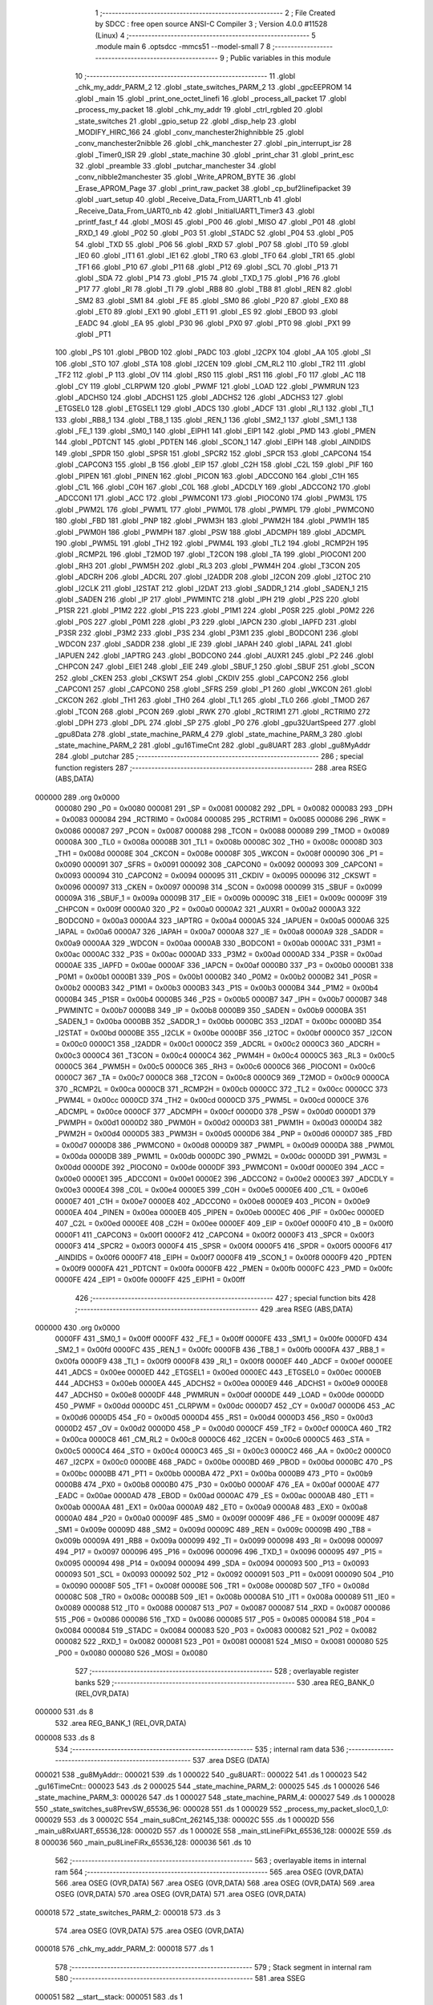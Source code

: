                                       1 ;--------------------------------------------------------
                                      2 ; File Created by SDCC : free open source ANSI-C Compiler
                                      3 ; Version 4.0.0 #11528 (Linux)
                                      4 ;--------------------------------------------------------
                                      5 	.module main
                                      6 	.optsdcc -mmcs51 --model-small
                                      7 	
                                      8 ;--------------------------------------------------------
                                      9 ; Public variables in this module
                                     10 ;--------------------------------------------------------
                                     11 	.globl _chk_my_addr_PARM_2
                                     12 	.globl _state_switches_PARM_2
                                     13 	.globl _gpcEEPROM
                                     14 	.globl _main
                                     15 	.globl _print_one_octet_linefi
                                     16 	.globl _process_all_packet
                                     17 	.globl _process_my_packet
                                     18 	.globl _chk_my_addr
                                     19 	.globl _ctrl_rgbled
                                     20 	.globl _state_switches
                                     21 	.globl _gpio_setup
                                     22 	.globl _disp_help
                                     23 	.globl _MODIFY_HIRC_166
                                     24 	.globl _conv_manchester2highnibble
                                     25 	.globl _conv_manchester2nibble
                                     26 	.globl _chk_manchester
                                     27 	.globl _pin_interrupt_isr
                                     28 	.globl _Timer0_ISR
                                     29 	.globl _state_machine
                                     30 	.globl _print_char
                                     31 	.globl _print_esc
                                     32 	.globl _preamble
                                     33 	.globl _putchar_manchester
                                     34 	.globl _conv_nibble2manchester
                                     35 	.globl _Write_APROM_BYTE
                                     36 	.globl _Erase_APROM_Page
                                     37 	.globl _print_raw_packet
                                     38 	.globl _cp_buf2linefipacket
                                     39 	.globl _uart_setup
                                     40 	.globl _Receive_Data_From_UART1_nb
                                     41 	.globl _Receive_Data_From_UART0_nb
                                     42 	.globl _InitialUART1_Timer3
                                     43 	.globl _printf_fast_f
                                     44 	.globl _MOSI
                                     45 	.globl _P00
                                     46 	.globl _MISO
                                     47 	.globl _P01
                                     48 	.globl _RXD_1
                                     49 	.globl _P02
                                     50 	.globl _P03
                                     51 	.globl _STADC
                                     52 	.globl _P04
                                     53 	.globl _P05
                                     54 	.globl _TXD
                                     55 	.globl _P06
                                     56 	.globl _RXD
                                     57 	.globl _P07
                                     58 	.globl _IT0
                                     59 	.globl _IE0
                                     60 	.globl _IT1
                                     61 	.globl _IE1
                                     62 	.globl _TR0
                                     63 	.globl _TF0
                                     64 	.globl _TR1
                                     65 	.globl _TF1
                                     66 	.globl _P10
                                     67 	.globl _P11
                                     68 	.globl _P12
                                     69 	.globl _SCL
                                     70 	.globl _P13
                                     71 	.globl _SDA
                                     72 	.globl _P14
                                     73 	.globl _P15
                                     74 	.globl _TXD_1
                                     75 	.globl _P16
                                     76 	.globl _P17
                                     77 	.globl _RI
                                     78 	.globl _TI
                                     79 	.globl _RB8
                                     80 	.globl _TB8
                                     81 	.globl _REN
                                     82 	.globl _SM2
                                     83 	.globl _SM1
                                     84 	.globl _FE
                                     85 	.globl _SM0
                                     86 	.globl _P20
                                     87 	.globl _EX0
                                     88 	.globl _ET0
                                     89 	.globl _EX1
                                     90 	.globl _ET1
                                     91 	.globl _ES
                                     92 	.globl _EBOD
                                     93 	.globl _EADC
                                     94 	.globl _EA
                                     95 	.globl _P30
                                     96 	.globl _PX0
                                     97 	.globl _PT0
                                     98 	.globl _PX1
                                     99 	.globl _PT1
                                    100 	.globl _PS
                                    101 	.globl _PBOD
                                    102 	.globl _PADC
                                    103 	.globl _I2CPX
                                    104 	.globl _AA
                                    105 	.globl _SI
                                    106 	.globl _STO
                                    107 	.globl _STA
                                    108 	.globl _I2CEN
                                    109 	.globl _CM_RL2
                                    110 	.globl _TR2
                                    111 	.globl _TF2
                                    112 	.globl _P
                                    113 	.globl _OV
                                    114 	.globl _RS0
                                    115 	.globl _RS1
                                    116 	.globl _F0
                                    117 	.globl _AC
                                    118 	.globl _CY
                                    119 	.globl _CLRPWM
                                    120 	.globl _PWMF
                                    121 	.globl _LOAD
                                    122 	.globl _PWMRUN
                                    123 	.globl _ADCHS0
                                    124 	.globl _ADCHS1
                                    125 	.globl _ADCHS2
                                    126 	.globl _ADCHS3
                                    127 	.globl _ETGSEL0
                                    128 	.globl _ETGSEL1
                                    129 	.globl _ADCS
                                    130 	.globl _ADCF
                                    131 	.globl _RI_1
                                    132 	.globl _TI_1
                                    133 	.globl _RB8_1
                                    134 	.globl _TB8_1
                                    135 	.globl _REN_1
                                    136 	.globl _SM2_1
                                    137 	.globl _SM1_1
                                    138 	.globl _FE_1
                                    139 	.globl _SM0_1
                                    140 	.globl _EIPH1
                                    141 	.globl _EIP1
                                    142 	.globl _PMD
                                    143 	.globl _PMEN
                                    144 	.globl _PDTCNT
                                    145 	.globl _PDTEN
                                    146 	.globl _SCON_1
                                    147 	.globl _EIPH
                                    148 	.globl _AINDIDS
                                    149 	.globl _SPDR
                                    150 	.globl _SPSR
                                    151 	.globl _SPCR2
                                    152 	.globl _SPCR
                                    153 	.globl _CAPCON4
                                    154 	.globl _CAPCON3
                                    155 	.globl _B
                                    156 	.globl _EIP
                                    157 	.globl _C2H
                                    158 	.globl _C2L
                                    159 	.globl _PIF
                                    160 	.globl _PIPEN
                                    161 	.globl _PINEN
                                    162 	.globl _PICON
                                    163 	.globl _ADCCON0
                                    164 	.globl _C1H
                                    165 	.globl _C1L
                                    166 	.globl _C0H
                                    167 	.globl _C0L
                                    168 	.globl _ADCDLY
                                    169 	.globl _ADCCON2
                                    170 	.globl _ADCCON1
                                    171 	.globl _ACC
                                    172 	.globl _PWMCON1
                                    173 	.globl _PIOCON0
                                    174 	.globl _PWM3L
                                    175 	.globl _PWM2L
                                    176 	.globl _PWM1L
                                    177 	.globl _PWM0L
                                    178 	.globl _PWMPL
                                    179 	.globl _PWMCON0
                                    180 	.globl _FBD
                                    181 	.globl _PNP
                                    182 	.globl _PWM3H
                                    183 	.globl _PWM2H
                                    184 	.globl _PWM1H
                                    185 	.globl _PWM0H
                                    186 	.globl _PWMPH
                                    187 	.globl _PSW
                                    188 	.globl _ADCMPH
                                    189 	.globl _ADCMPL
                                    190 	.globl _PWM5L
                                    191 	.globl _TH2
                                    192 	.globl _PWM4L
                                    193 	.globl _TL2
                                    194 	.globl _RCMP2H
                                    195 	.globl _RCMP2L
                                    196 	.globl _T2MOD
                                    197 	.globl _T2CON
                                    198 	.globl _TA
                                    199 	.globl _PIOCON1
                                    200 	.globl _RH3
                                    201 	.globl _PWM5H
                                    202 	.globl _RL3
                                    203 	.globl _PWM4H
                                    204 	.globl _T3CON
                                    205 	.globl _ADCRH
                                    206 	.globl _ADCRL
                                    207 	.globl _I2ADDR
                                    208 	.globl _I2CON
                                    209 	.globl _I2TOC
                                    210 	.globl _I2CLK
                                    211 	.globl _I2STAT
                                    212 	.globl _I2DAT
                                    213 	.globl _SADDR_1
                                    214 	.globl _SADEN_1
                                    215 	.globl _SADEN
                                    216 	.globl _IP
                                    217 	.globl _PWMINTC
                                    218 	.globl _IPH
                                    219 	.globl _P2S
                                    220 	.globl _P1SR
                                    221 	.globl _P1M2
                                    222 	.globl _P1S
                                    223 	.globl _P1M1
                                    224 	.globl _P0SR
                                    225 	.globl _P0M2
                                    226 	.globl _P0S
                                    227 	.globl _P0M1
                                    228 	.globl _P3
                                    229 	.globl _IAPCN
                                    230 	.globl _IAPFD
                                    231 	.globl _P3SR
                                    232 	.globl _P3M2
                                    233 	.globl _P3S
                                    234 	.globl _P3M1
                                    235 	.globl _BODCON1
                                    236 	.globl _WDCON
                                    237 	.globl _SADDR
                                    238 	.globl _IE
                                    239 	.globl _IAPAH
                                    240 	.globl _IAPAL
                                    241 	.globl _IAPUEN
                                    242 	.globl _IAPTRG
                                    243 	.globl _BODCON0
                                    244 	.globl _AUXR1
                                    245 	.globl _P2
                                    246 	.globl _CHPCON
                                    247 	.globl _EIE1
                                    248 	.globl _EIE
                                    249 	.globl _SBUF_1
                                    250 	.globl _SBUF
                                    251 	.globl _SCON
                                    252 	.globl _CKEN
                                    253 	.globl _CKSWT
                                    254 	.globl _CKDIV
                                    255 	.globl _CAPCON2
                                    256 	.globl _CAPCON1
                                    257 	.globl _CAPCON0
                                    258 	.globl _SFRS
                                    259 	.globl _P1
                                    260 	.globl _WKCON
                                    261 	.globl _CKCON
                                    262 	.globl _TH1
                                    263 	.globl _TH0
                                    264 	.globl _TL1
                                    265 	.globl _TL0
                                    266 	.globl _TMOD
                                    267 	.globl _TCON
                                    268 	.globl _PCON
                                    269 	.globl _RWK
                                    270 	.globl _RCTRIM1
                                    271 	.globl _RCTRIM0
                                    272 	.globl _DPH
                                    273 	.globl _DPL
                                    274 	.globl _SP
                                    275 	.globl _P0
                                    276 	.globl _gpu32UartSpeed
                                    277 	.globl _gpu8Data
                                    278 	.globl _state_machine_PARM_4
                                    279 	.globl _state_machine_PARM_3
                                    280 	.globl _state_machine_PARM_2
                                    281 	.globl _gu16TimeCnt
                                    282 	.globl _gu8UART
                                    283 	.globl _gu8MyAddr
                                    284 	.globl _putchar
                                    285 ;--------------------------------------------------------
                                    286 ; special function registers
                                    287 ;--------------------------------------------------------
                                    288 	.area RSEG    (ABS,DATA)
      000000                        289 	.org 0x0000
                           000080   290 _P0	=	0x0080
                           000081   291 _SP	=	0x0081
                           000082   292 _DPL	=	0x0082
                           000083   293 _DPH	=	0x0083
                           000084   294 _RCTRIM0	=	0x0084
                           000085   295 _RCTRIM1	=	0x0085
                           000086   296 _RWK	=	0x0086
                           000087   297 _PCON	=	0x0087
                           000088   298 _TCON	=	0x0088
                           000089   299 _TMOD	=	0x0089
                           00008A   300 _TL0	=	0x008a
                           00008B   301 _TL1	=	0x008b
                           00008C   302 _TH0	=	0x008c
                           00008D   303 _TH1	=	0x008d
                           00008E   304 _CKCON	=	0x008e
                           00008F   305 _WKCON	=	0x008f
                           000090   306 _P1	=	0x0090
                           000091   307 _SFRS	=	0x0091
                           000092   308 _CAPCON0	=	0x0092
                           000093   309 _CAPCON1	=	0x0093
                           000094   310 _CAPCON2	=	0x0094
                           000095   311 _CKDIV	=	0x0095
                           000096   312 _CKSWT	=	0x0096
                           000097   313 _CKEN	=	0x0097
                           000098   314 _SCON	=	0x0098
                           000099   315 _SBUF	=	0x0099
                           00009A   316 _SBUF_1	=	0x009a
                           00009B   317 _EIE	=	0x009b
                           00009C   318 _EIE1	=	0x009c
                           00009F   319 _CHPCON	=	0x009f
                           0000A0   320 _P2	=	0x00a0
                           0000A2   321 _AUXR1	=	0x00a2
                           0000A3   322 _BODCON0	=	0x00a3
                           0000A4   323 _IAPTRG	=	0x00a4
                           0000A5   324 _IAPUEN	=	0x00a5
                           0000A6   325 _IAPAL	=	0x00a6
                           0000A7   326 _IAPAH	=	0x00a7
                           0000A8   327 _IE	=	0x00a8
                           0000A9   328 _SADDR	=	0x00a9
                           0000AA   329 _WDCON	=	0x00aa
                           0000AB   330 _BODCON1	=	0x00ab
                           0000AC   331 _P3M1	=	0x00ac
                           0000AC   332 _P3S	=	0x00ac
                           0000AD   333 _P3M2	=	0x00ad
                           0000AD   334 _P3SR	=	0x00ad
                           0000AE   335 _IAPFD	=	0x00ae
                           0000AF   336 _IAPCN	=	0x00af
                           0000B0   337 _P3	=	0x00b0
                           0000B1   338 _P0M1	=	0x00b1
                           0000B1   339 _P0S	=	0x00b1
                           0000B2   340 _P0M2	=	0x00b2
                           0000B2   341 _P0SR	=	0x00b2
                           0000B3   342 _P1M1	=	0x00b3
                           0000B3   343 _P1S	=	0x00b3
                           0000B4   344 _P1M2	=	0x00b4
                           0000B4   345 _P1SR	=	0x00b4
                           0000B5   346 _P2S	=	0x00b5
                           0000B7   347 _IPH	=	0x00b7
                           0000B7   348 _PWMINTC	=	0x00b7
                           0000B8   349 _IP	=	0x00b8
                           0000B9   350 _SADEN	=	0x00b9
                           0000BA   351 _SADEN_1	=	0x00ba
                           0000BB   352 _SADDR_1	=	0x00bb
                           0000BC   353 _I2DAT	=	0x00bc
                           0000BD   354 _I2STAT	=	0x00bd
                           0000BE   355 _I2CLK	=	0x00be
                           0000BF   356 _I2TOC	=	0x00bf
                           0000C0   357 _I2CON	=	0x00c0
                           0000C1   358 _I2ADDR	=	0x00c1
                           0000C2   359 _ADCRL	=	0x00c2
                           0000C3   360 _ADCRH	=	0x00c3
                           0000C4   361 _T3CON	=	0x00c4
                           0000C4   362 _PWM4H	=	0x00c4
                           0000C5   363 _RL3	=	0x00c5
                           0000C5   364 _PWM5H	=	0x00c5
                           0000C6   365 _RH3	=	0x00c6
                           0000C6   366 _PIOCON1	=	0x00c6
                           0000C7   367 _TA	=	0x00c7
                           0000C8   368 _T2CON	=	0x00c8
                           0000C9   369 _T2MOD	=	0x00c9
                           0000CA   370 _RCMP2L	=	0x00ca
                           0000CB   371 _RCMP2H	=	0x00cb
                           0000CC   372 _TL2	=	0x00cc
                           0000CC   373 _PWM4L	=	0x00cc
                           0000CD   374 _TH2	=	0x00cd
                           0000CD   375 _PWM5L	=	0x00cd
                           0000CE   376 _ADCMPL	=	0x00ce
                           0000CF   377 _ADCMPH	=	0x00cf
                           0000D0   378 _PSW	=	0x00d0
                           0000D1   379 _PWMPH	=	0x00d1
                           0000D2   380 _PWM0H	=	0x00d2
                           0000D3   381 _PWM1H	=	0x00d3
                           0000D4   382 _PWM2H	=	0x00d4
                           0000D5   383 _PWM3H	=	0x00d5
                           0000D6   384 _PNP	=	0x00d6
                           0000D7   385 _FBD	=	0x00d7
                           0000D8   386 _PWMCON0	=	0x00d8
                           0000D9   387 _PWMPL	=	0x00d9
                           0000DA   388 _PWM0L	=	0x00da
                           0000DB   389 _PWM1L	=	0x00db
                           0000DC   390 _PWM2L	=	0x00dc
                           0000DD   391 _PWM3L	=	0x00dd
                           0000DE   392 _PIOCON0	=	0x00de
                           0000DF   393 _PWMCON1	=	0x00df
                           0000E0   394 _ACC	=	0x00e0
                           0000E1   395 _ADCCON1	=	0x00e1
                           0000E2   396 _ADCCON2	=	0x00e2
                           0000E3   397 _ADCDLY	=	0x00e3
                           0000E4   398 _C0L	=	0x00e4
                           0000E5   399 _C0H	=	0x00e5
                           0000E6   400 _C1L	=	0x00e6
                           0000E7   401 _C1H	=	0x00e7
                           0000E8   402 _ADCCON0	=	0x00e8
                           0000E9   403 _PICON	=	0x00e9
                           0000EA   404 _PINEN	=	0x00ea
                           0000EB   405 _PIPEN	=	0x00eb
                           0000EC   406 _PIF	=	0x00ec
                           0000ED   407 _C2L	=	0x00ed
                           0000EE   408 _C2H	=	0x00ee
                           0000EF   409 _EIP	=	0x00ef
                           0000F0   410 _B	=	0x00f0
                           0000F1   411 _CAPCON3	=	0x00f1
                           0000F2   412 _CAPCON4	=	0x00f2
                           0000F3   413 _SPCR	=	0x00f3
                           0000F3   414 _SPCR2	=	0x00f3
                           0000F4   415 _SPSR	=	0x00f4
                           0000F5   416 _SPDR	=	0x00f5
                           0000F6   417 _AINDIDS	=	0x00f6
                           0000F7   418 _EIPH	=	0x00f7
                           0000F8   419 _SCON_1	=	0x00f8
                           0000F9   420 _PDTEN	=	0x00f9
                           0000FA   421 _PDTCNT	=	0x00fa
                           0000FB   422 _PMEN	=	0x00fb
                           0000FC   423 _PMD	=	0x00fc
                           0000FE   424 _EIP1	=	0x00fe
                           0000FF   425 _EIPH1	=	0x00ff
                                    426 ;--------------------------------------------------------
                                    427 ; special function bits
                                    428 ;--------------------------------------------------------
                                    429 	.area RSEG    (ABS,DATA)
      000000                        430 	.org 0x0000
                           0000FF   431 _SM0_1	=	0x00ff
                           0000FF   432 _FE_1	=	0x00ff
                           0000FE   433 _SM1_1	=	0x00fe
                           0000FD   434 _SM2_1	=	0x00fd
                           0000FC   435 _REN_1	=	0x00fc
                           0000FB   436 _TB8_1	=	0x00fb
                           0000FA   437 _RB8_1	=	0x00fa
                           0000F9   438 _TI_1	=	0x00f9
                           0000F8   439 _RI_1	=	0x00f8
                           0000EF   440 _ADCF	=	0x00ef
                           0000EE   441 _ADCS	=	0x00ee
                           0000ED   442 _ETGSEL1	=	0x00ed
                           0000EC   443 _ETGSEL0	=	0x00ec
                           0000EB   444 _ADCHS3	=	0x00eb
                           0000EA   445 _ADCHS2	=	0x00ea
                           0000E9   446 _ADCHS1	=	0x00e9
                           0000E8   447 _ADCHS0	=	0x00e8
                           0000DF   448 _PWMRUN	=	0x00df
                           0000DE   449 _LOAD	=	0x00de
                           0000DD   450 _PWMF	=	0x00dd
                           0000DC   451 _CLRPWM	=	0x00dc
                           0000D7   452 _CY	=	0x00d7
                           0000D6   453 _AC	=	0x00d6
                           0000D5   454 _F0	=	0x00d5
                           0000D4   455 _RS1	=	0x00d4
                           0000D3   456 _RS0	=	0x00d3
                           0000D2   457 _OV	=	0x00d2
                           0000D0   458 _P	=	0x00d0
                           0000CF   459 _TF2	=	0x00cf
                           0000CA   460 _TR2	=	0x00ca
                           0000C8   461 _CM_RL2	=	0x00c8
                           0000C6   462 _I2CEN	=	0x00c6
                           0000C5   463 _STA	=	0x00c5
                           0000C4   464 _STO	=	0x00c4
                           0000C3   465 _SI	=	0x00c3
                           0000C2   466 _AA	=	0x00c2
                           0000C0   467 _I2CPX	=	0x00c0
                           0000BE   468 _PADC	=	0x00be
                           0000BD   469 _PBOD	=	0x00bd
                           0000BC   470 _PS	=	0x00bc
                           0000BB   471 _PT1	=	0x00bb
                           0000BA   472 _PX1	=	0x00ba
                           0000B9   473 _PT0	=	0x00b9
                           0000B8   474 _PX0	=	0x00b8
                           0000B0   475 _P30	=	0x00b0
                           0000AF   476 _EA	=	0x00af
                           0000AE   477 _EADC	=	0x00ae
                           0000AD   478 _EBOD	=	0x00ad
                           0000AC   479 _ES	=	0x00ac
                           0000AB   480 _ET1	=	0x00ab
                           0000AA   481 _EX1	=	0x00aa
                           0000A9   482 _ET0	=	0x00a9
                           0000A8   483 _EX0	=	0x00a8
                           0000A0   484 _P20	=	0x00a0
                           00009F   485 _SM0	=	0x009f
                           00009F   486 _FE	=	0x009f
                           00009E   487 _SM1	=	0x009e
                           00009D   488 _SM2	=	0x009d
                           00009C   489 _REN	=	0x009c
                           00009B   490 _TB8	=	0x009b
                           00009A   491 _RB8	=	0x009a
                           000099   492 _TI	=	0x0099
                           000098   493 _RI	=	0x0098
                           000097   494 _P17	=	0x0097
                           000096   495 _P16	=	0x0096
                           000096   496 _TXD_1	=	0x0096
                           000095   497 _P15	=	0x0095
                           000094   498 _P14	=	0x0094
                           000094   499 _SDA	=	0x0094
                           000093   500 _P13	=	0x0093
                           000093   501 _SCL	=	0x0093
                           000092   502 _P12	=	0x0092
                           000091   503 _P11	=	0x0091
                           000090   504 _P10	=	0x0090
                           00008F   505 _TF1	=	0x008f
                           00008E   506 _TR1	=	0x008e
                           00008D   507 _TF0	=	0x008d
                           00008C   508 _TR0	=	0x008c
                           00008B   509 _IE1	=	0x008b
                           00008A   510 _IT1	=	0x008a
                           000089   511 _IE0	=	0x0089
                           000088   512 _IT0	=	0x0088
                           000087   513 _P07	=	0x0087
                           000087   514 _RXD	=	0x0087
                           000086   515 _P06	=	0x0086
                           000086   516 _TXD	=	0x0086
                           000085   517 _P05	=	0x0085
                           000084   518 _P04	=	0x0084
                           000084   519 _STADC	=	0x0084
                           000083   520 _P03	=	0x0083
                           000082   521 _P02	=	0x0082
                           000082   522 _RXD_1	=	0x0082
                           000081   523 _P01	=	0x0081
                           000081   524 _MISO	=	0x0081
                           000080   525 _P00	=	0x0080
                           000080   526 _MOSI	=	0x0080
                                    527 ;--------------------------------------------------------
                                    528 ; overlayable register banks
                                    529 ;--------------------------------------------------------
                                    530 	.area REG_BANK_0	(REL,OVR,DATA)
      000000                        531 	.ds 8
                                    532 	.area REG_BANK_1	(REL,OVR,DATA)
      000008                        533 	.ds 8
                                    534 ;--------------------------------------------------------
                                    535 ; internal ram data
                                    536 ;--------------------------------------------------------
                                    537 	.area DSEG    (DATA)
      000021                        538 _gu8MyAddr::
      000021                        539 	.ds 1
      000022                        540 _gu8UART::
      000022                        541 	.ds 1
      000023                        542 _gu16TimeCnt::
      000023                        543 	.ds 2
      000025                        544 _state_machine_PARM_2:
      000025                        545 	.ds 1
      000026                        546 _state_machine_PARM_3:
      000026                        547 	.ds 1
      000027                        548 _state_machine_PARM_4:
      000027                        549 	.ds 1
      000028                        550 _state_switches_su8PrevSW_65536_96:
      000028                        551 	.ds 1
      000029                        552 _process_my_packet_sloc0_1_0:
      000029                        553 	.ds 3
      00002C                        554 _main_su8Cnt_262145_138:
      00002C                        555 	.ds 1
      00002D                        556 _main_u8RxUART_65536_128:
      00002D                        557 	.ds 1
      00002E                        558 _main_stLineFiPkt_65536_128:
      00002E                        559 	.ds 8
      000036                        560 _main_pu8LineFiRx_65536_128:
      000036                        561 	.ds 10
                                    562 ;--------------------------------------------------------
                                    563 ; overlayable items in internal ram 
                                    564 ;--------------------------------------------------------
                                    565 	.area	OSEG    (OVR,DATA)
                                    566 	.area	OSEG    (OVR,DATA)
                                    567 	.area	OSEG    (OVR,DATA)
                                    568 	.area	OSEG    (OVR,DATA)
                                    569 	.area	OSEG    (OVR,DATA)
                                    570 	.area	OSEG    (OVR,DATA)
                                    571 	.area	OSEG    (OVR,DATA)
      000018                        572 _state_switches_PARM_2:
      000018                        573 	.ds 3
                                    574 	.area	OSEG    (OVR,DATA)
                                    575 	.area	OSEG    (OVR,DATA)
      000018                        576 _chk_my_addr_PARM_2:
      000018                        577 	.ds 1
                                    578 ;--------------------------------------------------------
                                    579 ; Stack segment in internal ram 
                                    580 ;--------------------------------------------------------
                                    581 	.area	SSEG
      000051                        582 __start__stack:
      000051                        583 	.ds	1
                                    584 
                                    585 ;--------------------------------------------------------
                                    586 ; indirectly addressable internal ram data
                                    587 ;--------------------------------------------------------
                                    588 	.area ISEG    (DATA)
                                    589 ;--------------------------------------------------------
                                    590 ; absolute internal ram data
                                    591 ;--------------------------------------------------------
                                    592 	.area IABS    (ABS,DATA)
                                    593 	.area IABS    (ABS,DATA)
                                    594 ;--------------------------------------------------------
                                    595 ; bit data
                                    596 ;--------------------------------------------------------
                                    597 	.area BSEG    (BIT)
                                    598 ;--------------------------------------------------------
                                    599 ; paged external ram data
                                    600 ;--------------------------------------------------------
                                    601 	.area PSEG    (PAG,XDATA)
                                    602 ;--------------------------------------------------------
                                    603 ; external ram data
                                    604 ;--------------------------------------------------------
                                    605 	.area XSEG    (XDATA)
      000001                        606 _gpu8Data::
      000001                        607 	.ds 20
      000015                        608 _gpu32UartSpeed::
      000015                        609 	.ds 56
      00004D                        610 _main_pu8RxUART_65536_128:
      00004D                        611 	.ds 30
                                    612 ;--------------------------------------------------------
                                    613 ; absolute external ram data
                                    614 ;--------------------------------------------------------
                                    615 	.area XABS    (ABS,XDATA)
                                    616 ;--------------------------------------------------------
                                    617 ; external initialized ram data
                                    618 ;--------------------------------------------------------
                                    619 	.area HOME    (CODE)
                                    620 	.area GSINIT0 (CODE)
                                    621 	.area GSINIT1 (CODE)
                                    622 	.area GSINIT2 (CODE)
                                    623 	.area GSINIT3 (CODE)
                                    624 	.area GSINIT4 (CODE)
                                    625 	.area GSINIT5 (CODE)
                                    626 	.area GSINIT  (CODE)
                                    627 	.area GSFINAL (CODE)
                                    628 	.area CSEG    (CODE)
                                    629 ;--------------------------------------------------------
                                    630 ; interrupt vector 
                                    631 ;--------------------------------------------------------
                                    632 	.area HOME    (CODE)
      000000                        633 __interrupt_vect:
      000000 02 00 41         [24]  634 	ljmp	__sdcc_gsinit_startup
      000003 32               [24]  635 	reti
      000004                        636 	.ds	7
      00000B 02 04 B1         [24]  637 	ljmp	_Timer0_ISR
      00000E                        638 	.ds	5
      000013 32               [24]  639 	reti
      000014                        640 	.ds	7
      00001B 32               [24]  641 	reti
      00001C                        642 	.ds	7
      000023 32               [24]  643 	reti
      000024                        644 	.ds	7
      00002B 32               [24]  645 	reti
      00002C                        646 	.ds	7
      000033 32               [24]  647 	reti
      000034                        648 	.ds	7
      00003B 02 04 C8         [24]  649 	ljmp	_pin_interrupt_isr
                                    650 ;--------------------------------------------------------
                                    651 ; global & static initialisations
                                    652 ;--------------------------------------------------------
                                    653 	.area HOME    (CODE)
                                    654 	.area GSINIT  (CODE)
                                    655 	.area GSFINAL (CODE)
                                    656 	.area GSINIT  (CODE)
                                    657 	.globl __sdcc_gsinit_startup
                                    658 	.globl __sdcc_program_startup
                                    659 	.globl __start__stack
                                    660 	.globl __mcs51_genRAMCLEAR
                                    661 ;------------------------------------------------------------
                                    662 ;Allocation info for local variables in function 'state_switches'
                                    663 ;------------------------------------------------------------
                                    664 ;su8PrevSW                 Allocated with name '_state_switches_su8PrevSW_65536_96'
                                    665 ;apu8SwNum                 Allocated with name '_state_switches_PARM_2'
                                    666 ;au8SW                     Allocated to registers r7 
                                    667 ;i                         Allocated to registers r2 
                                    668 ;u8Result                  Allocated to registers r6 
                                    669 ;------------------------------------------------------------
                                    670 ;	src/main.c:464: static UINT8 su8PrevSW = 0;
      000054 75 28 00         [24]  671 	mov	_state_switches_su8PrevSW_65536_96,#0x00
                                    672 ;------------------------------------------------------------
                                    673 ;Allocation info for local variables in function 'main'
                                    674 ;------------------------------------------------------------
                                    675 ;su8Cnt                    Allocated with name '_main_su8Cnt_262145_138'
                                    676 ;u8PrevSwitch              Allocated to registers r5 
                                    677 ;u8UartRx                  Allocated to registers 
                                    678 ;u8RotSense                Allocated to registers 
                                    679 ;u8RxUART                  Allocated with name '_main_u8RxUART_65536_128'
                                    680 ;u16Cnt                    Allocated to registers r4 r5 
                                    681 ;u8OutputState             Allocated to registers 
                                    682 ;u8LineFiAddr              Allocated to registers 
                                    683 ;u8LineFiSpeed             Allocated to registers 
                                    684 ;u8Data                    Allocated to registers 
                                    685 ;u8LineFiCmd               Allocated to registers 
                                    686 ;u8PwrOnFirstFlag          Allocated to registers 
                                    687 ;u8StateRxLFP              Allocated to registers r7 
                                    688 ;stLineFiPkt               Allocated with name '_main_stLineFiPkt_65536_128'
                                    689 ;u8MotorState              Allocated to registers 
                                    690 ;u8RxIdx                   Allocated to registers r6 
                                    691 ;pu8LineFiRx               Allocated with name '_main_pu8LineFiRx_65536_128'
                                    692 ;u8LineFiRxIdx             Allocated to registers 
                                    693 ;u8Count2                  Allocated to registers 
                                    694 ;u8RxPktCnt                Allocated to registers 
                                    695 ;u8PreambleCnt             Allocated to registers 
                                    696 ;pu8RxUART                 Allocated with name '_main_pu8RxUART_65536_128'
                                    697 ;------------------------------------------------------------
                                    698 ;	src/main.c:845: static uint8 su8Cnt = 0;
      000057 75 2C 00         [24]  699 	mov	_main_su8Cnt_262145_138,#0x00
                                    700 ;	src/main.c:107: UINT8 gu8UART = 0;
      00005A 75 22 00         [24]  701 	mov	_gu8UART,#0x00
                                    702 ;	src/main.c:108: UINT16 gu16TimeCnt = 0;
      00005D E4               [12]  703 	clr	a
      00005E F5 23            [12]  704 	mov	_gu16TimeCnt,a
      000060 F5 24            [12]  705 	mov	(_gu16TimeCnt + 1),a
                                    706 ;	src/main.c:90: UINT32 __xdata gpu32UartSpeed[] = {
      000062 90 00 15         [24]  707 	mov	dptr,#_gpu32UartSpeed
      000065 74 60            [12]  708 	mov	a,#0x60
      000067 F0               [24]  709 	movx	@dptr,a
      000068 74 09            [12]  710 	mov	a,#0x09
      00006A A3               [24]  711 	inc	dptr
      00006B F0               [24]  712 	movx	@dptr,a
      00006C E4               [12]  713 	clr	a
      00006D A3               [24]  714 	inc	dptr
      00006E F0               [24]  715 	movx	@dptr,a
      00006F A3               [24]  716 	inc	dptr
      000070 F0               [24]  717 	movx	@dptr,a
      000071 90 00 19         [24]  718 	mov	dptr,#(_gpu32UartSpeed + 0x0004)
      000074 74 80            [12]  719 	mov	a,#0x80
      000076 F0               [24]  720 	movx	@dptr,a
      000077 74 70            [12]  721 	mov	a,#0x70
      000079 A3               [24]  722 	inc	dptr
      00007A F0               [24]  723 	movx	@dptr,a
      00007B E4               [12]  724 	clr	a
      00007C A3               [24]  725 	inc	dptr
      00007D F0               [24]  726 	movx	@dptr,a
      00007E A3               [24]  727 	inc	dptr
      00007F F0               [24]  728 	movx	@dptr,a
      000080 90 00 1D         [24]  729 	mov	dptr,#(_gpu32UartSpeed + 0x0008)
      000083 F0               [24]  730 	movx	@dptr,a
      000084 74 96            [12]  731 	mov	a,#0x96
      000086 A3               [24]  732 	inc	dptr
      000087 F0               [24]  733 	movx	@dptr,a
      000088 E4               [12]  734 	clr	a
      000089 A3               [24]  735 	inc	dptr
      00008A F0               [24]  736 	movx	@dptr,a
      00008B A3               [24]  737 	inc	dptr
      00008C F0               [24]  738 	movx	@dptr,a
      00008D 90 00 21         [24]  739 	mov	dptr,#(_gpu32UartSpeed + 0x000c)
      000090 F0               [24]  740 	movx	@dptr,a
      000091 74 E1            [12]  741 	mov	a,#0xe1
      000093 A3               [24]  742 	inc	dptr
      000094 F0               [24]  743 	movx	@dptr,a
      000095 E4               [12]  744 	clr	a
      000096 A3               [24]  745 	inc	dptr
      000097 F0               [24]  746 	movx	@dptr,a
      000098 A3               [24]  747 	inc	dptr
      000099 F0               [24]  748 	movx	@dptr,a
      00009A 90 00 25         [24]  749 	mov	dptr,#(_gpu32UartSpeed + 0x0010)
      00009D F0               [24]  750 	movx	@dptr,a
      00009E 74 C2            [12]  751 	mov	a,#0xc2
      0000A0 A3               [24]  752 	inc	dptr
      0000A1 F0               [24]  753 	movx	@dptr,a
      0000A2 74 01            [12]  754 	mov	a,#0x01
      0000A4 A3               [24]  755 	inc	dptr
      0000A5 F0               [24]  756 	movx	@dptr,a
      0000A6 E4               [12]  757 	clr	a
      0000A7 A3               [24]  758 	inc	dptr
      0000A8 F0               [24]  759 	movx	@dptr,a
      0000A9 90 00 29         [24]  760 	mov	dptr,#(_gpu32UartSpeed + 0x0014)
      0000AC F0               [24]  761 	movx	@dptr,a
      0000AD 74 84            [12]  762 	mov	a,#0x84
      0000AF A3               [24]  763 	inc	dptr
      0000B0 F0               [24]  764 	movx	@dptr,a
      0000B1 74 03            [12]  765 	mov	a,#0x03
      0000B3 A3               [24]  766 	inc	dptr
      0000B4 F0               [24]  767 	movx	@dptr,a
      0000B5 E4               [12]  768 	clr	a
      0000B6 A3               [24]  769 	inc	dptr
      0000B7 F0               [24]  770 	movx	@dptr,a
      0000B8 90 00 2D         [24]  771 	mov	dptr,#(_gpu32UartSpeed + 0x0018)
      0000BB 74 E0            [12]  772 	mov	a,#0xe0
      0000BD F0               [24]  773 	movx	@dptr,a
      0000BE 74 93            [12]  774 	mov	a,#0x93
      0000C0 A3               [24]  775 	inc	dptr
      0000C1 F0               [24]  776 	movx	@dptr,a
      0000C2 74 04            [12]  777 	mov	a,#0x04
      0000C4 A3               [24]  778 	inc	dptr
      0000C5 F0               [24]  779 	movx	@dptr,a
      0000C6 E4               [12]  780 	clr	a
      0000C7 A3               [24]  781 	inc	dptr
      0000C8 F0               [24]  782 	movx	@dptr,a
      0000C9 90 00 31         [24]  783 	mov	dptr,#(_gpu32UartSpeed + 0x001c)
      0000CC F0               [24]  784 	movx	@dptr,a
      0000CD 74 08            [12]  785 	mov	a,#0x08
      0000CF A3               [24]  786 	inc	dptr
      0000D0 F0               [24]  787 	movx	@dptr,a
      0000D1 14               [12]  788 	dec	a
      0000D2 A3               [24]  789 	inc	dptr
      0000D3 F0               [24]  790 	movx	@dptr,a
      0000D4 E4               [12]  791 	clr	a
      0000D5 A3               [24]  792 	inc	dptr
      0000D6 F0               [24]  793 	movx	@dptr,a
      0000D7 90 00 35         [24]  794 	mov	dptr,#(_gpu32UartSpeed + 0x0020)
      0000DA 74 20            [12]  795 	mov	a,#0x20
      0000DC F0               [24]  796 	movx	@dptr,a
      0000DD 74 A1            [12]  797 	mov	a,#0xa1
      0000DF A3               [24]  798 	inc	dptr
      0000E0 F0               [24]  799 	movx	@dptr,a
      0000E1 74 07            [12]  800 	mov	a,#0x07
      0000E3 A3               [24]  801 	inc	dptr
      0000E4 F0               [24]  802 	movx	@dptr,a
      0000E5 E4               [12]  803 	clr	a
      0000E6 A3               [24]  804 	inc	dptr
      0000E7 F0               [24]  805 	movx	@dptr,a
      0000E8 90 00 39         [24]  806 	mov	dptr,#(_gpu32UartSpeed + 0x0024)
      0000EB 74 C0            [12]  807 	mov	a,#0xc0
      0000ED F0               [24]  808 	movx	@dptr,a
      0000EE 74 27            [12]  809 	mov	a,#0x27
      0000F0 A3               [24]  810 	inc	dptr
      0000F1 F0               [24]  811 	movx	@dptr,a
      0000F2 74 09            [12]  812 	mov	a,#0x09
      0000F4 A3               [24]  813 	inc	dptr
      0000F5 F0               [24]  814 	movx	@dptr,a
      0000F6 E4               [12]  815 	clr	a
      0000F7 A3               [24]  816 	inc	dptr
      0000F8 F0               [24]  817 	movx	@dptr,a
      0000F9 90 00 3D         [24]  818 	mov	dptr,#(_gpu32UartSpeed + 0x0028)
      0000FC 74 60            [12]  819 	mov	a,#0x60
      0000FE F0               [24]  820 	movx	@dptr,a
      0000FF 74 AE            [12]  821 	mov	a,#0xae
      000101 A3               [24]  822 	inc	dptr
      000102 F0               [24]  823 	movx	@dptr,a
      000103 74 0A            [12]  824 	mov	a,#0x0a
      000105 A3               [24]  825 	inc	dptr
      000106 F0               [24]  826 	movx	@dptr,a
      000107 E4               [12]  827 	clr	a
      000108 A3               [24]  828 	inc	dptr
      000109 F0               [24]  829 	movx	@dptr,a
      00010A 90 00 41         [24]  830 	mov	dptr,#(_gpu32UartSpeed + 0x002c)
      00010D F0               [24]  831 	movx	@dptr,a
      00010E 74 35            [12]  832 	mov	a,#0x35
      000110 A3               [24]  833 	inc	dptr
      000111 F0               [24]  834 	movx	@dptr,a
      000112 74 0C            [12]  835 	mov	a,#0x0c
      000114 A3               [24]  836 	inc	dptr
      000115 F0               [24]  837 	movx	@dptr,a
      000116 E4               [12]  838 	clr	a
      000117 A3               [24]  839 	inc	dptr
      000118 F0               [24]  840 	movx	@dptr,a
      000119 90 00 45         [24]  841 	mov	dptr,#(_gpu32UartSpeed + 0x0030)
      00011C 74 A0            [12]  842 	mov	a,#0xa0
      00011E F0               [24]  843 	movx	@dptr,a
      00011F 74 BB            [12]  844 	mov	a,#0xbb
      000121 A3               [24]  845 	inc	dptr
      000122 F0               [24]  846 	movx	@dptr,a
      000123 74 0D            [12]  847 	mov	a,#0x0d
      000125 A3               [24]  848 	inc	dptr
      000126 F0               [24]  849 	movx	@dptr,a
      000127 E4               [12]  850 	clr	a
      000128 A3               [24]  851 	inc	dptr
      000129 F0               [24]  852 	movx	@dptr,a
      00012A 90 00 49         [24]  853 	mov	dptr,#(_gpu32UartSpeed + 0x0034)
      00012D F0               [24]  854 	movx	@dptr,a
      00012E 74 10            [12]  855 	mov	a,#0x10
      000130 A3               [24]  856 	inc	dptr
      000131 F0               [24]  857 	movx	@dptr,a
      000132 74 0E            [12]  858 	mov	a,#0x0e
      000134 A3               [24]  859 	inc	dptr
      000135 F0               [24]  860 	movx	@dptr,a
      000136 E4               [12]  861 	clr	a
      000137 A3               [24]  862 	inc	dptr
      000138 F0               [24]  863 	movx	@dptr,a
                                    864 	.area GSFINAL (CODE)
      0002C6 02 00 3E         [24]  865 	ljmp	__sdcc_program_startup
                                    866 ;--------------------------------------------------------
                                    867 ; Home
                                    868 ;--------------------------------------------------------
                                    869 	.area HOME    (CODE)
                                    870 	.area HOME    (CODE)
      00003E                        871 __sdcc_program_startup:
      00003E 02 0A F2         [24]  872 	ljmp	_main
                                    873 ;	return from main will return to caller
                                    874 ;--------------------------------------------------------
                                    875 ; code
                                    876 ;--------------------------------------------------------
                                    877 	.area CSEG    (CODE)
                                    878 ;------------------------------------------------------------
                                    879 ;Allocation info for local variables in function 'putchar'
                                    880 ;------------------------------------------------------------
                                    881 ;c                         Allocated to registers r6 r7 
                                    882 ;------------------------------------------------------------
                                    883 ;	src/main.c:112: int putchar (int c) 
                                    884 ;	-----------------------------------------
                                    885 ;	 function putchar
                                    886 ;	-----------------------------------------
      0002C9                        887 _putchar:
                           000007   888 	ar7 = 0x07
                           000006   889 	ar6 = 0x06
                           000005   890 	ar5 = 0x05
                           000004   891 	ar4 = 0x04
                           000003   892 	ar3 = 0x03
                           000002   893 	ar2 = 0x02
                           000001   894 	ar1 = 0x01
                           000000   895 	ar0 = 0x00
      0002C9 AE 82            [24]  896 	mov	r6,dpl
                                    897 ;	src/main.c:114: if (gu8UART == 0)  {
      0002CB E5 22            [12]  898 	mov	a,_gu8UART
      0002CD 70 09            [24]  899 	jnz	00108$
                                    900 ;	src/main.c:115: TI = 0;
                                    901 ;	assignBit
      0002CF C2 99            [12]  902 	clr	_TI
                                    903 ;	src/main.c:116: SBUF = c;
      0002D1 8E 99            [24]  904 	mov	_SBUF,r6
                                    905 ;	src/main.c:117: while(TI==0);
      0002D3                        906 00101$:
      0002D3 20 99 09         [24]  907 	jb	_TI,00110$
      0002D6 80 FB            [24]  908 	sjmp	00101$
      0002D8                        909 00108$:
                                    910 ;	src/main.c:120: TI_1 = 0;
                                    911 ;	assignBit
      0002D8 C2 F9            [12]  912 	clr	_TI_1
                                    913 ;	src/main.c:121: SBUF_1 = c;
      0002DA 8E 9A            [24]  914 	mov	_SBUF_1,r6
                                    915 ;	src/main.c:122: while(TI_1==0);
      0002DC                        916 00104$:
      0002DC 30 F9 FD         [24]  917 	jnb	_TI_1,00104$
      0002DF                        918 00110$:
                                    919 ;	src/main.c:124: }
      0002DF 22               [24]  920 	ret
                                    921 ;------------------------------------------------------------
                                    922 ;Allocation info for local variables in function 'conv_nibble2manchester'
                                    923 ;------------------------------------------------------------
                                    924 ;c                         Allocated to registers r7 
                                    925 ;i                         Allocated to registers r5 
                                    926 ;u8Manch                   Allocated to registers r4 
                                    927 ;------------------------------------------------------------
                                    928 ;	src/main.c:126: UINT8 conv_nibble2manchester (UINT8 c)
                                    929 ;	-----------------------------------------
                                    930 ;	 function conv_nibble2manchester
                                    931 ;	-----------------------------------------
      0002E0                        932 _conv_nibble2manchester:
      0002E0 AF 82            [24]  933 	mov	r7,dpl
                                    934 ;	src/main.c:136: UINT8 u8Manch = 0;
      0002E2 7E 00            [12]  935 	mov	r6,#0x00
                                    936 ;	src/main.c:137: for (i=0;i<4;i++) {
      0002E4 7D 00            [12]  937 	mov	r5,#0x00
      0002E6                        938 00105$:
                                    939 ;	src/main.c:138: u8Manch >>=2;
      0002E6 EE               [12]  940 	mov	a,r6
      0002E7 03               [12]  941 	rr	a
      0002E8 03               [12]  942 	rr	a
      0002E9 54 3F            [12]  943 	anl	a,#0x3f
      0002EB FC               [12]  944 	mov	r4,a
                                    945 ;	src/main.c:139: if (c&1) {
      0002EC EF               [12]  946 	mov	a,r7
      0002ED 30 E0 06         [24]  947 	jnb	acc.0,00102$
                                    948 ;	src/main.c:140: u8Manch |= 0x40; // 1 -> 0
      0002F0 74 40            [12]  949 	mov	a,#0x40
      0002F2 4C               [12]  950 	orl	a,r4
      0002F3 FE               [12]  951 	mov	r6,a
      0002F4 80 04            [24]  952 	sjmp	00103$
      0002F6                        953 00102$:
                                    954 ;	src/main.c:143: u8Manch |= 0x80; // 0 -> 1
      0002F6 74 80            [12]  955 	mov	a,#0x80
      0002F8 4C               [12]  956 	orl	a,r4
      0002F9 FE               [12]  957 	mov	r6,a
      0002FA                        958 00103$:
                                    959 ;	src/main.c:145: c >>= 1;
      0002FA EF               [12]  960 	mov	a,r7
      0002FB C3               [12]  961 	clr	c
      0002FC 13               [12]  962 	rrc	a
      0002FD FF               [12]  963 	mov	r7,a
                                    964 ;	src/main.c:137: for (i=0;i<4;i++) {
      0002FE 0D               [12]  965 	inc	r5
      0002FF BD 04 00         [24]  966 	cjne	r5,#0x04,00126$
      000302                        967 00126$:
      000302 40 E2            [24]  968 	jc	00105$
                                    969 ;	src/main.c:147: return u8Manch;
      000304 8E 82            [24]  970 	mov	dpl,r6
                                    971 ;	src/main.c:148: }
      000306 22               [24]  972 	ret
                                    973 ;------------------------------------------------------------
                                    974 ;Allocation info for local variables in function 'putchar_manchester'
                                    975 ;------------------------------------------------------------
                                    976 ;c                         Allocated to registers r7 
                                    977 ;------------------------------------------------------------
                                    978 ;	src/main.c:150: void putchar_manchester (char c) 
                                    979 ;	-----------------------------------------
                                    980 ;	 function putchar_manchester
                                    981 ;	-----------------------------------------
      000307                        982 _putchar_manchester:
                                    983 ;	src/main.c:152: gu8UART = 1;
                                    984 ;	src/main.c:153: putchar(conv_nibble2manchester(c));
      000307 AF 82            [24]  985 	mov	r7,dpl
      000309 75 22 01         [24]  986 	mov	_gu8UART,#0x01
      00030C C0 07            [24]  987 	push	ar7
      00030E 12 02 E0         [24]  988 	lcall	_conv_nibble2manchester
      000311 7D 00            [12]  989 	mov	r5,#0x00
      000313 8D 83            [24]  990 	mov	dph,r5
      000315 12 02 C9         [24]  991 	lcall	_putchar
      000318 D0 07            [24]  992 	pop	ar7
                                    993 ;	src/main.c:154: putchar(conv_nibble2manchester(c>>4));
      00031A EF               [12]  994 	mov	a,r7
      00031B C4               [12]  995 	swap	a
      00031C 54 0F            [12]  996 	anl	a,#0x0f
      00031E F5 82            [12]  997 	mov	dpl,a
      000320 12 02 E0         [24]  998 	lcall	_conv_nibble2manchester
      000323 7E 00            [12]  999 	mov	r6,#0x00
      000325 8E 83            [24] 1000 	mov	dph,r6
                                   1001 ;	src/main.c:155: return;
                                   1002 ;	src/main.c:156: }
      000327 02 02 C9         [24] 1003 	ljmp	_putchar
                                   1004 ;------------------------------------------------------------
                                   1005 ;Allocation info for local variables in function 'preamble'
                                   1006 ;------------------------------------------------------------
                                   1007 ;	src/main.c:158: void preamble() 
                                   1008 ;	-----------------------------------------
                                   1009 ;	 function preamble
                                   1010 ;	-----------------------------------------
      00032A                       1011 _preamble:
                                   1012 ;	src/main.c:160: gu8UART = 1;
      00032A 75 22 01         [24] 1013 	mov	_gu8UART,#0x01
                                   1014 ;	src/main.c:161: putchar(0xF0);
      00032D 90 00 F0         [24] 1015 	mov	dptr,#0x00f0
      000330 12 02 C9         [24] 1016 	lcall	_putchar
                                   1017 ;	src/main.c:162: putchar(0xF0);
      000333 90 00 F0         [24] 1018 	mov	dptr,#0x00f0
      000336 12 02 C9         [24] 1019 	lcall	_putchar
                                   1020 ;	src/main.c:163: putchar(0xF0);
      000339 90 00 F0         [24] 1021 	mov	dptr,#0x00f0
      00033C 12 02 C9         [24] 1022 	lcall	_putchar
                                   1023 ;	src/main.c:164: putchar(0xF0);
      00033F 90 00 F0         [24] 1024 	mov	dptr,#0x00f0
                                   1025 ;	src/main.c:165: }
      000342 02 02 C9         [24] 1026 	ljmp	_putchar
                                   1027 ;------------------------------------------------------------
                                   1028 ;Allocation info for local variables in function 'print_esc'
                                   1029 ;------------------------------------------------------------
                                   1030 ;au8State                  Allocated to registers r7 
                                   1031 ;------------------------------------------------------------
                                   1032 ;	src/main.c:190: void print_esc(UINT8 au8State)
                                   1033 ;	-----------------------------------------
                                   1034 ;	 function print_esc
                                   1035 ;	-----------------------------------------
      000345                       1036 _print_esc:
      000345 AF 82            [24] 1037 	mov	r7,dpl
                                   1038 ;	src/main.c:192: printf_fast_f("\n\r");
      000347 C0 07            [24] 1039 	push	ar7
      000349 74 B2            [12] 1040 	mov	a,#___str_0
      00034B C0 E0            [24] 1041 	push	acc
      00034D 74 20            [12] 1042 	mov	a,#(___str_0 >> 8)
      00034F C0 E0            [24] 1043 	push	acc
      000351 12 1B 52         [24] 1044 	lcall	_printf_fast_f
      000354 15 81            [12] 1045 	dec	sp
      000356 15 81            [12] 1046 	dec	sp
      000358 D0 07            [24] 1047 	pop	ar7
                                   1048 ;	src/main.c:193: switch(au8State) {
      00035A BF 00 02         [24] 1049 	cjne	r7,#0x00,00119$
      00035D 80 0A            [24] 1050 	sjmp	00101$
      00035F                       1051 00119$:
      00035F BF 01 02         [24] 1052 	cjne	r7,#0x01,00120$
      000362 80 16            [24] 1053 	sjmp	00102$
      000364                       1054 00120$:
                                   1055 ;	src/main.c:194: case STATE_SELF :
      000364 BF 02 33         [24] 1056 	cjne	r7,#0x02,00104$
      000367 80 22            [24] 1057 	sjmp	00103$
      000369                       1058 00101$:
                                   1059 ;	src/main.c:195: printf_fast_f("self ");
      000369 74 B5            [12] 1060 	mov	a,#___str_1
      00036B C0 E0            [24] 1061 	push	acc
      00036D 74 20            [12] 1062 	mov	a,#(___str_1 >> 8)
      00036F C0 E0            [24] 1063 	push	acc
      000371 12 1B 52         [24] 1064 	lcall	_printf_fast_f
      000374 15 81            [12] 1065 	dec	sp
      000376 15 81            [12] 1066 	dec	sp
                                   1067 ;	src/main.c:196: break;
                                   1068 ;	src/main.c:197: case STATE_CROSS :
      000378 80 20            [24] 1069 	sjmp	00104$
      00037A                       1070 00102$:
                                   1071 ;	src/main.c:198: printf_fast_f("cross");
      00037A 74 BB            [12] 1072 	mov	a,#___str_2
      00037C C0 E0            [24] 1073 	push	acc
      00037E 74 20            [12] 1074 	mov	a,#(___str_2 >> 8)
      000380 C0 E0            [24] 1075 	push	acc
      000382 12 1B 52         [24] 1076 	lcall	_printf_fast_f
      000385 15 81            [12] 1077 	dec	sp
      000387 15 81            [12] 1078 	dec	sp
                                   1079 ;	src/main.c:199: break;
                                   1080 ;	src/main.c:200: case STATE_BOTH :
      000389 80 0F            [24] 1081 	sjmp	00104$
      00038B                       1082 00103$:
                                   1083 ;	src/main.c:201: printf_fast_f("both ");
      00038B 74 C1            [12] 1084 	mov	a,#___str_3
      00038D C0 E0            [24] 1085 	push	acc
      00038F 74 20            [12] 1086 	mov	a,#(___str_3 >> 8)
      000391 C0 E0            [24] 1087 	push	acc
      000393 12 1B 52         [24] 1088 	lcall	_printf_fast_f
      000396 15 81            [12] 1089 	dec	sp
      000398 15 81            [12] 1090 	dec	sp
                                   1091 ;	src/main.c:203: }
      00039A                       1092 00104$:
                                   1093 ;	src/main.c:204: printf_fast_f(" output:This is UART%d\n\r", gu8UART);
      00039A AE 22            [24] 1094 	mov	r6,_gu8UART
      00039C 7F 00            [12] 1095 	mov	r7,#0x00
      00039E C0 06            [24] 1096 	push	ar6
      0003A0 C0 07            [24] 1097 	push	ar7
      0003A2 74 C7            [12] 1098 	mov	a,#___str_4
      0003A4 C0 E0            [24] 1099 	push	acc
      0003A6 74 20            [12] 1100 	mov	a,#(___str_4 >> 8)
      0003A8 C0 E0            [24] 1101 	push	acc
      0003AA 12 1B 52         [24] 1102 	lcall	_printf_fast_f
      0003AD E5 81            [12] 1103 	mov	a,sp
      0003AF 24 FC            [12] 1104 	add	a,#0xfc
      0003B1 F5 81            [12] 1105 	mov	sp,a
                                   1106 ;	src/main.c:205: }
      0003B3 22               [24] 1107 	ret
                                   1108 ;------------------------------------------------------------
                                   1109 ;Allocation info for local variables in function 'print_char'
                                   1110 ;------------------------------------------------------------
                                   1111 ;au8Data                   Allocated to registers r7 
                                   1112 ;------------------------------------------------------------
                                   1113 ;	src/main.c:207: void print_char(char au8Data)
                                   1114 ;	-----------------------------------------
                                   1115 ;	 function print_char
                                   1116 ;	-----------------------------------------
      0003B4                       1117 _print_char:
      0003B4 AF 82            [24] 1118 	mov	r7,dpl
                                   1119 ;	src/main.c:209: switch(au8Data) {
      0003B6 BF 0D 02         [24] 1120 	cjne	r7,#0x0d,00115$
      0003B9 80 04            [24] 1121 	sjmp	00102$
      0003BB                       1122 00115$:
      0003BB BF 1B 11         [24] 1123 	cjne	r7,#0x1b,00103$
                                   1124 ;	src/main.c:211: break;
                                   1125 ;	src/main.c:212: case '\r' :
      0003BE 22               [24] 1126 	ret
      0003BF                       1127 00102$:
                                   1128 ;	src/main.c:213: printf_fast_f("\r\n");
      0003BF 74 E0            [12] 1129 	mov	a,#___str_5
      0003C1 C0 E0            [24] 1130 	push	acc
      0003C3 74 20            [12] 1131 	mov	a,#(___str_5 >> 8)
      0003C5 C0 E0            [24] 1132 	push	acc
      0003C7 12 1B 52         [24] 1133 	lcall	_printf_fast_f
      0003CA 15 81            [12] 1134 	dec	sp
      0003CC 15 81            [12] 1135 	dec	sp
                                   1136 ;	src/main.c:214: break;
                                   1137 ;	src/main.c:215: default :
      0003CE 22               [24] 1138 	ret
      0003CF                       1139 00103$:
                                   1140 ;	src/main.c:216: printf_fast_f("%c",au8Data);
      0003CF 7E 00            [12] 1141 	mov	r6,#0x00
      0003D1 C0 07            [24] 1142 	push	ar7
      0003D3 C0 06            [24] 1143 	push	ar6
      0003D5 74 E3            [12] 1144 	mov	a,#___str_6
      0003D7 C0 E0            [24] 1145 	push	acc
      0003D9 74 20            [12] 1146 	mov	a,#(___str_6 >> 8)
      0003DB C0 E0            [24] 1147 	push	acc
      0003DD 12 1B 52         [24] 1148 	lcall	_printf_fast_f
      0003E0 E5 81            [12] 1149 	mov	a,sp
      0003E2 24 FC            [12] 1150 	add	a,#0xfc
      0003E4 F5 81            [12] 1151 	mov	sp,a
                                   1152 ;	src/main.c:217: }
                                   1153 ;	src/main.c:218: }
      0003E6 22               [24] 1154 	ret
                                   1155 ;------------------------------------------------------------
                                   1156 ;Allocation info for local variables in function 'state_machine'
                                   1157 ;------------------------------------------------------------
                                   1158 ;au8RxUART                 Allocated with name '_state_machine_PARM_2'
                                   1159 ;au8SelfID                 Allocated with name '_state_machine_PARM_3'
                                   1160 ;au8OtherID                Allocated with name '_state_machine_PARM_4'
                                   1161 ;au8State                  Allocated to registers r7 
                                   1162 ;------------------------------------------------------------
                                   1163 ;	src/main.c:220: UINT8 state_machine(UINT8 au8State, UINT8 au8RxUART, UINT8 au8SelfID, UINT8 au8OtherID)
                                   1164 ;	-----------------------------------------
                                   1165 ;	 function state_machine
                                   1166 ;	-----------------------------------------
      0003E7                       1167 _state_machine:
      0003E7 AF 82            [24] 1168 	mov	r7,dpl
                                   1169 ;	src/main.c:222: if(au8RxUART == KEY_ESC) {
      0003E9 74 1B            [12] 1170 	mov	a,#0x1b
      0003EB B5 25 02         [24] 1171 	cjne	a,_state_machine_PARM_2,00142$
      0003EE 80 02            [24] 1172 	sjmp	00143$
      0003F0                       1173 00142$:
      0003F0 80 79            [24] 1174 	sjmp	00110$
      0003F2                       1175 00143$:
                                   1176 ;	src/main.c:223: gu8UART = au8SelfID;
      0003F2 AE 26            [24] 1177 	mov	r6,_state_machine_PARM_3
      0003F4 8E 22            [24] 1178 	mov	_gu8UART,r6
                                   1179 ;	src/main.c:224: printf_fast_f("\r\ninput:This is UART%d", gu8UART);
      0003F6 AC 22            [24] 1180 	mov	r4,_gu8UART
      0003F8 7D 00            [12] 1181 	mov	r5,#0x00
      0003FA C0 07            [24] 1182 	push	ar7
      0003FC C0 06            [24] 1183 	push	ar6
      0003FE C0 04            [24] 1184 	push	ar4
      000400 C0 05            [24] 1185 	push	ar5
      000402 74 E6            [12] 1186 	mov	a,#___str_7
      000404 C0 E0            [24] 1187 	push	acc
      000406 74 20            [12] 1188 	mov	a,#(___str_7 >> 8)
      000408 C0 E0            [24] 1189 	push	acc
      00040A 12 1B 52         [24] 1190 	lcall	_printf_fast_f
      00040D E5 81            [12] 1191 	mov	a,sp
      00040F 24 FC            [12] 1192 	add	a,#0xfc
      000411 F5 81            [12] 1193 	mov	sp,a
      000413 D0 06            [24] 1194 	pop	ar6
      000415 D0 07            [24] 1195 	pop	ar7
                                   1196 ;	src/main.c:225: switch(au8State) {
      000417 BF 00 02         [24] 1197 	cjne	r7,#0x00,00144$
      00041A 80 0D            [24] 1198 	sjmp	00101$
      00041C                       1199 00144$:
      00041C BF 01 02         [24] 1200 	cjne	r7,#0x01,00145$
      00041F 80 21            [24] 1201 	sjmp	00102$
      000421                       1202 00145$:
      000421 BF 02 02         [24] 1203 	cjne	r7,#0x02,00146$
      000424 80 35            [24] 1204 	sjmp	00103$
      000426                       1205 00146$:
      000426 02 04 AE         [24] 1206 	ljmp	00111$
                                   1207 ;	src/main.c:226: case STATE_SELF :
      000429                       1208 00101$:
                                   1209 ;	src/main.c:227: au8State = STATE_CROSS;
      000429 7F 01            [12] 1210 	mov	r7,#0x01
                                   1211 ;	src/main.c:228: gu8UART = au8SelfID;
      00042B 8E 22            [24] 1212 	mov	_gu8UART,r6
                                   1213 ;	src/main.c:229: print_esc(au8State);
      00042D 75 82 01         [24] 1214 	mov	dpl,#0x01
      000430 C0 07            [24] 1215 	push	ar7
      000432 12 03 45         [24] 1216 	lcall	_print_esc
                                   1217 ;	src/main.c:230: gu8UART = au8OtherID;
      000435 85 27 22         [24] 1218 	mov	_gu8UART,_state_machine_PARM_4
                                   1219 ;	src/main.c:231: print_esc(au8State);
      000438 75 82 01         [24] 1220 	mov	dpl,#0x01
      00043B 12 03 45         [24] 1221 	lcall	_print_esc
      00043E D0 07            [24] 1222 	pop	ar7
                                   1223 ;	src/main.c:232: break;
                                   1224 ;	src/main.c:233: case STATE_CROSS :
      000440 80 6C            [24] 1225 	sjmp	00111$
      000442                       1226 00102$:
                                   1227 ;	src/main.c:234: au8State = STATE_BOTH;
      000442 7F 02            [12] 1228 	mov	r7,#0x02
                                   1229 ;	src/main.c:235: gu8UART = au8SelfID;
      000444 8E 22            [24] 1230 	mov	_gu8UART,r6
                                   1231 ;	src/main.c:236: print_esc(au8State);
      000446 75 82 02         [24] 1232 	mov	dpl,#0x02
      000449 C0 07            [24] 1233 	push	ar7
      00044B 12 03 45         [24] 1234 	lcall	_print_esc
                                   1235 ;	src/main.c:237: gu8UART = au8OtherID;
      00044E 85 27 22         [24] 1236 	mov	_gu8UART,_state_machine_PARM_4
                                   1237 ;	src/main.c:238: print_esc(au8State);
      000451 75 82 02         [24] 1238 	mov	dpl,#0x02
      000454 12 03 45         [24] 1239 	lcall	_print_esc
      000457 D0 07            [24] 1240 	pop	ar7
                                   1241 ;	src/main.c:239: break;
                                   1242 ;	src/main.c:240: case STATE_BOTH :
      000459 80 53            [24] 1243 	sjmp	00111$
      00045B                       1244 00103$:
                                   1245 ;	src/main.c:241: au8State = STATE_SELF;
      00045B 7F 00            [12] 1246 	mov	r7,#0x00
                                   1247 ;	src/main.c:242: gu8UART = au8SelfID;
      00045D 8E 22            [24] 1248 	mov	_gu8UART,r6
                                   1249 ;	src/main.c:243: print_esc(au8State);
      00045F 75 82 00         [24] 1250 	mov	dpl,#0x00
      000462 C0 07            [24] 1251 	push	ar7
      000464 12 03 45         [24] 1252 	lcall	_print_esc
      000467 D0 07            [24] 1253 	pop	ar7
                                   1254 ;	src/main.c:245: }
      000469 80 43            [24] 1255 	sjmp	00111$
      00046B                       1256 00110$:
                                   1257 ;	src/main.c:248: switch(au8State) {
      00046B BF 00 02         [24] 1258 	cjne	r7,#0x00,00147$
      00046E 80 0A            [24] 1259 	sjmp	00105$
      000470                       1260 00147$:
      000470 BF 01 02         [24] 1261 	cjne	r7,#0x01,00148$
      000473 80 14            [24] 1262 	sjmp	00106$
      000475                       1263 00148$:
                                   1264 ;	src/main.c:249: case STATE_SELF :
      000475 BF 02 36         [24] 1265 	cjne	r7,#0x02,00111$
      000478 80 1E            [24] 1266 	sjmp	00107$
      00047A                       1267 00105$:
                                   1268 ;	src/main.c:250: gu8UART = au8SelfID;
      00047A 85 26 22         [24] 1269 	mov	_gu8UART,_state_machine_PARM_3
                                   1270 ;	src/main.c:251: print_char(au8RxUART);
      00047D 85 25 82         [24] 1271 	mov	dpl,_state_machine_PARM_2
      000480 C0 07            [24] 1272 	push	ar7
      000482 12 03 B4         [24] 1273 	lcall	_print_char
      000485 D0 07            [24] 1274 	pop	ar7
                                   1275 ;	src/main.c:252: break;
                                   1276 ;	src/main.c:253: case STATE_CROSS :
      000487 80 25            [24] 1277 	sjmp	00111$
      000489                       1278 00106$:
                                   1279 ;	src/main.c:254: gu8UART = au8OtherID;
      000489 85 27 22         [24] 1280 	mov	_gu8UART,_state_machine_PARM_4
                                   1281 ;	src/main.c:255: print_char(au8RxUART);
      00048C 85 25 82         [24] 1282 	mov	dpl,_state_machine_PARM_2
      00048F C0 07            [24] 1283 	push	ar7
      000491 12 03 B4         [24] 1284 	lcall	_print_char
      000494 D0 07            [24] 1285 	pop	ar7
                                   1286 ;	src/main.c:256: break;
                                   1287 ;	src/main.c:257: case STATE_BOTH :
      000496 80 16            [24] 1288 	sjmp	00111$
      000498                       1289 00107$:
                                   1290 ;	src/main.c:258: gu8UART = au8SelfID;
      000498 85 26 22         [24] 1291 	mov	_gu8UART,_state_machine_PARM_3
                                   1292 ;	src/main.c:259: print_char(au8RxUART);
      00049B 85 25 82         [24] 1293 	mov	dpl,_state_machine_PARM_2
      00049E C0 07            [24] 1294 	push	ar7
      0004A0 12 03 B4         [24] 1295 	lcall	_print_char
                                   1296 ;	src/main.c:260: gu8UART = au8OtherID;
      0004A3 85 27 22         [24] 1297 	mov	_gu8UART,_state_machine_PARM_4
                                   1298 ;	src/main.c:261: print_char(au8RxUART);
      0004A6 85 25 82         [24] 1299 	mov	dpl,_state_machine_PARM_2
      0004A9 12 03 B4         [24] 1300 	lcall	_print_char
      0004AC D0 07            [24] 1301 	pop	ar7
                                   1302 ;	src/main.c:263: }
      0004AE                       1303 00111$:
                                   1304 ;	src/main.c:265: return au8State;
      0004AE 8F 82            [24] 1305 	mov	dpl,r7
                                   1306 ;	src/main.c:266: }
      0004B0 22               [24] 1307 	ret
                                   1308 ;------------------------------------------------------------
                                   1309 ;Allocation info for local variables in function 'Timer0_ISR'
                                   1310 ;------------------------------------------------------------
                                   1311 ;	src/main.c:268: void Timer0_ISR (void) interrupt(1)  //interrupt address is 0x000B
                                   1312 ;	-----------------------------------------
                                   1313 ;	 function Timer0_ISR
                                   1314 ;	-----------------------------------------
      0004B1                       1315 _Timer0_ISR:
                           00000F  1316 	ar7 = 0x0f
                           00000E  1317 	ar6 = 0x0e
                           00000D  1318 	ar5 = 0x0d
                           00000C  1319 	ar4 = 0x0c
                           00000B  1320 	ar3 = 0x0b
                           00000A  1321 	ar2 = 0x0a
                           000009  1322 	ar1 = 0x09
                           000008  1323 	ar0 = 0x08
      0004B1 C0 E0            [24] 1324 	push	acc
      0004B3 C0 D0            [24] 1325 	push	psw
                                   1326 ;	src/main.c:270: TH0 = TH0_INIT;
      0004B5 75 8C FF         [24] 1327 	mov	_TH0,#0xff
                                   1328 ;	src/main.c:271: TL0 = TL0_INIT;
      0004B8 75 8A F3         [24] 1329 	mov	_TL0,#0xf3
                                   1330 ;	src/main.c:272: gu16TimeCnt++;
      0004BB 05 23            [12] 1331 	inc	_gu16TimeCnt
      0004BD E4               [12] 1332 	clr	a
      0004BE B5 23 02         [24] 1333 	cjne	a,_gu16TimeCnt,00103$
      0004C1 05 24            [12] 1334 	inc	(_gu16TimeCnt + 1)
      0004C3                       1335 00103$:
                                   1336 ;	src/main.c:281: } //void Timer0_ISR (void) __interrupt 1  //interrupt address is 0x000B
      0004C3 D0 D0            [24] 1337 	pop	psw
      0004C5 D0 E0            [24] 1338 	pop	acc
      0004C7 32               [24] 1339 	reti
                                   1340 ;	eliminated unneeded mov psw,# (no regs used in bank)
                                   1341 ;	eliminated unneeded push/pop dpl
                                   1342 ;	eliminated unneeded push/pop dph
                                   1343 ;	eliminated unneeded push/pop b
                                   1344 ;------------------------------------------------------------
                                   1345 ;Allocation info for local variables in function 'pin_interrupt_isr'
                                   1346 ;------------------------------------------------------------
                                   1347 ;	src/main.c:283: void pin_interrupt_isr(void) interrupt(7)
                                   1348 ;	-----------------------------------------
                                   1349 ;	 function pin_interrupt_isr
                                   1350 ;	-----------------------------------------
      0004C8                       1351 _pin_interrupt_isr:
      0004C8 C0 E0            [24] 1352 	push	acc
                                   1353 ;	src/main.c:285: if (PIF == 0x10) {
      0004CA E5 EC            [12] 1354 	mov	a,_PIF
                                   1355 ;	src/main.c:287: PIF = 0;
      0004CC 75 EC 00         [24] 1356 	mov	_PIF,#0x00
                                   1357 ;	src/main.c:288: }// void pin_interrupt_isr (void) interrupt(7)
      0004CF D0 E0            [24] 1358 	pop	acc
      0004D1 32               [24] 1359 	reti
                                   1360 ;	eliminated unneeded mov psw,# (no regs used in bank)
                                   1361 ;	eliminated unneeded push/pop psw
                                   1362 ;	eliminated unneeded push/pop dpl
                                   1363 ;	eliminated unneeded push/pop dph
                                   1364 ;	eliminated unneeded push/pop b
                                   1365 ;------------------------------------------------------------
                                   1366 ;Allocation info for local variables in function 'chk_manchester'
                                   1367 ;------------------------------------------------------------
                                   1368 ;c                         Allocated to registers r7 
                                   1369 ;i                         Allocated to registers r6 
                                   1370 ;------------------------------------------------------------
                                   1371 ;	src/main.c:291: UINT8 chk_manchester(UINT8 c)
                                   1372 ;	-----------------------------------------
                                   1373 ;	 function chk_manchester
                                   1374 ;	-----------------------------------------
      0004D2                       1375 _chk_manchester:
                           000007  1376 	ar7 = 0x07
                           000006  1377 	ar6 = 0x06
                           000005  1378 	ar5 = 0x05
                           000004  1379 	ar4 = 0x04
                           000003  1380 	ar3 = 0x03
                           000002  1381 	ar2 = 0x02
                           000001  1382 	ar1 = 0x01
                           000000  1383 	ar0 = 0x00
      0004D2 AF 82            [24] 1384 	mov	r7,dpl
                                   1385 ;	src/main.c:294: for (i=0;i<4;i++) {
      0004D4 7E 00            [12] 1386 	mov	r6,#0x00
      0004D6                       1387 00104$:
                                   1388 ;	src/main.c:295: if (((c>>(2*i)) & 1) == ((c>>((2*i+1)))&1)) {
      0004D6 EE               [12] 1389 	mov	a,r6
      0004D7 2E               [12] 1390 	add	a,r6
      0004D8 FD               [12] 1391 	mov	r5,a
      0004D9 8D F0            [24] 1392 	mov	b,r5
      0004DB 05 F0            [12] 1393 	inc	b
      0004DD EF               [12] 1394 	mov	a,r7
      0004DE 80 02            [24] 1395 	sjmp	00121$
      0004E0                       1396 00120$:
      0004E0 C3               [12] 1397 	clr	c
      0004E1 13               [12] 1398 	rrc	a
      0004E2                       1399 00121$:
      0004E2 D5 F0 FB         [24] 1400 	djnz	b,00120$
      0004E5 FC               [12] 1401 	mov	r4,a
      0004E6 53 04 01         [24] 1402 	anl	ar4,#0x01
      0004E9 7B 00            [12] 1403 	mov	r3,#0x00
      0004EB ED               [12] 1404 	mov	a,r5
      0004EC 04               [12] 1405 	inc	a
      0004ED F5 F0            [12] 1406 	mov	b,a
      0004EF 05 F0            [12] 1407 	inc	b
      0004F1 EF               [12] 1408 	mov	a,r7
      0004F2 80 02            [24] 1409 	sjmp	00123$
      0004F4                       1410 00122$:
      0004F4 C3               [12] 1411 	clr	c
      0004F5 13               [12] 1412 	rrc	a
      0004F6                       1413 00123$:
      0004F6 D5 F0 FB         [24] 1414 	djnz	b,00122$
      0004F9 FD               [12] 1415 	mov	r5,a
      0004FA 53 05 01         [24] 1416 	anl	ar5,#0x01
      0004FD 7A 00            [12] 1417 	mov	r2,#0x00
      0004FF EC               [12] 1418 	mov	a,r4
      000500 B5 05 08         [24] 1419 	cjne	a,ar5,00105$
      000503 EB               [12] 1420 	mov	a,r3
      000504 B5 02 04         [24] 1421 	cjne	a,ar2,00105$
                                   1422 ;	src/main.c:297: return 0;
      000507 75 82 00         [24] 1423 	mov	dpl,#0x00
      00050A 22               [24] 1424 	ret
      00050B                       1425 00105$:
                                   1426 ;	src/main.c:294: for (i=0;i<4;i++) {
      00050B 0E               [12] 1427 	inc	r6
      00050C BE 04 00         [24] 1428 	cjne	r6,#0x04,00126$
      00050F                       1429 00126$:
      00050F 40 C5            [24] 1430 	jc	00104$
                                   1431 ;	src/main.c:300: return 1;
      000511 75 82 01         [24] 1432 	mov	dpl,#0x01
                                   1433 ;	src/main.c:301: }
      000514 22               [24] 1434 	ret
                                   1435 ;------------------------------------------------------------
                                   1436 ;Allocation info for local variables in function 'conv_manchester2nibble'
                                   1437 ;------------------------------------------------------------
                                   1438 ;c                         Allocated to registers r7 
                                   1439 ;i                         Allocated to registers r5 
                                   1440 ;u8Nibble                  Allocated to registers r6 
                                   1441 ;------------------------------------------------------------
                                   1442 ;	src/main.c:303: UINT8 conv_manchester2nibble(UINT8 c)
                                   1443 ;	-----------------------------------------
                                   1444 ;	 function conv_manchester2nibble
                                   1445 ;	-----------------------------------------
      000515                       1446 _conv_manchester2nibble:
      000515 AF 82            [24] 1447 	mov	r7,dpl
                                   1448 ;	src/main.c:306: UINT8 u8Nibble = 0;
      000517 7E 00            [12] 1449 	mov	r6,#0x00
                                   1450 ;	src/main.c:307: for (i=0;i<4;i++) {
      000519 7D 04            [12] 1451 	mov	r5,#0x04
      00051B                       1452 00106$:
                                   1453 ;	src/main.c:308: if (c & 1) {
      00051B EF               [12] 1454 	mov	a,r7
      00051C 30 E0 03         [24] 1455 	jnb	acc.0,00102$
                                   1456 ;	src/main.c:309: u8Nibble |= 0x80;
      00051F 43 06 80         [24] 1457 	orl	ar6,#0x80
      000522                       1458 00102$:
                                   1459 ;	src/main.c:311: c >>= 2;
      000522 EF               [12] 1460 	mov	a,r7
      000523 03               [12] 1461 	rr	a
      000524 03               [12] 1462 	rr	a
      000525 54 3F            [12] 1463 	anl	a,#0x3f
      000527 FF               [12] 1464 	mov	r7,a
                                   1465 ;	src/main.c:312: u8Nibble >>= 1;
      000528 EE               [12] 1466 	mov	a,r6
      000529 C3               [12] 1467 	clr	c
      00052A 13               [12] 1468 	rrc	a
      00052B FE               [12] 1469 	mov	r6,a
      00052C ED               [12] 1470 	mov	a,r5
      00052D 14               [12] 1471 	dec	a
                                   1472 ;	src/main.c:307: for (i=0;i<4;i++) {
      00052E FD               [12] 1473 	mov	r5,a
      00052F 70 EA            [24] 1474 	jnz	00106$
                                   1475 ;	src/main.c:314: return u8Nibble;
      000531 8E 82            [24] 1476 	mov	dpl,r6
                                   1477 ;	src/main.c:315: }
      000533 22               [24] 1478 	ret
                                   1479 ;------------------------------------------------------------
                                   1480 ;Allocation info for local variables in function 'conv_manchester2highnibble'
                                   1481 ;------------------------------------------------------------
                                   1482 ;c                         Allocated to registers r7 
                                   1483 ;i                         Allocated to registers r5 
                                   1484 ;u8Nibble                  Allocated to registers r6 
                                   1485 ;------------------------------------------------------------
                                   1486 ;	src/main.c:317: UINT8 conv_manchester2highnibble(UINT8 c)
                                   1487 ;	-----------------------------------------
                                   1488 ;	 function conv_manchester2highnibble
                                   1489 ;	-----------------------------------------
      000534                       1490 _conv_manchester2highnibble:
      000534 AF 82            [24] 1491 	mov	r7,dpl
                                   1492 ;	src/main.c:320: UINT8 u8Nibble = 0;
      000536 7E 00            [12] 1493 	mov	r6,#0x00
                                   1494 ;	src/main.c:321: for (i=0;i<4;i++) {
      000538 7D 04            [12] 1495 	mov	r5,#0x04
      00053A                       1496 00106$:
                                   1497 ;	src/main.c:322: u8Nibble >>= 1;
      00053A EE               [12] 1498 	mov	a,r6
      00053B C3               [12] 1499 	clr	c
      00053C 13               [12] 1500 	rrc	a
      00053D FE               [12] 1501 	mov	r6,a
                                   1502 ;	src/main.c:323: if (c & 1) {
      00053E EF               [12] 1503 	mov	a,r7
      00053F 30 E0 03         [24] 1504 	jnb	acc.0,00102$
                                   1505 ;	src/main.c:324: u8Nibble |= 0x80;
      000542 43 06 80         [24] 1506 	orl	ar6,#0x80
      000545                       1507 00102$:
                                   1508 ;	src/main.c:326: c >>= 2;
      000545 EF               [12] 1509 	mov	a,r7
      000546 03               [12] 1510 	rr	a
      000547 03               [12] 1511 	rr	a
      000548 54 3F            [12] 1512 	anl	a,#0x3f
      00054A FF               [12] 1513 	mov	r7,a
      00054B ED               [12] 1514 	mov	a,r5
      00054C 14               [12] 1515 	dec	a
                                   1516 ;	src/main.c:321: for (i=0;i<4;i++) {
      00054D FD               [12] 1517 	mov	r5,a
      00054E 70 EA            [24] 1518 	jnz	00106$
                                   1519 ;	src/main.c:328: return u8Nibble;
      000550 8E 82            [24] 1520 	mov	dpl,r6
                                   1521 ;	src/main.c:329: }
      000552 22               [24] 1522 	ret
                                   1523 ;------------------------------------------------------------
                                   1524 ;Allocation info for local variables in function 'MODIFY_HIRC_166'
                                   1525 ;------------------------------------------------------------
                                   1526 ;hircmap0                  Allocated to registers r7 
                                   1527 ;hircmap1                  Allocated to registers r6 
                                   1528 ;trimvalue16bit            Allocated to registers r7 r5 
                                   1529 ;------------------------------------------------------------
                                   1530 ;	src/main.c:331: void MODIFY_HIRC_166(void)
                                   1531 ;	-----------------------------------------
                                   1532 ;	 function MODIFY_HIRC_166
                                   1533 ;	-----------------------------------------
      000553                       1534 _MODIFY_HIRC_166:
                                   1535 ;	src/main.c:336: if ((PCON&SET_BIT4)==SET_BIT4) {
      000553 AE 87            [24] 1536 	mov	r6,_PCON
      000555 53 06 10         [24] 1537 	anl	ar6,#0x10
      000558 7F 00            [12] 1538 	mov	r7,#0x00
      00055A BE 10 41         [24] 1539 	cjne	r6,#0x10,00103$
      00055D BF 00 3E         [24] 1540 	cjne	r7,#0x00,00103$
                                   1541 ;	src/main.c:337: hircmap0 = RCTRIM0;
      000560 AF 84            [24] 1542 	mov	r7,_RCTRIM0
                                   1543 ;	src/main.c:338: hircmap1 = RCTRIM1;
      000562 AE 85            [24] 1544 	mov	r6,_RCTRIM1
                                   1545 ;	src/main.c:339: trimvalue16bit = ((hircmap0<<1)+(hircmap1&0x01));
      000564 7D 00            [12] 1546 	mov	r5,#0x00
      000566 EF               [12] 1547 	mov	a,r7
      000567 2F               [12] 1548 	add	a,r7
      000568 FF               [12] 1549 	mov	r7,a
      000569 ED               [12] 1550 	mov	a,r5
      00056A 33               [12] 1551 	rlc	a
      00056B FD               [12] 1552 	mov	r5,a
      00056C 53 06 01         [24] 1553 	anl	ar6,#0x01
      00056F 7C 00            [12] 1554 	mov	r4,#0x00
      000571 EE               [12] 1555 	mov	a,r6
      000572 2F               [12] 1556 	add	a,r7
      000573 FF               [12] 1557 	mov	r7,a
      000574 EC               [12] 1558 	mov	a,r4
      000575 3D               [12] 1559 	addc	a,r5
      000576 FD               [12] 1560 	mov	r5,a
                                   1561 ;	src/main.c:340: trimvalue16bit = trimvalue16bit - 15;
      000577 EF               [12] 1562 	mov	a,r7
      000578 24 F1            [12] 1563 	add	a,#0xf1
      00057A FF               [12] 1564 	mov	r7,a
      00057B ED               [12] 1565 	mov	a,r5
      00057C 34 FF            [12] 1566 	addc	a,#0xff
      00057E FD               [12] 1567 	mov	r5,a
                                   1568 ;	src/main.c:341: hircmap1 = trimvalue16bit&0x01;
      00057F 8F 06            [24] 1569 	mov	ar6,r7
      000581 53 06 01         [24] 1570 	anl	ar6,#0x01
                                   1571 ;	src/main.c:342: hircmap0 = trimvalue16bit>>1;
      000584 ED               [12] 1572 	mov	a,r5
      000585 C3               [12] 1573 	clr	c
      000586 13               [12] 1574 	rrc	a
      000587 CF               [12] 1575 	xch	a,r7
      000588 13               [12] 1576 	rrc	a
      000589 CF               [12] 1577 	xch	a,r7
      00058A FD               [12] 1578 	mov	r5,a
                                   1579 ;	src/main.c:343: TA=0XAA;
      00058B 75 C7 AA         [24] 1580 	mov	_TA,#0xaa
                                   1581 ;	src/main.c:344: TA=0X55;
      00058E 75 C7 55         [24] 1582 	mov	_TA,#0x55
                                   1583 ;	src/main.c:345: RCTRIM0 = hircmap0;
      000591 8F 84            [24] 1584 	mov	_RCTRIM0,r7
                                   1585 ;	src/main.c:346: TA=0XAA;
      000593 75 C7 AA         [24] 1586 	mov	_TA,#0xaa
                                   1587 ;	src/main.c:347: TA=0X55;
      000596 75 C7 55         [24] 1588 	mov	_TA,#0x55
                                   1589 ;	src/main.c:348: RCTRIM1 = hircmap1;
      000599 8E 85            [24] 1590 	mov	_RCTRIM1,r6
                                   1591 ;	src/main.c:350: PCON &= CLR_BIT4;
      00059B 53 87 EF         [24] 1592 	anl	_PCON,#0xef
      00059E                       1593 00103$:
                                   1594 ;	src/main.c:352: }
      00059E 22               [24] 1595 	ret
                                   1596 ;------------------------------------------------------------
                                   1597 ;Allocation info for local variables in function 'disp_help'
                                   1598 ;------------------------------------------------------------
                                   1599 ;au8Code                   Allocated to registers r7 
                                   1600 ;------------------------------------------------------------
                                   1601 ;	src/main.c:353: void disp_help(UINT8 au8Code)
                                   1602 ;	-----------------------------------------
                                   1603 ;	 function disp_help
                                   1604 ;	-----------------------------------------
      00059F                       1605 _disp_help:
      00059F AF 82            [24] 1606 	mov	r7,dpl
                                   1607 ;	src/main.c:355: gu8UART = 1;
      0005A1 75 22 01         [24] 1608 	mov	_gu8UART,#0x01
                                   1609 ;	src/main.c:356: switch(au8Code) {
      0005A4 BF 31 01         [24] 1610 	cjne	r7,#0x31,00165$
      0005A7 22               [24] 1611 	ret
      0005A8                       1612 00165$:
      0005A8 BF 32 01         [24] 1613 	cjne	r7,#0x32,00166$
      0005AB 22               [24] 1614 	ret
      0005AC                       1615 00166$:
      0005AC BF 33 02         [24] 1616 	cjne	r7,#0x33,00167$
      0005AF 80 32            [24] 1617 	sjmp	00103$
      0005B1                       1618 00167$:
      0005B1 BF 34 01         [24] 1619 	cjne	r7,#0x34,00168$
      0005B4 22               [24] 1620 	ret
      0005B5                       1621 00168$:
      0005B5 BF 50 02         [24] 1622 	cjne	r7,#0x50,00169$
      0005B8 80 49            [24] 1623 	sjmp	00106$
      0005BA                       1624 00169$:
      0005BA BF 53 03         [24] 1625 	cjne	r7,#0x53,00170$
      0005BD 02 06 43         [24] 1626 	ljmp	00110$
      0005C0                       1627 00170$:
      0005C0 BF 54 02         [24] 1628 	cjne	r7,#0x54,00171$
      0005C3 80 5E            [24] 1629 	sjmp	00108$
      0005C5                       1630 00171$:
      0005C5 BF 56 03         [24] 1631 	cjne	r7,#0x56,00172$
      0005C8 02 06 53         [24] 1632 	ljmp	00112$
      0005CB                       1633 00172$:
      0005CB BF 70 02         [24] 1634 	cjne	r7,#0x70,00173$
      0005CE 80 23            [24] 1635 	sjmp	00105$
      0005D0                       1636 00173$:
      0005D0 BF 73 02         [24] 1637 	cjne	r7,#0x73,00174$
      0005D3 80 5E            [24] 1638 	sjmp	00109$
      0005D5                       1639 00174$:
      0005D5 BF 74 02         [24] 1640 	cjne	r7,#0x74,00175$
      0005D8 80 39            [24] 1641 	sjmp	00107$
      0005DA                       1642 00175$:
      0005DA BF 76 03         [24] 1643 	cjne	r7,#0x76,00176$
      0005DD 02 06 53         [24] 1644 	ljmp	00112$
      0005E0                       1645 00176$:
      0005E0 02 06 63         [24] 1646 	ljmp	00113$
                                   1647 ;	src/main.c:361: case '3' :
      0005E3                       1648 00103$:
                                   1649 ;	src/main.c:362: printf_fast_f("Idle preamble on/off\r\n");
      0005E3 74 FD            [12] 1650 	mov	a,#___str_8
      0005E5 C0 E0            [24] 1651 	push	acc
      0005E7 74 20            [12] 1652 	mov	a,#(___str_8 >> 8)
      0005E9 C0 E0            [24] 1653 	push	acc
      0005EB 12 1B 52         [24] 1654 	lcall	_printf_fast_f
      0005EE 15 81            [12] 1655 	dec	sp
      0005F0 15 81            [12] 1656 	dec	sp
                                   1657 ;	src/main.c:363: break;
      0005F2 22               [24] 1658 	ret
                                   1659 ;	src/main.c:366: case 'p' :
      0005F3                       1660 00105$:
                                   1661 ;	src/main.c:367: printf_fast_f("LineFi Power Off\r\n");
      0005F3 74 14            [12] 1662 	mov	a,#___str_9
      0005F5 C0 E0            [24] 1663 	push	acc
      0005F7 74 21            [12] 1664 	mov	a,#(___str_9 >> 8)
      0005F9 C0 E0            [24] 1665 	push	acc
      0005FB 12 1B 52         [24] 1666 	lcall	_printf_fast_f
      0005FE 15 81            [12] 1667 	dec	sp
      000600 15 81            [12] 1668 	dec	sp
                                   1669 ;	src/main.c:368: break;
      000602 22               [24] 1670 	ret
                                   1671 ;	src/main.c:369: case 'P' :
      000603                       1672 00106$:
                                   1673 ;	src/main.c:370: printf_fast_f("LineFi Power On\r\n");
      000603 74 27            [12] 1674 	mov	a,#___str_10
      000605 C0 E0            [24] 1675 	push	acc
      000607 74 21            [12] 1676 	mov	a,#(___str_10 >> 8)
      000609 C0 E0            [24] 1677 	push	acc
      00060B 12 1B 52         [24] 1678 	lcall	_printf_fast_f
      00060E 15 81            [12] 1679 	dec	sp
      000610 15 81            [12] 1680 	dec	sp
                                   1681 ;	src/main.c:371: break;
      000612 22               [24] 1682 	ret
                                   1683 ;	src/main.c:372: case 't' :
      000613                       1684 00107$:
                                   1685 ;	src/main.c:373: printf_fast_f("LineFi Uart Tx Low\r\n");
      000613 74 39            [12] 1686 	mov	a,#___str_11
      000615 C0 E0            [24] 1687 	push	acc
      000617 74 21            [12] 1688 	mov	a,#(___str_11 >> 8)
      000619 C0 E0            [24] 1689 	push	acc
      00061B 12 1B 52         [24] 1690 	lcall	_printf_fast_f
      00061E 15 81            [12] 1691 	dec	sp
      000620 15 81            [12] 1692 	dec	sp
                                   1693 ;	src/main.c:374: break;
      000622 22               [24] 1694 	ret
                                   1695 ;	src/main.c:375: case 'T' :
      000623                       1696 00108$:
                                   1697 ;	src/main.c:376: printf_fast_f("LineFi Uart Tx High\r\n");
      000623 74 4E            [12] 1698 	mov	a,#___str_12
      000625 C0 E0            [24] 1699 	push	acc
      000627 74 21            [12] 1700 	mov	a,#(___str_12 >> 8)
      000629 C0 E0            [24] 1701 	push	acc
      00062B 12 1B 52         [24] 1702 	lcall	_printf_fast_f
      00062E 15 81            [12] 1703 	dec	sp
      000630 15 81            [12] 1704 	dec	sp
                                   1705 ;	src/main.c:377: break;
      000632 22               [24] 1706 	ret
                                   1707 ;	src/main.c:378: case 's' :
      000633                       1708 00109$:
                                   1709 ;	src/main.c:379: printf_fast_f("LineFi CSC rx FSM Off\r\n");
      000633 74 64            [12] 1710 	mov	a,#___str_13
      000635 C0 E0            [24] 1711 	push	acc
      000637 74 21            [12] 1712 	mov	a,#(___str_13 >> 8)
      000639 C0 E0            [24] 1713 	push	acc
      00063B 12 1B 52         [24] 1714 	lcall	_printf_fast_f
      00063E 15 81            [12] 1715 	dec	sp
      000640 15 81            [12] 1716 	dec	sp
                                   1717 ;	src/main.c:380: break;
      000642 22               [24] 1718 	ret
                                   1719 ;	src/main.c:381: case 'S' :
      000643                       1720 00110$:
                                   1721 ;	src/main.c:382: printf_fast_f("LineFi CSC rx FSM ON\r\n");
      000643 74 7C            [12] 1722 	mov	a,#___str_14
      000645 C0 E0            [24] 1723 	push	acc
      000647 74 21            [12] 1724 	mov	a,#(___str_14 >> 8)
      000649 C0 E0            [24] 1725 	push	acc
      00064B 12 1B 52         [24] 1726 	lcall	_printf_fast_f
      00064E 15 81            [12] 1727 	dec	sp
      000650 15 81            [12] 1728 	dec	sp
                                   1729 ;	src/main.c:383: break;
                                   1730 ;	src/main.c:384: case 'v' : case 'V' :
      000652 22               [24] 1731 	ret
      000653                       1732 00112$:
                                   1733 ;	src/main.c:385: printf_fast_f(__VERSION__);
      000653 74 93            [12] 1734 	mov	a,#___str_15
      000655 C0 E0            [24] 1735 	push	acc
      000657 74 21            [12] 1736 	mov	a,#(___str_15 >> 8)
      000659 C0 E0            [24] 1737 	push	acc
      00065B 12 1B 52         [24] 1738 	lcall	_printf_fast_f
      00065E 15 81            [12] 1739 	dec	sp
      000660 15 81            [12] 1740 	dec	sp
                                   1741 ;	src/main.c:386: break;
                                   1742 ;	src/main.c:387: default :
      000662 22               [24] 1743 	ret
      000663                       1744 00113$:
                                   1745 ;	src/main.c:388: printf_fast_f("1: downlink packet 1\r\n");
      000663 74 AD            [12] 1746 	mov	a,#___str_16
      000665 C0 E0            [24] 1747 	push	acc
      000667 74 21            [12] 1748 	mov	a,#(___str_16 >> 8)
      000669 C0 E0            [24] 1749 	push	acc
      00066B 12 1B 52         [24] 1750 	lcall	_printf_fast_f
      00066E 15 81            [12] 1751 	dec	sp
      000670 15 81            [12] 1752 	dec	sp
                                   1753 ;	src/main.c:389: printf_fast_f("2: downlink packet 2\r\n");
      000672 74 C4            [12] 1754 	mov	a,#___str_17
      000674 C0 E0            [24] 1755 	push	acc
      000676 74 21            [12] 1756 	mov	a,#(___str_17 >> 8)
      000678 C0 E0            [24] 1757 	push	acc
      00067A 12 1B 52         [24] 1758 	lcall	_printf_fast_f
      00067D 15 81            [12] 1759 	dec	sp
      00067F 15 81            [12] 1760 	dec	sp
                                   1761 ;	src/main.c:390: printf_fast_f("3: uplink idle preamble on/off\r\n");
      000681 74 DB            [12] 1762 	mov	a,#___str_18
      000683 C0 E0            [24] 1763 	push	acc
      000685 74 21            [12] 1764 	mov	a,#(___str_18 >> 8)
      000687 C0 E0            [24] 1765 	push	acc
      000689 12 1B 52         [24] 1766 	lcall	_printf_fast_f
      00068C 15 81            [12] 1767 	dec	sp
      00068E 15 81            [12] 1768 	dec	sp
                                   1769 ;	src/main.c:391: printf_fast_f("p/P: LineFi Power off/on\r\n");
      000690 74 FC            [12] 1770 	mov	a,#___str_19
      000692 C0 E0            [24] 1771 	push	acc
      000694 74 21            [12] 1772 	mov	a,#(___str_19 >> 8)
      000696 C0 E0            [24] 1773 	push	acc
      000698 12 1B 52         [24] 1774 	lcall	_printf_fast_f
      00069B 15 81            [12] 1775 	dec	sp
      00069D 15 81            [12] 1776 	dec	sp
                                   1777 ;	src/main.c:392: printf_fast_f("t/T: LineFi Uart Tx Low/High\r\n");
      00069F 74 17            [12] 1778 	mov	a,#___str_20
      0006A1 C0 E0            [24] 1779 	push	acc
      0006A3 74 22            [12] 1780 	mov	a,#(___str_20 >> 8)
      0006A5 C0 E0            [24] 1781 	push	acc
      0006A7 12 1B 52         [24] 1782 	lcall	_printf_fast_f
      0006AA 15 81            [12] 1783 	dec	sp
      0006AC 15 81            [12] 1784 	dec	sp
                                   1785 ;	src/main.c:393: printf_fast_f("s/S: LineFie CSC Rx FSM off/on\r\n");
      0006AE 74 36            [12] 1786 	mov	a,#___str_21
      0006B0 C0 E0            [24] 1787 	push	acc
      0006B2 74 22            [12] 1788 	mov	a,#(___str_21 >> 8)
      0006B4 C0 E0            [24] 1789 	push	acc
      0006B6 12 1B 52         [24] 1790 	lcall	_printf_fast_f
      0006B9 15 81            [12] 1791 	dec	sp
      0006BB 15 81            [12] 1792 	dec	sp
                                   1793 ;	src/main.c:394: printf_fast_f("test procedure: p -> P -> T -> S -> 1 or 2\r\n");
      0006BD 74 57            [12] 1794 	mov	a,#___str_22
      0006BF C0 E0            [24] 1795 	push	acc
      0006C1 74 22            [12] 1796 	mov	a,#(___str_22 >> 8)
      0006C3 C0 E0            [24] 1797 	push	acc
      0006C5 12 1B 52         [24] 1798 	lcall	_printf_fast_f
      0006C8 15 81            [12] 1799 	dec	sp
      0006CA 15 81            [12] 1800 	dec	sp
                                   1801 ;	src/main.c:396: }
                                   1802 ;	src/main.c:397: }
      0006CC 22               [24] 1803 	ret
                                   1804 ;------------------------------------------------------------
                                   1805 ;Allocation info for local variables in function 'gpio_setup'
                                   1806 ;------------------------------------------------------------
                                   1807 ;	src/main.c:399: void gpio_setup()
                                   1808 ;	-----------------------------------------
                                   1809 ;	 function gpio_setup
                                   1810 ;	-----------------------------------------
      0006CD                       1811 _gpio_setup:
                                   1812 ;	src/main.c:418: Set_All_GPIO_Quasi_Mode;
      0006CD 75 B1 00         [24] 1813 	mov	_P0M1,#0x00
      0006D0 75 B2 00         [24] 1814 	mov	_P0M2,#0x00
      0006D3 75 B3 00         [24] 1815 	mov	_P1M1,#0x00
      0006D6 75 B4 00         [24] 1816 	mov	_P1M2,#0x00
      0006D9 75 AC 00         [24] 1817 	mov	_P3M1,#0x00
      0006DC 75 AD 00         [24] 1818 	mov	_P3M2,#0x00
                                   1819 ;	src/main.c:420: P15_Input_Mode;
      0006DF 43 B3 20         [24] 1820 	orl	_P1M1,#0x20
      0006E2 53 B4 DF         [24] 1821 	anl	_P1M2,#0xdf
                                   1822 ;	src/main.c:421: P02_Input_Mode;
      0006E5 43 B1 04         [24] 1823 	orl	_P0M1,#0x04
      0006E8 53 B2 FB         [24] 1824 	anl	_P0M2,#0xfb
                                   1825 ;	src/main.c:422: P07_Input_Mode;
      0006EB 43 B1 80         [24] 1826 	orl	_P0M1,#0x80
      0006EE 53 B2 7F         [24] 1827 	anl	_P0M2,#0x7f
                                   1828 ;	src/main.c:424: P16_PushPull_Mode;
      0006F1 53 B3 BF         [24] 1829 	anl	_P1M1,#0xbf
      0006F4 43 B4 40         [24] 1830 	orl	_P1M2,#0x40
                                   1831 ;	src/main.c:425: P13_PushPull_Mode;
      0006F7 53 B3 F7         [24] 1832 	anl	_P1M1,#0xf7
      0006FA 43 B4 08         [24] 1833 	orl	_P1M2,#0x08
                                   1834 ;	src/main.c:426: P14_PushPull_Mode;
      0006FD 53 B3 EF         [24] 1835 	anl	_P1M1,#0xef
      000700 43 B4 10         [24] 1836 	orl	_P1M2,#0x10
                                   1837 ;	src/main.c:427: P12_PushPull_Mode;
      000703 53 B3 FB         [24] 1838 	anl	_P1M1,#0xfb
      000706 43 B4 04         [24] 1839 	orl	_P1M2,#0x04
                                   1840 ;	src/main.c:428: P11_PushPull_Mode;
      000709 53 B3 FD         [24] 1841 	anl	_P1M1,#0xfd
      00070C 43 B4 02         [24] 1842 	orl	_P1M2,#0x02
                                   1843 ;	src/main.c:429: P10_PushPull_Mode;
      00070F 53 B3 FE         [24] 1844 	anl	_P1M1,#0xfe
      000712 43 B4 01         [24] 1845 	orl	_P1M2,#0x01
                                   1846 ;	src/main.c:430: P00_PushPull_Mode;
      000715 53 B1 FE         [24] 1847 	anl	_P0M1,#0xfe
      000718 43 B2 01         [24] 1848 	orl	_P0M2,#0x01
                                   1849 ;	src/main.c:431: P01_PushPull_Mode;
      00071B 53 B1 FD         [24] 1850 	anl	_P0M1,#0xfd
      00071E 43 B2 02         [24] 1851 	orl	_P0M2,#0x02
                                   1852 ;	src/main.c:432: P04_PushPull_Mode;
      000721 53 B1 EF         [24] 1853 	anl	_P0M1,#0xef
      000724 43 B2 10         [24] 1854 	orl	_P0M2,#0x10
                                   1855 ;	src/main.c:433: P03_PushPull_Mode;
      000727 53 B1 F7         [24] 1856 	anl	_P0M1,#0xf7
      00072A 43 B2 08         [24] 1857 	orl	_P0M2,#0x08
                                   1858 ;	src/main.c:435: UART_TX = 0;
                                   1859 ;	assignBit
      00072D C2 96            [12] 1860 	clr	_P16
                                   1861 ;	src/main.c:436: LED_B = 1;
                                   1862 ;	assignBit
      00072F D2 92            [12] 1863 	setb	_P12
                                   1864 ;	src/main.c:437: LED_G = 1;
                                   1865 ;	assignBit
      000731 D2 93            [12] 1866 	setb	_P13
                                   1867 ;	src/main.c:438: LED_R = 1;
                                   1868 ;	assignBit
      000733 D2 94            [12] 1869 	setb	_P14
                                   1870 ;	src/main.c:439: MOTOR_EN = 0;
                                   1871 ;	assignBit
      000735 C2 90            [12] 1872 	clr	_P10
                                   1873 ;	src/main.c:440: MOTOR_CW = 0;
                                   1874 ;	assignBit
      000737 C2 80            [12] 1875 	clr	_P00
                                   1876 ;	src/main.c:441: MOTOR_CCW = 0;
                                   1877 ;	assignBit
      000739 C2 81            [12] 1878 	clr	_P01
                                   1879 ;	src/main.c:442: SEL_RX_POL = 0;
                                   1880 ;	assignBit
      00073B C2 84            [12] 1881 	clr	_P04
                                   1882 ;	src/main.c:443: PWR_OUT = 0;
                                   1883 ;	assignBit
      00073D C2 83            [12] 1884 	clr	_P03
                                   1885 ;	src/main.c:444: }
      00073F 22               [24] 1886 	ret
                                   1887 ;------------------------------------------------------------
                                   1888 ;Allocation info for local variables in function 'state_switches'
                                   1889 ;------------------------------------------------------------
                                   1890 ;su8PrevSW                 Allocated with name '_state_switches_su8PrevSW_65536_96'
                                   1891 ;apu8SwNum                 Allocated with name '_state_switches_PARM_2'
                                   1892 ;au8SW                     Allocated to registers r7 
                                   1893 ;i                         Allocated to registers r2 
                                   1894 ;u8Result                  Allocated to registers r6 
                                   1895 ;------------------------------------------------------------
                                   1896 ;	src/main.c:462: UINT8 state_switches(UINT8 au8SW, UINT8 *apu8SwNum)
                                   1897 ;	-----------------------------------------
                                   1898 ;	 function state_switches
                                   1899 ;	-----------------------------------------
      000740                       1900 _state_switches:
      000740 AF 82            [24] 1901 	mov	r7,dpl
                                   1902 ;	src/main.c:467: UINT8 u8Result = SW_NONE;
      000742 7E 04            [12] 1903 	mov	r6,#0x04
                                   1904 ;	src/main.c:468: if (su8PrevSW == au8SW) {
      000744 EF               [12] 1905 	mov	a,r7
      000745 B5 28 14         [24] 1906 	cjne	a,_state_switches_su8PrevSW_65536_96,00102$
                                   1907 ;	src/main.c:469: *apu8SwNum = 0;
      000748 AB 18            [24] 1908 	mov	r3,_state_switches_PARM_2
      00074A AC 19            [24] 1909 	mov	r4,(_state_switches_PARM_2 + 1)
      00074C AD 1A            [24] 1910 	mov	r5,(_state_switches_PARM_2 + 2)
      00074E 8B 82            [24] 1911 	mov	dpl,r3
      000750 8C 83            [24] 1912 	mov	dph,r4
      000752 8D F0            [24] 1913 	mov	b,r5
      000754 E4               [12] 1914 	clr	a
      000755 12 20 7B         [24] 1915 	lcall	__gptrput
                                   1916 ;	src/main.c:470: return SW_NONE;
      000758 75 82 04         [24] 1917 	mov	dpl,#0x04
      00075B 22               [24] 1918 	ret
      00075C                       1919 00102$:
                                   1920 ;	src/main.c:478: *apu8SwNum = 0;
      00075C AB 18            [24] 1921 	mov	r3,_state_switches_PARM_2
      00075E AC 19            [24] 1922 	mov	r4,(_state_switches_PARM_2 + 1)
      000760 AD 1A            [24] 1923 	mov	r5,(_state_switches_PARM_2 + 2)
      000762 8B 82            [24] 1924 	mov	dpl,r3
      000764 8C 83            [24] 1925 	mov	dph,r4
      000766 8D F0            [24] 1926 	mov	b,r5
      000768 E4               [12] 1927 	clr	a
      000769 12 20 7B         [24] 1928 	lcall	__gptrput
                                   1929 ;	src/main.c:480: for (i=0;i<5;i++) {
      00076C 7A 00            [12] 1930 	mov	r2,#0x00
      00076E                       1931 00113$:
                                   1932 ;	src/main.c:481: switch((su8PrevSW>>i)&1) {
      00076E 8A F0            [24] 1933 	mov	b,r2
      000770 05 F0            [12] 1934 	inc	b
      000772 E5 28            [12] 1935 	mov	a,_state_switches_su8PrevSW_65536_96
      000774 80 02            [24] 1936 	sjmp	00153$
      000776                       1937 00152$:
      000776 C3               [12] 1938 	clr	c
      000777 13               [12] 1939 	rrc	a
      000778                       1940 00153$:
      000778 D5 F0 FB         [24] 1941 	djnz	b,00152$
      00077B F8               [12] 1942 	mov	r0,a
      00077C 53 00 01         [24] 1943 	anl	ar0,#0x01
      00077F 79 00            [12] 1944 	mov	r1,#0x00
      000781 B8 00 05         [24] 1945 	cjne	r0,#0x00,00154$
      000784 B9 00 02         [24] 1946 	cjne	r1,#0x00,00154$
      000787 80 55            [24] 1947 	sjmp	00107$
      000789                       1948 00154$:
      000789 B8 01 05         [24] 1949 	cjne	r0,#0x01,00155$
      00078C B9 00 02         [24] 1950 	cjne	r1,#0x00,00155$
      00078F 80 03            [24] 1951 	sjmp	00156$
      000791                       1952 00155$:
      000791 02 08 29         [24] 1953 	ljmp	00114$
      000794                       1954 00156$:
                                   1955 ;	src/main.c:483: switch((au8SW>>i)&1) {
      000794 8A F0            [24] 1956 	mov	b,r2
      000796 05 F0            [12] 1957 	inc	b
      000798 EF               [12] 1958 	mov	a,r7
      000799 80 02            [24] 1959 	sjmp	00158$
      00079B                       1960 00157$:
      00079B C3               [12] 1961 	clr	c
      00079C 13               [12] 1962 	rrc	a
      00079D                       1963 00158$:
      00079D D5 F0 FB         [24] 1964 	djnz	b,00157$
      0007A0 F8               [12] 1965 	mov	r0,a
      0007A1 53 00 01         [24] 1966 	anl	ar0,#0x01
      0007A4 79 00            [12] 1967 	mov	r1,#0x00
      0007A6 B8 00 05         [24] 1968 	cjne	r0,#0x00,00159$
      0007A9 B9 00 02         [24] 1969 	cjne	r1,#0x00,00159$
      0007AC 80 03            [24] 1970 	sjmp	00160$
      0007AE                       1971 00159$:
      0007AE 02 08 29         [24] 1972 	ljmp	00114$
      0007B1                       1973 00160$:
                                   1974 ;	src/main.c:487: su8PrevSW = au8SW;
      0007B1 8F 28            [24] 1975 	mov	_state_switches_su8PrevSW_65536_96,r7
                                   1976 ;	src/main.c:488: *apu8SwNum |= 1<<i;
      0007B3 8B 82            [24] 1977 	mov	dpl,r3
      0007B5 8C 83            [24] 1978 	mov	dph,r4
      0007B7 8D F0            [24] 1979 	mov	b,r5
      0007B9 12 20 96         [24] 1980 	lcall	__gptrget
      0007BC F9               [12] 1981 	mov	r1,a
      0007BD 8A 00            [24] 1982 	mov	ar0,r2
      0007BF 88 F0            [24] 1983 	mov	b,r0
      0007C1 05 F0            [12] 1984 	inc	b
      0007C3 74 01            [12] 1985 	mov	a,#0x01
      0007C5 80 02            [24] 1986 	sjmp	00163$
      0007C7                       1987 00161$:
      0007C7 25 E0            [12] 1988 	add	a,acc
      0007C9                       1989 00163$:
      0007C9 D5 F0 FB         [24] 1990 	djnz	b,00161$
      0007CC F8               [12] 1991 	mov	r0,a
      0007CD E9               [12] 1992 	mov	a,r1
      0007CE 42 00            [12] 1993 	orl	ar0,a
      0007D0 8B 82            [24] 1994 	mov	dpl,r3
      0007D2 8C 83            [24] 1995 	mov	dph,r4
      0007D4 8D F0            [24] 1996 	mov	b,r5
      0007D6 E8               [12] 1997 	mov	a,r0
      0007D7 12 20 7B         [24] 1998 	lcall	__gptrput
                                   1999 ;	src/main.c:489: u8Result = SW_OFF;
      0007DA 7E 00            [12] 2000 	mov	r6,#0x00
                                   2001 ;	src/main.c:493: break;
                                   2002 ;	src/main.c:494: case SW_OFF :
      0007DC 80 4B            [24] 2003 	sjmp	00114$
      0007DE                       2004 00107$:
                                   2005 ;	src/main.c:495: switch((au8SW>>i)&1) {
      0007DE 8A F0            [24] 2006 	mov	b,r2
      0007E0 05 F0            [12] 2007 	inc	b
      0007E2 EF               [12] 2008 	mov	a,r7
      0007E3 80 02            [24] 2009 	sjmp	00165$
      0007E5                       2010 00164$:
      0007E5 C3               [12] 2011 	clr	c
      0007E6 13               [12] 2012 	rrc	a
      0007E7                       2013 00165$:
      0007E7 D5 F0 FB         [24] 2014 	djnz	b,00164$
      0007EA F8               [12] 2015 	mov	r0,a
      0007EB 53 00 01         [24] 2016 	anl	ar0,#0x01
      0007EE 79 00            [12] 2017 	mov	r1,#0x00
      0007F0 B8 00 05         [24] 2018 	cjne	r0,#0x00,00166$
      0007F3 B9 00 02         [24] 2019 	cjne	r1,#0x00,00166$
      0007F6 80 31            [24] 2020 	sjmp	00114$
      0007F8                       2021 00166$:
      0007F8 B8 01 2E         [24] 2022 	cjne	r0,#0x01,00114$
      0007FB B9 00 2B         [24] 2023 	cjne	r1,#0x00,00114$
                                   2024 ;	src/main.c:497: su8PrevSW = au8SW;
      0007FE 8F 28            [24] 2025 	mov	_state_switches_su8PrevSW_65536_96,r7
                                   2026 ;	src/main.c:498: *apu8SwNum |= 1<<i;
      000800 8B 82            [24] 2027 	mov	dpl,r3
      000802 8C 83            [24] 2028 	mov	dph,r4
      000804 8D F0            [24] 2029 	mov	b,r5
      000806 12 20 96         [24] 2030 	lcall	__gptrget
      000809 F9               [12] 2031 	mov	r1,a
      00080A 8A 00            [24] 2032 	mov	ar0,r2
      00080C 88 F0            [24] 2033 	mov	b,r0
      00080E 05 F0            [12] 2034 	inc	b
      000810 74 01            [12] 2035 	mov	a,#0x01
      000812 80 02            [24] 2036 	sjmp	00171$
      000814                       2037 00169$:
      000814 25 E0            [12] 2038 	add	a,acc
      000816                       2039 00171$:
      000816 D5 F0 FB         [24] 2040 	djnz	b,00169$
      000819 F8               [12] 2041 	mov	r0,a
      00081A E9               [12] 2042 	mov	a,r1
      00081B 42 00            [12] 2043 	orl	ar0,a
      00081D 8B 82            [24] 2044 	mov	dpl,r3
      00081F 8C 83            [24] 2045 	mov	dph,r4
      000821 8D F0            [24] 2046 	mov	b,r5
      000823 E8               [12] 2047 	mov	a,r0
      000824 12 20 7B         [24] 2048 	lcall	__gptrput
                                   2049 ;	src/main.c:499: u8Result = SW_ON;
      000827 7E 01            [12] 2050 	mov	r6,#0x01
                                   2051 ;	src/main.c:507: }
      000829                       2052 00114$:
                                   2053 ;	src/main.c:480: for (i=0;i<5;i++) {
      000829 0A               [12] 2054 	inc	r2
      00082A BA 05 00         [24] 2055 	cjne	r2,#0x05,00172$
      00082D                       2056 00172$:
      00082D 50 03            [24] 2057 	jnc	00173$
      00082F 02 07 6E         [24] 2058 	ljmp	00113$
      000832                       2059 00173$:
                                   2060 ;	src/main.c:511: return u8Result;
      000832 8E 82            [24] 2061 	mov	dpl,r6
                                   2062 ;	src/main.c:599: }
      000834 22               [24] 2063 	ret
                                   2064 ;------------------------------------------------------------
                                   2065 ;Allocation info for local variables in function 'ctrl_rgbled'
                                   2066 ;------------------------------------------------------------
                                   2067 ;u8RxUART                  Allocated to registers r7 
                                   2068 ;------------------------------------------------------------
                                   2069 ;	src/main.c:602: void ctrl_rgbled(UINT8 u8RxUART)
                                   2070 ;	-----------------------------------------
                                   2071 ;	 function ctrl_rgbled
                                   2072 ;	-----------------------------------------
      000835                       2073 _ctrl_rgbled:
                                   2074 ;	src/main.c:606: if (u8RxUART) {
      000835 E5 82            [12] 2075 	mov	a,dpl
      000837 FF               [12] 2076 	mov	r7,a
      000838 60 1E            [24] 2077 	jz	00111$
                                   2078 ;	src/main.c:607: if (u8RxUART&0x1) {
      00083A EF               [12] 2079 	mov	a,r7
      00083B 30 E0 04         [24] 2080 	jnb	acc.0,00102$
                                   2081 ;	src/main.c:608: LED_R = LED_ON;
                                   2082 ;	assignBit
      00083E C2 94            [12] 2083 	clr	_P14
      000840 80 02            [24] 2084 	sjmp	00103$
      000842                       2085 00102$:
                                   2086 ;	src/main.c:611: LED_R = LED_OFF;
                                   2087 ;	assignBit
      000842 D2 94            [12] 2088 	setb	_P14
      000844                       2089 00103$:
                                   2090 ;	src/main.c:613: if (u8RxUART&0x2) {
      000844 EF               [12] 2091 	mov	a,r7
      000845 30 E1 04         [24] 2092 	jnb	acc.1,00105$
                                   2093 ;	src/main.c:614: LED_G = LED_ON;
                                   2094 ;	assignBit
      000848 C2 93            [12] 2095 	clr	_P13
      00084A 80 02            [24] 2096 	sjmp	00106$
      00084C                       2097 00105$:
                                   2098 ;	src/main.c:617: LED_G = LED_OFF;
                                   2099 ;	assignBit
      00084C D2 93            [12] 2100 	setb	_P13
      00084E                       2101 00106$:
                                   2102 ;	src/main.c:619: if (u8RxUART&0x4) {
      00084E EF               [12] 2103 	mov	a,r7
      00084F 30 E2 03         [24] 2104 	jnb	acc.2,00108$
                                   2105 ;	src/main.c:620: LED_B = LED_ON;
                                   2106 ;	assignBit
      000852 C2 92            [12] 2107 	clr	_P12
      000854 22               [24] 2108 	ret
      000855                       2109 00108$:
                                   2110 ;	src/main.c:623: LED_B = LED_OFF;
                                   2111 ;	assignBit
      000855 D2 92            [12] 2112 	setb	_P12
      000857 22               [24] 2113 	ret
      000858                       2114 00111$:
                                   2115 ;	src/main.c:627: LED_R = LED_OFF;
                                   2116 ;	assignBit
      000858 D2 94            [12] 2117 	setb	_P14
                                   2118 ;	src/main.c:628: LED_G = LED_OFF;
                                   2119 ;	assignBit
      00085A D2 93            [12] 2120 	setb	_P13
                                   2121 ;	src/main.c:629: LED_B = LED_OFF;
                                   2122 ;	assignBit
      00085C D2 92            [12] 2123 	setb	_P12
                                   2124 ;	src/main.c:631: }
      00085E 22               [24] 2125 	ret
                                   2126 ;------------------------------------------------------------
                                   2127 ;Allocation info for local variables in function 'chk_my_addr'
                                   2128 ;------------------------------------------------------------
                                   2129 ;au8RxData                 Allocated with name '_chk_my_addr_PARM_2'
                                   2130 ;au8MyAddr                 Allocated to registers r7 
                                   2131 ;------------------------------------------------------------
                                   2132 ;	src/main.c:633: UINT8 chk_my_addr(UINT8 au8MyAddr, UINT8 au8RxData)
                                   2133 ;	-----------------------------------------
                                   2134 ;	 function chk_my_addr
                                   2135 ;	-----------------------------------------
      00085F                       2136 _chk_my_addr:
      00085F AF 82            [24] 2137 	mov	r7,dpl
                                   2138 ;	src/main.c:635: if ( (au8RxData>>4) == (au8MyAddr&0x0F)) {
      000861 E5 18            [12] 2139 	mov	a,_chk_my_addr_PARM_2
      000863 C4               [12] 2140 	swap	a
      000864 54 0F            [12] 2141 	anl	a,#0x0f
      000866 FE               [12] 2142 	mov	r6,a
      000867 53 07 0F         [24] 2143 	anl	ar7,#0x0f
      00086A E4               [12] 2144 	clr	a
      00086B FD               [12] 2145 	mov	r5,a
      00086C FC               [12] 2146 	mov	r4,a
      00086D EE               [12] 2147 	mov	a,r6
      00086E B5 07 08         [24] 2148 	cjne	a,ar7,00102$
      000871 EC               [12] 2149 	mov	a,r4
      000872 B5 05 04         [24] 2150 	cjne	a,ar5,00102$
                                   2151 ;	src/main.c:636: return 1;
      000875 75 82 01         [24] 2152 	mov	dpl,#0x01
      000878 22               [24] 2153 	ret
      000879                       2154 00102$:
                                   2155 ;	src/main.c:638: return 0;
      000879 75 82 00         [24] 2156 	mov	dpl,#0x00
                                   2157 ;	src/main.c:639: }
      00087C 22               [24] 2158 	ret
                                   2159 ;------------------------------------------------------------
                                   2160 ;Allocation info for local variables in function 'process_my_packet'
                                   2161 ;------------------------------------------------------------
                                   2162 ;apstLineFiPkt             Allocated to registers r5 r6 r7 
                                   2163 ;sloc0                     Allocated with name '_process_my_packet_sloc0_1_0'
                                   2164 ;------------------------------------------------------------
                                   2165 ;	src/main.c:641: void process_my_packet(linefi_packet_t * apstLineFiPkt)
                                   2166 ;	-----------------------------------------
                                   2167 ;	 function process_my_packet
                                   2168 ;	-----------------------------------------
      00087D                       2169 _process_my_packet:
      00087D AD 82            [24] 2170 	mov	r5,dpl
      00087F AE 83            [24] 2171 	mov	r6,dph
      000881 AF F0            [24] 2172 	mov	r7,b
                                   2173 ;	src/main.c:643: switch(apstLineFiPkt->u8Type) {
      000883 74 01            [12] 2174 	mov	a,#0x01
      000885 2D               [12] 2175 	add	a,r5
      000886 FA               [12] 2176 	mov	r2,a
      000887 E4               [12] 2177 	clr	a
      000888 3E               [12] 2178 	addc	a,r6
      000889 FB               [12] 2179 	mov	r3,a
      00088A 8F 04            [24] 2180 	mov	ar4,r7
      00088C 8A 82            [24] 2181 	mov	dpl,r2
      00088E 8B 83            [24] 2182 	mov	dph,r3
      000890 8C F0            [24] 2183 	mov	b,r4
      000892 12 20 96         [24] 2184 	lcall	__gptrget
      000895 FC               [12] 2185 	mov  r4,a
      000896 24 F9            [12] 2186 	add	a,#0xff - 0x06
      000898 50 01            [24] 2187 	jnc	00116$
      00089A 22               [24] 2188 	ret
      00089B                       2189 00116$:
      00089B EC               [12] 2190 	mov	a,r4
      00089C 2C               [12] 2191 	add	a,r4
      00089D 2C               [12] 2192 	add	a,r4
      00089E 90 08 A2         [24] 2193 	mov	dptr,#00117$
      0008A1 73               [24] 2194 	jmp	@a+dptr
      0008A2                       2195 00117$:
      0008A2 02 09 CB         [24] 2196 	ljmp	00109$
      0008A5 02 09 CB         [24] 2197 	ljmp	00109$
      0008A8 02 09 CB         [24] 2198 	ljmp	00109$
      0008AB 02 09 CB         [24] 2199 	ljmp	00109$
      0008AE 02 08 B7         [24] 2200 	ljmp	00105$
      0008B1 02 09 3B         [24] 2201 	ljmp	00106$
      0008B4 02 09 B2         [24] 2202 	ljmp	00107$
                                   2203 ;	src/main.c:652: case Type_SetLED :
      0008B7                       2204 00105$:
                                   2205 ;	src/main.c:653: LED_R = apstLineFiPkt->pu8Data[0];
      0008B7 74 05            [12] 2206 	mov	a,#0x05
      0008B9 2D               [12] 2207 	add	a,r5
      0008BA F5 29            [12] 2208 	mov	_process_my_packet_sloc0_1_0,a
      0008BC E4               [12] 2209 	clr	a
      0008BD 3E               [12] 2210 	addc	a,r6
      0008BE F5 2A            [12] 2211 	mov	(_process_my_packet_sloc0_1_0 + 1),a
      0008C0 8F 2B            [24] 2212 	mov	(_process_my_packet_sloc0_1_0 + 2),r7
      0008C2 85 29 82         [24] 2213 	mov	dpl,_process_my_packet_sloc0_1_0
      0008C5 85 2A 83         [24] 2214 	mov	dph,(_process_my_packet_sloc0_1_0 + 1)
      0008C8 85 2B F0         [24] 2215 	mov	b,(_process_my_packet_sloc0_1_0 + 2)
      0008CB 12 20 96         [24] 2216 	lcall	__gptrget
      0008CE F8               [12] 2217 	mov	r0,a
      0008CF A3               [24] 2218 	inc	dptr
      0008D0 12 20 96         [24] 2219 	lcall	__gptrget
      0008D3 F9               [12] 2220 	mov	r1,a
      0008D4 A3               [24] 2221 	inc	dptr
      0008D5 12 20 96         [24] 2222 	lcall	__gptrget
      0008D8 FC               [12] 2223 	mov	r4,a
      0008D9 88 82            [24] 2224 	mov	dpl,r0
      0008DB 89 83            [24] 2225 	mov	dph,r1
      0008DD 8C F0            [24] 2226 	mov	b,r4
      0008DF 12 20 96         [24] 2227 	lcall	__gptrget
                                   2228 ;	assignBit
      0008E2 24 FF            [12] 2229 	add	a,#0xff
      0008E4 92 94            [24] 2230 	mov	_P14,c
                                   2231 ;	src/main.c:654: LED_G = apstLineFiPkt->pu8Data[1];
      0008E6 85 29 82         [24] 2232 	mov	dpl,_process_my_packet_sloc0_1_0
      0008E9 85 2A 83         [24] 2233 	mov	dph,(_process_my_packet_sloc0_1_0 + 1)
      0008EC 85 2B F0         [24] 2234 	mov	b,(_process_my_packet_sloc0_1_0 + 2)
      0008EF 12 20 96         [24] 2235 	lcall	__gptrget
      0008F2 FA               [12] 2236 	mov	r2,a
      0008F3 A3               [24] 2237 	inc	dptr
      0008F4 12 20 96         [24] 2238 	lcall	__gptrget
      0008F7 FB               [12] 2239 	mov	r3,a
      0008F8 A3               [24] 2240 	inc	dptr
      0008F9 12 20 96         [24] 2241 	lcall	__gptrget
      0008FC FC               [12] 2242 	mov	r4,a
      0008FD 0A               [12] 2243 	inc	r2
      0008FE BA 00 01         [24] 2244 	cjne	r2,#0x00,00118$
      000901 0B               [12] 2245 	inc	r3
      000902                       2246 00118$:
      000902 8A 82            [24] 2247 	mov	dpl,r2
      000904 8B 83            [24] 2248 	mov	dph,r3
      000906 8C F0            [24] 2249 	mov	b,r4
      000908 12 20 96         [24] 2250 	lcall	__gptrget
                                   2251 ;	assignBit
      00090B 24 FF            [12] 2252 	add	a,#0xff
      00090D 92 93            [24] 2253 	mov	_P13,c
                                   2254 ;	src/main.c:655: LED_B = apstLineFiPkt->pu8Data[2];
      00090F 85 29 82         [24] 2255 	mov	dpl,_process_my_packet_sloc0_1_0
      000912 85 2A 83         [24] 2256 	mov	dph,(_process_my_packet_sloc0_1_0 + 1)
      000915 85 2B F0         [24] 2257 	mov	b,(_process_my_packet_sloc0_1_0 + 2)
      000918 12 20 96         [24] 2258 	lcall	__gptrget
      00091B FA               [12] 2259 	mov	r2,a
      00091C A3               [24] 2260 	inc	dptr
      00091D 12 20 96         [24] 2261 	lcall	__gptrget
      000920 FB               [12] 2262 	mov	r3,a
      000921 A3               [24] 2263 	inc	dptr
      000922 12 20 96         [24] 2264 	lcall	__gptrget
      000925 FC               [12] 2265 	mov	r4,a
      000926 74 02            [12] 2266 	mov	a,#0x02
      000928 2A               [12] 2267 	add	a,r2
      000929 FA               [12] 2268 	mov	r2,a
      00092A E4               [12] 2269 	clr	a
      00092B 3B               [12] 2270 	addc	a,r3
      00092C FB               [12] 2271 	mov	r3,a
      00092D 8A 82            [24] 2272 	mov	dpl,r2
      00092F 8B 83            [24] 2273 	mov	dph,r3
      000931 8C F0            [24] 2274 	mov	b,r4
      000933 12 20 96         [24] 2275 	lcall	__gptrget
                                   2276 ;	assignBit
      000936 24 FF            [12] 2277 	add	a,#0xff
      000938 92 92            [24] 2278 	mov	_P12,c
                                   2279 ;	src/main.c:656: break;
      00093A 22               [24] 2280 	ret
                                   2281 ;	src/main.c:657: case Type_CtrlMotor :
      00093B                       2282 00106$:
                                   2283 ;	src/main.c:658: MOTOR_EN = apstLineFiPkt->pu8Data[0];
      00093B 74 05            [12] 2284 	mov	a,#0x05
      00093D 2D               [12] 2285 	add	a,r5
      00093E FD               [12] 2286 	mov	r5,a
      00093F E4               [12] 2287 	clr	a
      000940 3E               [12] 2288 	addc	a,r6
      000941 FE               [12] 2289 	mov	r6,a
      000942 8D 82            [24] 2290 	mov	dpl,r5
      000944 8E 83            [24] 2291 	mov	dph,r6
      000946 8F F0            [24] 2292 	mov	b,r7
      000948 12 20 96         [24] 2293 	lcall	__gptrget
      00094B FA               [12] 2294 	mov	r2,a
      00094C A3               [24] 2295 	inc	dptr
      00094D 12 20 96         [24] 2296 	lcall	__gptrget
      000950 FB               [12] 2297 	mov	r3,a
      000951 A3               [24] 2298 	inc	dptr
      000952 12 20 96         [24] 2299 	lcall	__gptrget
      000955 FC               [12] 2300 	mov	r4,a
      000956 8A 82            [24] 2301 	mov	dpl,r2
      000958 8B 83            [24] 2302 	mov	dph,r3
      00095A 8C F0            [24] 2303 	mov	b,r4
      00095C 12 20 96         [24] 2304 	lcall	__gptrget
                                   2305 ;	assignBit
      00095F 24 FF            [12] 2306 	add	a,#0xff
      000961 92 90            [24] 2307 	mov	_P10,c
                                   2308 ;	src/main.c:659: MOTOR_CW = apstLineFiPkt->pu8Data[1];
      000963 8D 82            [24] 2309 	mov	dpl,r5
      000965 8E 83            [24] 2310 	mov	dph,r6
      000967 8F F0            [24] 2311 	mov	b,r7
      000969 12 20 96         [24] 2312 	lcall	__gptrget
      00096C FA               [12] 2313 	mov	r2,a
      00096D A3               [24] 2314 	inc	dptr
      00096E 12 20 96         [24] 2315 	lcall	__gptrget
      000971 FB               [12] 2316 	mov	r3,a
      000972 A3               [24] 2317 	inc	dptr
      000973 12 20 96         [24] 2318 	lcall	__gptrget
      000976 FC               [12] 2319 	mov	r4,a
      000977 0A               [12] 2320 	inc	r2
      000978 BA 00 01         [24] 2321 	cjne	r2,#0x00,00119$
      00097B 0B               [12] 2322 	inc	r3
      00097C                       2323 00119$:
      00097C 8A 82            [24] 2324 	mov	dpl,r2
      00097E 8B 83            [24] 2325 	mov	dph,r3
      000980 8C F0            [24] 2326 	mov	b,r4
      000982 12 20 96         [24] 2327 	lcall	__gptrget
                                   2328 ;	assignBit
      000985 24 FF            [12] 2329 	add	a,#0xff
      000987 92 80            [24] 2330 	mov	_P00,c
                                   2331 ;	src/main.c:660: MOTOR_CCW = apstLineFiPkt->pu8Data[2];
      000989 8D 82            [24] 2332 	mov	dpl,r5
      00098B 8E 83            [24] 2333 	mov	dph,r6
      00098D 8F F0            [24] 2334 	mov	b,r7
      00098F 12 20 96         [24] 2335 	lcall	__gptrget
      000992 FD               [12] 2336 	mov	r5,a
      000993 A3               [24] 2337 	inc	dptr
      000994 12 20 96         [24] 2338 	lcall	__gptrget
      000997 FE               [12] 2339 	mov	r6,a
      000998 A3               [24] 2340 	inc	dptr
      000999 12 20 96         [24] 2341 	lcall	__gptrget
      00099C FF               [12] 2342 	mov	r7,a
      00099D 74 02            [12] 2343 	mov	a,#0x02
      00099F 2D               [12] 2344 	add	a,r5
      0009A0 FD               [12] 2345 	mov	r5,a
      0009A1 E4               [12] 2346 	clr	a
      0009A2 3E               [12] 2347 	addc	a,r6
      0009A3 FE               [12] 2348 	mov	r6,a
      0009A4 8D 82            [24] 2349 	mov	dpl,r5
      0009A6 8E 83            [24] 2350 	mov	dph,r6
      0009A8 8F F0            [24] 2351 	mov	b,r7
      0009AA 12 20 96         [24] 2352 	lcall	__gptrget
                                   2353 ;	assignBit
      0009AD 24 FF            [12] 2354 	add	a,#0xff
      0009AF 92 81            [24] 2355 	mov	_P01,c
                                   2356 ;	src/main.c:661: break;
                                   2357 ;	src/main.c:662: case Type_ReadAddr :
      0009B1 22               [24] 2358 	ret
      0009B2                       2359 00107$:
                                   2360 ;	src/main.c:663: printf_fast_f("My address is 0x%x\r\n", gu8MyAddr);
      0009B2 AE 21            [24] 2361 	mov	r6,_gu8MyAddr
      0009B4 7F 00            [12] 2362 	mov	r7,#0x00
      0009B6 C0 06            [24] 2363 	push	ar6
      0009B8 C0 07            [24] 2364 	push	ar7
      0009BA 74 84            [12] 2365 	mov	a,#___str_23
      0009BC C0 E0            [24] 2366 	push	acc
      0009BE 74 22            [12] 2367 	mov	a,#(___str_23 >> 8)
      0009C0 C0 E0            [24] 2368 	push	acc
      0009C2 12 1B 52         [24] 2369 	lcall	_printf_fast_f
      0009C5 E5 81            [12] 2370 	mov	a,sp
      0009C7 24 FC            [12] 2371 	add	a,#0xfc
      0009C9 F5 81            [12] 2372 	mov	sp,a
                                   2373 ;	src/main.c:665: }
      0009CB                       2374 00109$:
                                   2375 ;	src/main.c:666: }
      0009CB 22               [24] 2376 	ret
                                   2377 ;------------------------------------------------------------
                                   2378 ;Allocation info for local variables in function 'process_all_packet'
                                   2379 ;------------------------------------------------------------
                                   2380 ;apstLineFiPkt             Allocated to registers r5 r6 r7 
                                   2381 ;------------------------------------------------------------
                                   2382 ;	src/main.c:668: void process_all_packet(linefi_packet_t * apstLineFiPkt)
                                   2383 ;	-----------------------------------------
                                   2384 ;	 function process_all_packet
                                   2385 ;	-----------------------------------------
      0009CC                       2386 _process_all_packet:
      0009CC AD 82            [24] 2387 	mov	r5,dpl
      0009CE AE 83            [24] 2388 	mov	r6,dph
      0009D0 AF F0            [24] 2389 	mov	r7,b
                                   2390 ;	src/main.c:670: switch(apstLineFiPkt->u8Type) {
      0009D2 74 01            [12] 2391 	mov	a,#0x01
      0009D4 2D               [12] 2392 	add	a,r5
      0009D5 FA               [12] 2393 	mov	r2,a
      0009D6 E4               [12] 2394 	clr	a
      0009D7 3E               [12] 2395 	addc	a,r6
      0009D8 FB               [12] 2396 	mov	r3,a
      0009D9 8F 04            [24] 2397 	mov	ar4,r7
      0009DB 8A 82            [24] 2398 	mov	dpl,r2
      0009DD 8B 83            [24] 2399 	mov	dph,r3
      0009DF 8C F0            [24] 2400 	mov	b,r4
      0009E1 12 20 96         [24] 2401 	lcall	__gptrget
      0009E4 FC               [12] 2402 	mov  r4,a
      0009E5 24 F9            [12] 2403 	add	a,#0xff - 0x06
      0009E7 50 03            [24] 2404 	jnc	00132$
      0009E9 02 0A 95         [24] 2405 	ljmp	00110$
      0009EC                       2406 00132$:
      0009EC EC               [12] 2407 	mov	a,r4
      0009ED 2C               [12] 2408 	add	a,r4
      0009EE 2C               [12] 2409 	add	a,r4
      0009EF 90 09 F3         [24] 2410 	mov	dptr,#00133$
      0009F2 73               [24] 2411 	jmp	@a+dptr
      0009F3                       2412 00133$:
      0009F3 02 0A B4         [24] 2413 	ljmp	00114$
      0009F6 02 0A 5C         [24] 2414 	ljmp	00106$
      0009F9 02 0A B4         [24] 2415 	ljmp	00114$
      0009FC 02 0A 08         [24] 2416 	ljmp	00101$
      0009FF 02 0A 95         [24] 2417 	ljmp	00110$
      000A02 02 0A 95         [24] 2418 	ljmp	00110$
      000A05 02 0A 7B         [24] 2419 	ljmp	00109$
                                   2420 ;	src/main.c:671: case Type_SetAddr :
      000A08                       2421 00101$:
                                   2422 ;	src/main.c:672: if (SWITCH == SW_ON) {
      000A08 20 95 01         [24] 2423 	jb	_P15,00134$
      000A0B 22               [24] 2424 	ret
      000A0C                       2425 00134$:
                                   2426 ;	src/main.c:673: printf_fast_f("set address as %d\r\n", apstLineFiPkt->u8Addr);
      000A0C 74 02            [12] 2427 	mov	a,#0x02
      000A0E 2D               [12] 2428 	add	a,r5
      000A0F FA               [12] 2429 	mov	r2,a
      000A10 E4               [12] 2430 	clr	a
      000A11 3E               [12] 2431 	addc	a,r6
      000A12 FB               [12] 2432 	mov	r3,a
      000A13 8F 04            [24] 2433 	mov	ar4,r7
      000A15 8A 82            [24] 2434 	mov	dpl,r2
      000A17 8B 83            [24] 2435 	mov	dph,r3
      000A19 8C F0            [24] 2436 	mov	b,r4
      000A1B 12 20 96         [24] 2437 	lcall	__gptrget
      000A1E F8               [12] 2438 	mov	r0,a
      000A1F 79 00            [12] 2439 	mov	r1,#0x00
      000A21 C0 04            [24] 2440 	push	ar4
      000A23 C0 03            [24] 2441 	push	ar3
      000A25 C0 02            [24] 2442 	push	ar2
      000A27 C0 00            [24] 2443 	push	ar0
      000A29 C0 01            [24] 2444 	push	ar1
      000A2B 74 99            [12] 2445 	mov	a,#___str_24
      000A2D C0 E0            [24] 2446 	push	acc
      000A2F 74 22            [12] 2447 	mov	a,#(___str_24 >> 8)
      000A31 C0 E0            [24] 2448 	push	acc
      000A33 12 1B 52         [24] 2449 	lcall	_printf_fast_f
      000A36 E5 81            [12] 2450 	mov	a,sp
      000A38 24 FC            [12] 2451 	add	a,#0xfc
      000A3A F5 81            [12] 2452 	mov	sp,a
      000A3C D0 02            [24] 2453 	pop	ar2
      000A3E D0 03            [24] 2454 	pop	ar3
      000A40 D0 04            [24] 2455 	pop	ar4
                                   2456 ;	src/main.c:674: gu8MyAddr = apstLineFiPkt->u8Addr;
      000A42 8A 82            [24] 2457 	mov	dpl,r2
      000A44 8B 83            [24] 2458 	mov	dph,r3
      000A46 8C F0            [24] 2459 	mov	b,r4
      000A48 12 20 96         [24] 2460 	lcall	__gptrget
      000A4B F5 21            [12] 2461 	mov	_gu8MyAddr,a
                                   2462 ;	src/main.c:675: Erase_APROM_Page(BASE_ADDRESS);
      000A4D 90 37 00         [24] 2463 	mov	dptr,#0x3700
      000A50 12 11 4C         [24] 2464 	lcall	_Erase_APROM_Page
                                   2465 ;	src/main.c:676: Write_APROM_BYTE(BASE_ADDRESS+0, gu8MyAddr);
      000A53 85 21 10         [24] 2466 	mov	_Write_APROM_BYTE_PARM_2,_gu8MyAddr
      000A56 90 37 00         [24] 2467 	mov	dptr,#0x3700
                                   2468 ;	src/main.c:678: break;
                                   2469 ;	src/main.c:683: case Type_Ucast :
      000A59 02 11 60         [24] 2470 	ljmp	_Write_APROM_BYTE
      000A5C                       2471 00106$:
                                   2472 ;	src/main.c:684: if (gu8MyAddr == apstLineFiPkt->u8Addr) {
      000A5C 74 02            [12] 2473 	mov	a,#0x02
      000A5E 2D               [12] 2474 	add	a,r5
      000A5F FA               [12] 2475 	mov	r2,a
      000A60 E4               [12] 2476 	clr	a
      000A61 3E               [12] 2477 	addc	a,r6
      000A62 FB               [12] 2478 	mov	r3,a
      000A63 8F 04            [24] 2479 	mov	ar4,r7
      000A65 8A 82            [24] 2480 	mov	dpl,r2
      000A67 8B 83            [24] 2481 	mov	dph,r3
      000A69 8C F0            [24] 2482 	mov	b,r4
      000A6B 12 20 96         [24] 2483 	lcall	__gptrget
      000A6E FA               [12] 2484 	mov	r2,a
      000A6F B5 21 42         [24] 2485 	cjne	a,_gu8MyAddr,00114$
                                   2486 ;	src/main.c:685: process_my_packet(apstLineFiPkt);
      000A72 8D 82            [24] 2487 	mov	dpl,r5
      000A74 8E 83            [24] 2488 	mov	dph,r6
      000A76 8F F0            [24] 2489 	mov	b,r7
                                   2490 ;	src/main.c:687: break;
                                   2491 ;	src/main.c:688: case Type_ReadAddr :
      000A78 02 08 7D         [24] 2492 	ljmp	_process_my_packet
      000A7B                       2493 00109$:
                                   2494 ;	src/main.c:689: printf_fast_f("My address is %d\r\n", gu8MyAddr);
      000A7B AB 21            [24] 2495 	mov	r3,_gu8MyAddr
      000A7D 7C 00            [12] 2496 	mov	r4,#0x00
      000A7F C0 03            [24] 2497 	push	ar3
      000A81 C0 04            [24] 2498 	push	ar4
      000A83 74 AD            [12] 2499 	mov	a,#___str_25
      000A85 C0 E0            [24] 2500 	push	acc
      000A87 74 22            [12] 2501 	mov	a,#(___str_25 >> 8)
      000A89 C0 E0            [24] 2502 	push	acc
      000A8B 12 1B 52         [24] 2503 	lcall	_printf_fast_f
      000A8E E5 81            [12] 2504 	mov	a,sp
      000A90 24 FC            [12] 2505 	add	a,#0xfc
      000A92 F5 81            [12] 2506 	mov	sp,a
                                   2507 ;	src/main.c:690: break;
                                   2508 ;	src/main.c:691: default :
      000A94 22               [24] 2509 	ret
      000A95                       2510 00110$:
                                   2511 ;	src/main.c:692: if (gu8MyAddr == apstLineFiPkt->u8Addr) {
      000A95 74 02            [12] 2512 	mov	a,#0x02
      000A97 2D               [12] 2513 	add	a,r5
      000A98 FA               [12] 2514 	mov	r2,a
      000A99 E4               [12] 2515 	clr	a
      000A9A 3E               [12] 2516 	addc	a,r6
      000A9B FB               [12] 2517 	mov	r3,a
      000A9C 8F 04            [24] 2518 	mov	ar4,r7
      000A9E 8A 82            [24] 2519 	mov	dpl,r2
      000AA0 8B 83            [24] 2520 	mov	dph,r3
      000AA2 8C F0            [24] 2521 	mov	b,r4
      000AA4 12 20 96         [24] 2522 	lcall	__gptrget
      000AA7 FA               [12] 2523 	mov	r2,a
      000AA8 B5 21 09         [24] 2524 	cjne	a,_gu8MyAddr,00114$
                                   2525 ;	src/main.c:693: process_my_packet(apstLineFiPkt);
      000AAB 8D 82            [24] 2526 	mov	dpl,r5
      000AAD 8E 83            [24] 2527 	mov	dph,r6
      000AAF 8F F0            [24] 2528 	mov	b,r7
                                   2529 ;	src/main.c:696: }
                                   2530 ;	src/main.c:697: }
      000AB1 02 08 7D         [24] 2531 	ljmp	_process_my_packet
      000AB4                       2532 00114$:
      000AB4 22               [24] 2533 	ret
                                   2534 ;------------------------------------------------------------
                                   2535 ;Allocation info for local variables in function 'print_one_octet_linefi'
                                   2536 ;------------------------------------------------------------
                                   2537 ;au8Data                   Allocated to registers r7 
                                   2538 ;------------------------------------------------------------
                                   2539 ;	src/main.c:699: void print_one_octet_linefi(UINT8 au8Data)
                                   2540 ;	-----------------------------------------
                                   2541 ;	 function print_one_octet_linefi
                                   2542 ;	-----------------------------------------
      000AB5                       2543 _print_one_octet_linefi:
                                   2544 ;	src/main.c:701: printf_fast_f("address:%u\r\n", au8Data>>4);
      000AB5 E5 82            [12] 2545 	mov	a,dpl
      000AB7 FF               [12] 2546 	mov	r7,a
      000AB8 C4               [12] 2547 	swap	a
      000AB9 54 0F            [12] 2548 	anl	a,#0x0f
      000ABB FE               [12] 2549 	mov	r6,a
      000ABC 7D 00            [12] 2550 	mov	r5,#0x00
      000ABE C0 07            [24] 2551 	push	ar7
      000AC0 C0 06            [24] 2552 	push	ar6
      000AC2 C0 05            [24] 2553 	push	ar5
      000AC4 74 C0            [12] 2554 	mov	a,#___str_26
      000AC6 C0 E0            [24] 2555 	push	acc
      000AC8 74 22            [12] 2556 	mov	a,#(___str_26 >> 8)
      000ACA C0 E0            [24] 2557 	push	acc
      000ACC 12 1B 52         [24] 2558 	lcall	_printf_fast_f
      000ACF E5 81            [12] 2559 	mov	a,sp
      000AD1 24 FC            [12] 2560 	add	a,#0xfc
      000AD3 F5 81            [12] 2561 	mov	sp,a
      000AD5 D0 07            [24] 2562 	pop	ar7
                                   2563 ;	src/main.c:702: printf_fast_f("command:%u\r\n", au8Data&0xF);
      000AD7 53 07 0F         [24] 2564 	anl	ar7,#0x0f
      000ADA 7E 00            [12] 2565 	mov	r6,#0x00
      000ADC C0 07            [24] 2566 	push	ar7
      000ADE C0 06            [24] 2567 	push	ar6
      000AE0 74 CD            [12] 2568 	mov	a,#___str_27
      000AE2 C0 E0            [24] 2569 	push	acc
      000AE4 74 22            [12] 2570 	mov	a,#(___str_27 >> 8)
      000AE6 C0 E0            [24] 2571 	push	acc
      000AE8 12 1B 52         [24] 2572 	lcall	_printf_fast_f
      000AEB E5 81            [12] 2573 	mov	a,sp
      000AED 24 FC            [12] 2574 	add	a,#0xfc
      000AEF F5 81            [12] 2575 	mov	sp,a
                                   2576 ;	src/main.c:703: }
      000AF1 22               [24] 2577 	ret
                                   2578 ;------------------------------------------------------------
                                   2579 ;Allocation info for local variables in function 'main'
                                   2580 ;------------------------------------------------------------
                                   2581 ;su8Cnt                    Allocated with name '_main_su8Cnt_262145_138'
                                   2582 ;u8PrevSwitch              Allocated to registers r5 
                                   2583 ;u8UartRx                  Allocated to registers 
                                   2584 ;u8RotSense                Allocated to registers 
                                   2585 ;u8RxUART                  Allocated with name '_main_u8RxUART_65536_128'
                                   2586 ;u16Cnt                    Allocated to registers r4 r5 
                                   2587 ;u8OutputState             Allocated to registers 
                                   2588 ;u8LineFiAddr              Allocated to registers 
                                   2589 ;u8LineFiSpeed             Allocated to registers 
                                   2590 ;u8Data                    Allocated to registers 
                                   2591 ;u8LineFiCmd               Allocated to registers 
                                   2592 ;u8PwrOnFirstFlag          Allocated to registers 
                                   2593 ;u8StateRxLFP              Allocated to registers r7 
                                   2594 ;stLineFiPkt               Allocated with name '_main_stLineFiPkt_65536_128'
                                   2595 ;u8MotorState              Allocated to registers 
                                   2596 ;u8RxIdx                   Allocated to registers r6 
                                   2597 ;pu8LineFiRx               Allocated with name '_main_pu8LineFiRx_65536_128'
                                   2598 ;u8LineFiRxIdx             Allocated to registers 
                                   2599 ;u8Count2                  Allocated to registers 
                                   2600 ;u8RxPktCnt                Allocated to registers 
                                   2601 ;u8PreambleCnt             Allocated to registers 
                                   2602 ;pu8RxUART                 Allocated with name '_main_pu8RxUART_65536_128'
                                   2603 ;------------------------------------------------------------
                                   2604 ;	src/main.c:708: void main (void)
                                   2605 ;	-----------------------------------------
                                   2606 ;	 function main
                                   2607 ;	-----------------------------------------
      000AF2                       2608 _main:
                                   2609 ;	src/main.c:728: UINT8 u8StateRxLFP = STATE_RxLFP_INIT; // State Rx LineFi Packet
      000AF2 7F 00            [12] 2610 	mov	r7,#0x00
                                   2611 ;	src/main.c:732: linefi_packet_t stLineFiPkt = {
      000AF4 75 2E 01         [24] 2612 	mov	_main_stLineFiPkt_65536_128,#0x01
      000AF7 75 2F 02         [24] 2613 	mov	(_main_stLineFiPkt_65536_128 + 0x0001),#0x02
      000AFA 75 30 03         [24] 2614 	mov	(_main_stLineFiPkt_65536_128 + 0x0002),#0x03
      000AFD 75 31 04         [24] 2615 	mov	(_main_stLineFiPkt_65536_128 + 0x0003),#0x04
      000B00 75 32 05         [24] 2616 	mov	(_main_stLineFiPkt_65536_128 + 0x0004),#0x05
      000B03 75 33 01         [24] 2617 	mov	((_main_stLineFiPkt_65536_128 + 0x0005) + 0),#_gpu8Data
      000B06 75 34 00         [24] 2618 	mov	((_main_stLineFiPkt_65536_128 + 0x0005) + 1),#(_gpu8Data >> 8)
                                   2619 ;	1-genFromRTrack replaced	mov	((_main_stLineFiPkt_65536_128 + 0x0005) + 2),#0x00
      000B09 8F 35            [24] 2620 	mov	((_main_stLineFiPkt_65536_128 + 0x0005) + 2),r7
                                   2621 ;	src/main.c:744: UINT8 u8RxIdx = 0;
      000B0B 7E 00            [12] 2622 	mov	r6,#0x00
                                   2623 ;	src/main.c:749: gpio_setup();
      000B0D C0 07            [24] 2624 	push	ar7
      000B0F C0 06            [24] 2625 	push	ar6
      000B11 12 06 CD         [24] 2626 	lcall	_gpio_setup
                                   2627 ;	src/main.c:750: uart_setup();
      000B14 12 1B 36         [24] 2628 	lcall	_uart_setup
                                   2629 ;	src/main.c:751: InitialUART1_Timer3(115200); // RX에서 받는 타이밍? interrupt하는 주기?
      000B17 90 C2 00         [24] 2630 	mov	dptr,#0xc200
      000B1A 75 F0 01         [24] 2631 	mov	b,#0x01
      000B1D E4               [12] 2632 	clr	a
      000B1E 12 1A B9         [24] 2633 	lcall	_InitialUART1_Timer3
                                   2634 ;	src/main.c:753: MODIFY_HIRC_166();
      000B21 12 05 53         [24] 2635 	lcall	_MODIFY_HIRC_166
                                   2636 ;	src/main.c:755: clr_T0M;// 16/12 MHz
      000B24 53 8E F7         [24] 2637 	anl	_CKCON,#0xf7
                                   2638 ;	src/main.c:758: set_ET0;                                    //enable Timer0 interrupt
                                   2639 ;	assignBit
      000B27 D2 A9            [12] 2640 	setb	_ET0
                                   2641 ;	src/main.c:759: set_TR0;                                    //Timer0 run
                                   2642 ;	assignBit
      000B29 D2 8C            [12] 2643 	setb	_TR0
                                   2644 ;	src/main.c:761: gu8UART = 0;
      000B2B 75 22 00         [24] 2645 	mov	_gu8UART,#0x00
                                   2646 ;	src/main.c:762: printf_fast_f("This is UART0\n\r");
      000B2E 74 DA            [12] 2647 	mov	a,#___str_28
      000B30 C0 E0            [24] 2648 	push	acc
      000B32 74 22            [12] 2649 	mov	a,#(___str_28 >> 8)
      000B34 C0 E0            [24] 2650 	push	acc
      000B36 12 1B 52         [24] 2651 	lcall	_printf_fast_f
      000B39 15 81            [12] 2652 	dec	sp
      000B3B 15 81            [12] 2653 	dec	sp
                                   2654 ;	src/main.c:763: printf_fast_f("LineFi Sniffer\n\r");
      000B3D 74 EA            [12] 2655 	mov	a,#___str_29
      000B3F C0 E0            [24] 2656 	push	acc
      000B41 74 22            [12] 2657 	mov	a,#(___str_29 >> 8)
      000B43 C0 E0            [24] 2658 	push	acc
      000B45 12 1B 52         [24] 2659 	lcall	_printf_fast_f
      000B48 15 81            [12] 2660 	dec	sp
      000B4A 15 81            [12] 2661 	dec	sp
                                   2662 ;	src/main.c:764: gu8UART = 1;
      000B4C 75 22 01         [24] 2663 	mov	_gu8UART,#0x01
                                   2664 ;	src/main.c:765: printf_fast_f("This is UART1\n\r");
      000B4F 74 FB            [12] 2665 	mov	a,#___str_30
      000B51 C0 E0            [24] 2666 	push	acc
      000B53 74 22            [12] 2667 	mov	a,#(___str_30 >> 8)
      000B55 C0 E0            [24] 2668 	push	acc
      000B57 12 1B 52         [24] 2669 	lcall	_printf_fast_f
      000B5A 15 81            [12] 2670 	dec	sp
      000B5C 15 81            [12] 2671 	dec	sp
      000B5E D0 06            [24] 2672 	pop	ar6
      000B60 D0 07            [24] 2673 	pop	ar7
                                   2674 ;	src/main.c:770: for (u16Cnt = 0 ; u16Cnt < 30000; u16Cnt++) {
      000B62 7C 30            [12] 2675 	mov	r4,#0x30
      000B64 7D 75            [12] 2676 	mov	r5,#0x75
      000B66                       2677 00144$:
                                   2678 ;	src/main.c:771: nop; nop; nop; nop; nop;
      000B66 00               [12] 2679 	NOP
      000B67 00               [12] 2680 	NOP
      000B68 00               [12] 2681 	NOP
      000B69 00               [12] 2682 	NOP
      000B6A 00               [12] 2683 	NOP
      000B6B EC               [12] 2684 	mov	a,r4
      000B6C 24 FF            [12] 2685 	add	a,#0xff
      000B6E FA               [12] 2686 	mov	r2,a
      000B6F ED               [12] 2687 	mov	a,r5
      000B70 34 FF            [12] 2688 	addc	a,#0xff
      000B72 FB               [12] 2689 	mov	r3,a
      000B73 8A 04            [24] 2690 	mov	ar4,r2
      000B75 8B 05            [24] 2691 	mov	ar5,r3
                                   2692 ;	src/main.c:770: for (u16Cnt = 0 ; u16Cnt < 30000; u16Cnt++) {
      000B77 EA               [12] 2693 	mov	a,r2
      000B78 4B               [12] 2694 	orl	a,r3
                                   2695 ;	src/main.c:773: gu8UART = 0;
      000B79 70 EB            [24] 2696 	jnz	00144$
      000B7B F5 22            [12] 2697 	mov	_gu8UART,a
                                   2698 ;	src/main.c:775: u8UartRx = UART_RX;
      000B7D A2 82            [12] 2699 	mov	c,_P02
                                   2700 ;	src/main.c:776: u8PrevSwitch = SWITCH;
      000B7F A2 95            [12] 2701 	mov	c,_P15
      000B81 E4               [12] 2702 	clr	a
      000B82 33               [12] 2703 	rlc	a
      000B83 FD               [12] 2704 	mov	r5,a
                                   2705 ;	src/main.c:778: set_EPI;
      000B84 43 9B 02         [24] 2706 	orl	_EIE,#0x02
                                   2707 ;	src/main.c:779: set_EA;
                                   2708 ;	assignBit
      000B87 D2 AF            [12] 2709 	setb	_EA
                                   2710 ;	src/main.c:781: if (UART_RX == 0) {
      000B89 20 82 02         [24] 2711 	jb	_P02,00103$
                                   2712 ;	src/main.c:782: SEL_RX_POL = 1;
                                   2713 ;	assignBit
      000B8C D2 84            [12] 2714 	setb	_P04
      000B8E                       2715 00103$:
                                   2716 ;	src/main.c:784: MOTOR_EN = 1;
                                   2717 ;	assignBit
      000B8E D2 90            [12] 2718 	setb	_P10
                                   2719 ;	src/main.c:786: gu8MyAddr = gpcEEPROM[0]; // 0x00이면 펌웨어 쓴 직후
      000B90 90 37 00         [24] 2720 	mov	dptr,#_gpcEEPROM
      000B93 E4               [12] 2721 	clr	a
      000B94 93               [24] 2722 	movc	a,@a+dptr
      000B95 F5 21            [12] 2723 	mov	_gu8MyAddr,a
                                   2724 ;	src/main.c:788: while(1) {
      000B97                       2725 00140$:
                                   2726 ;	src/main.c:791: if (Receive_Data_From_UART0_nb(&u8RxUART)) {
      000B97 90 00 2D         [24] 2727 	mov	dptr,#_main_u8RxUART_65536_128
      000B9A 75 F0 40         [24] 2728 	mov	b,#0x40
      000B9D C0 07            [24] 2729 	push	ar7
      000B9F C0 06            [24] 2730 	push	ar6
      000BA1 C0 05            [24] 2731 	push	ar5
      000BA3 12 1A 91         [24] 2732 	lcall	_Receive_Data_From_UART0_nb
      000BA6 E5 82            [12] 2733 	mov	a,dpl
      000BA8 D0 05            [24] 2734 	pop	ar5
      000BAA D0 06            [24] 2735 	pop	ar6
      000BAC D0 07            [24] 2736 	pop	ar7
      000BAE 70 03            [24] 2737 	jnz	00253$
      000BB0 02 0E 00         [24] 2738 	ljmp	00115$
      000BB3                       2739 00253$:
                                   2740 ;	src/main.c:792: switch(u8RxUART) {
      000BB3 74 31            [12] 2741 	mov	a,#0x31
      000BB5 B5 2D 02         [24] 2742 	cjne	a,_main_u8RxUART_65536_128,00254$
      000BB8 80 42            [24] 2743 	sjmp	00104$
      000BBA                       2744 00254$:
      000BBA 74 32            [12] 2745 	mov	a,#0x32
      000BBC B5 2D 02         [24] 2746 	cjne	a,_main_u8RxUART_65536_128,00255$
      000BBF 80 77            [24] 2747 	sjmp	00105$
      000BC1                       2748 00255$:
      000BC1 74 33            [12] 2749 	mov	a,#0x33
      000BC3 B5 2D 03         [24] 2750 	cjne	a,_main_u8RxUART_65536_128,00256$
      000BC6 02 0C 74         [24] 2751 	ljmp	00106$
      000BC9                       2752 00256$:
      000BC9 74 34            [12] 2753 	mov	a,#0x34
      000BCB B5 2D 03         [24] 2754 	cjne	a,_main_u8RxUART_65536_128,00257$
      000BCE 02 0C B0         [24] 2755 	ljmp	00107$
      000BD1                       2756 00257$:
      000BD1 74 35            [12] 2757 	mov	a,#0x35
      000BD3 B5 2D 03         [24] 2758 	cjne	a,_main_u8RxUART_65536_128,00258$
      000BD6 02 0C EC         [24] 2759 	ljmp	00108$
      000BD9                       2760 00258$:
      000BD9 74 36            [12] 2761 	mov	a,#0x36
      000BDB B5 2D 03         [24] 2762 	cjne	a,_main_u8RxUART_65536_128,00259$
      000BDE 02 0D 28         [24] 2763 	ljmp	00109$
      000BE1                       2764 00259$:
      000BE1 74 37            [12] 2765 	mov	a,#0x37
      000BE3 B5 2D 03         [24] 2766 	cjne	a,_main_u8RxUART_65536_128,00260$
      000BE6 02 0D 64         [24] 2767 	ljmp	00110$
      000BE9                       2768 00260$:
      000BE9 74 38            [12] 2769 	mov	a,#0x38
      000BEB B5 2D 03         [24] 2770 	cjne	a,_main_u8RxUART_65536_128,00261$
      000BEE 02 0D 9F         [24] 2771 	ljmp	00111$
      000BF1                       2772 00261$:
      000BF1 74 74            [12] 2773 	mov	a,#0x74
      000BF3 B5 2D 03         [24] 2774 	cjne	a,_main_u8RxUART_65536_128,00262$
      000BF6 02 0D DA         [24] 2775 	ljmp	00112$
      000BF9                       2776 00262$:
      000BF9 02 0E 00         [24] 2777 	ljmp	00115$
                                   2778 ;	src/main.c:793: case '1' :
      000BFC                       2779 00104$:
                                   2780 ;	src/main.c:794: TOGGLE(UART_TX);
      000BFC B2 96            [12] 2781 	cpl	_P16
                                   2782 ;	src/main.c:795: printf_fast_f("UART_TX=");
      000BFE C0 07            [24] 2783 	push	ar7
      000C00 C0 06            [24] 2784 	push	ar6
      000C02 C0 05            [24] 2785 	push	ar5
      000C04 74 0B            [12] 2786 	mov	a,#___str_31
      000C06 C0 E0            [24] 2787 	push	acc
      000C08 74 23            [12] 2788 	mov	a,#(___str_31 >> 8)
      000C0A C0 E0            [24] 2789 	push	acc
      000C0C 12 1B 52         [24] 2790 	lcall	_printf_fast_f
      000C0F 15 81            [12] 2791 	dec	sp
      000C11 15 81            [12] 2792 	dec	sp
                                   2793 ;	src/main.c:796: printf_fast_f("%d\n\r", UART_TX);
      000C13 A2 96            [12] 2794 	mov	c,_P16
      000C15 E4               [12] 2795 	clr	a
      000C16 33               [12] 2796 	rlc	a
      000C17 FB               [12] 2797 	mov	r3,a
      000C18 7C 00            [12] 2798 	mov	r4,#0x00
      000C1A C0 03            [24] 2799 	push	ar3
      000C1C C0 04            [24] 2800 	push	ar4
      000C1E 74 14            [12] 2801 	mov	a,#___str_32
      000C20 C0 E0            [24] 2802 	push	acc
      000C22 74 23            [12] 2803 	mov	a,#(___str_32 >> 8)
      000C24 C0 E0            [24] 2804 	push	acc
      000C26 12 1B 52         [24] 2805 	lcall	_printf_fast_f
      000C29 E5 81            [12] 2806 	mov	a,sp
      000C2B 24 FC            [12] 2807 	add	a,#0xfc
      000C2D F5 81            [12] 2808 	mov	sp,a
      000C2F D0 05            [24] 2809 	pop	ar5
      000C31 D0 06            [24] 2810 	pop	ar6
      000C33 D0 07            [24] 2811 	pop	ar7
                                   2812 ;	src/main.c:797: break;
      000C35 02 0E 00         [24] 2813 	ljmp	00115$
                                   2814 ;	src/main.c:798: case '2' :
      000C38                       2815 00105$:
                                   2816 ;	src/main.c:799: TOGGLE(LED_R);
      000C38 B2 94            [12] 2817 	cpl	_P14
                                   2818 ;	src/main.c:800: printf_fast_f("LED_R=");
      000C3A C0 07            [24] 2819 	push	ar7
      000C3C C0 06            [24] 2820 	push	ar6
      000C3E C0 05            [24] 2821 	push	ar5
      000C40 74 19            [12] 2822 	mov	a,#___str_33
      000C42 C0 E0            [24] 2823 	push	acc
      000C44 74 23            [12] 2824 	mov	a,#(___str_33 >> 8)
      000C46 C0 E0            [24] 2825 	push	acc
      000C48 12 1B 52         [24] 2826 	lcall	_printf_fast_f
      000C4B 15 81            [12] 2827 	dec	sp
      000C4D 15 81            [12] 2828 	dec	sp
                                   2829 ;	src/main.c:801: printf_fast_f("%d\n\r", LED_R);
      000C4F A2 94            [12] 2830 	mov	c,_P14
      000C51 E4               [12] 2831 	clr	a
      000C52 33               [12] 2832 	rlc	a
      000C53 FB               [12] 2833 	mov	r3,a
      000C54 7C 00            [12] 2834 	mov	r4,#0x00
      000C56 C0 03            [24] 2835 	push	ar3
      000C58 C0 04            [24] 2836 	push	ar4
      000C5A 74 14            [12] 2837 	mov	a,#___str_32
      000C5C C0 E0            [24] 2838 	push	acc
      000C5E 74 23            [12] 2839 	mov	a,#(___str_32 >> 8)
      000C60 C0 E0            [24] 2840 	push	acc
      000C62 12 1B 52         [24] 2841 	lcall	_printf_fast_f
      000C65 E5 81            [12] 2842 	mov	a,sp
      000C67 24 FC            [12] 2843 	add	a,#0xfc
      000C69 F5 81            [12] 2844 	mov	sp,a
      000C6B D0 05            [24] 2845 	pop	ar5
      000C6D D0 06            [24] 2846 	pop	ar6
      000C6F D0 07            [24] 2847 	pop	ar7
                                   2848 ;	src/main.c:802: break;
      000C71 02 0E 00         [24] 2849 	ljmp	00115$
                                   2850 ;	src/main.c:803: case '3' :
      000C74                       2851 00106$:
                                   2852 ;	src/main.c:804: TOGGLE(LED_G);
      000C74 B2 93            [12] 2853 	cpl	_P13
                                   2854 ;	src/main.c:805: printf_fast_f("LED_G=");
      000C76 C0 07            [24] 2855 	push	ar7
      000C78 C0 06            [24] 2856 	push	ar6
      000C7A C0 05            [24] 2857 	push	ar5
      000C7C 74 20            [12] 2858 	mov	a,#___str_34
      000C7E C0 E0            [24] 2859 	push	acc
      000C80 74 23            [12] 2860 	mov	a,#(___str_34 >> 8)
      000C82 C0 E0            [24] 2861 	push	acc
      000C84 12 1B 52         [24] 2862 	lcall	_printf_fast_f
      000C87 15 81            [12] 2863 	dec	sp
      000C89 15 81            [12] 2864 	dec	sp
                                   2865 ;	src/main.c:806: printf_fast_f("%d\n\r", LED_G);
      000C8B A2 93            [12] 2866 	mov	c,_P13
      000C8D E4               [12] 2867 	clr	a
      000C8E 33               [12] 2868 	rlc	a
      000C8F FB               [12] 2869 	mov	r3,a
      000C90 7C 00            [12] 2870 	mov	r4,#0x00
      000C92 C0 03            [24] 2871 	push	ar3
      000C94 C0 04            [24] 2872 	push	ar4
      000C96 74 14            [12] 2873 	mov	a,#___str_32
      000C98 C0 E0            [24] 2874 	push	acc
      000C9A 74 23            [12] 2875 	mov	a,#(___str_32 >> 8)
      000C9C C0 E0            [24] 2876 	push	acc
      000C9E 12 1B 52         [24] 2877 	lcall	_printf_fast_f
      000CA1 E5 81            [12] 2878 	mov	a,sp
      000CA3 24 FC            [12] 2879 	add	a,#0xfc
      000CA5 F5 81            [12] 2880 	mov	sp,a
      000CA7 D0 05            [24] 2881 	pop	ar5
      000CA9 D0 06            [24] 2882 	pop	ar6
      000CAB D0 07            [24] 2883 	pop	ar7
                                   2884 ;	src/main.c:807: break;
      000CAD 02 0E 00         [24] 2885 	ljmp	00115$
                                   2886 ;	src/main.c:808: case '4' :
      000CB0                       2887 00107$:
                                   2888 ;	src/main.c:809: TOGGLE(LED_B);
      000CB0 B2 92            [12] 2889 	cpl	_P12
                                   2890 ;	src/main.c:810: printf_fast_f("LED_B=");
      000CB2 C0 07            [24] 2891 	push	ar7
      000CB4 C0 06            [24] 2892 	push	ar6
      000CB6 C0 05            [24] 2893 	push	ar5
      000CB8 74 27            [12] 2894 	mov	a,#___str_35
      000CBA C0 E0            [24] 2895 	push	acc
      000CBC 74 23            [12] 2896 	mov	a,#(___str_35 >> 8)
      000CBE C0 E0            [24] 2897 	push	acc
      000CC0 12 1B 52         [24] 2898 	lcall	_printf_fast_f
      000CC3 15 81            [12] 2899 	dec	sp
      000CC5 15 81            [12] 2900 	dec	sp
                                   2901 ;	src/main.c:811: printf_fast_f("%d\n\r", LED_B);
      000CC7 A2 92            [12] 2902 	mov	c,_P12
      000CC9 E4               [12] 2903 	clr	a
      000CCA 33               [12] 2904 	rlc	a
      000CCB FB               [12] 2905 	mov	r3,a
      000CCC 7C 00            [12] 2906 	mov	r4,#0x00
      000CCE C0 03            [24] 2907 	push	ar3
      000CD0 C0 04            [24] 2908 	push	ar4
      000CD2 74 14            [12] 2909 	mov	a,#___str_32
      000CD4 C0 E0            [24] 2910 	push	acc
      000CD6 74 23            [12] 2911 	mov	a,#(___str_32 >> 8)
      000CD8 C0 E0            [24] 2912 	push	acc
      000CDA 12 1B 52         [24] 2913 	lcall	_printf_fast_f
      000CDD E5 81            [12] 2914 	mov	a,sp
      000CDF 24 FC            [12] 2915 	add	a,#0xfc
      000CE1 F5 81            [12] 2916 	mov	sp,a
      000CE3 D0 05            [24] 2917 	pop	ar5
      000CE5 D0 06            [24] 2918 	pop	ar6
      000CE7 D0 07            [24] 2919 	pop	ar7
                                   2920 ;	src/main.c:812: break;
      000CE9 02 0E 00         [24] 2921 	ljmp	00115$
                                   2922 ;	src/main.c:813: case '5' :
      000CEC                       2923 00108$:
                                   2924 ;	src/main.c:814: TOGGLE(MOTOR_EN);
      000CEC B2 90            [12] 2925 	cpl	_P10
                                   2926 ;	src/main.c:815: printf_fast_f("MOTOR_EN=");
      000CEE C0 07            [24] 2927 	push	ar7
      000CF0 C0 06            [24] 2928 	push	ar6
      000CF2 C0 05            [24] 2929 	push	ar5
      000CF4 74 2E            [12] 2930 	mov	a,#___str_36
      000CF6 C0 E0            [24] 2931 	push	acc
      000CF8 74 23            [12] 2932 	mov	a,#(___str_36 >> 8)
      000CFA C0 E0            [24] 2933 	push	acc
      000CFC 12 1B 52         [24] 2934 	lcall	_printf_fast_f
      000CFF 15 81            [12] 2935 	dec	sp
      000D01 15 81            [12] 2936 	dec	sp
                                   2937 ;	src/main.c:816: printf_fast_f("%d\n\r", MOTOR_EN);
      000D03 A2 90            [12] 2938 	mov	c,_P10
      000D05 E4               [12] 2939 	clr	a
      000D06 33               [12] 2940 	rlc	a
      000D07 FB               [12] 2941 	mov	r3,a
      000D08 7C 00            [12] 2942 	mov	r4,#0x00
      000D0A C0 03            [24] 2943 	push	ar3
      000D0C C0 04            [24] 2944 	push	ar4
      000D0E 74 14            [12] 2945 	mov	a,#___str_32
      000D10 C0 E0            [24] 2946 	push	acc
      000D12 74 23            [12] 2947 	mov	a,#(___str_32 >> 8)
      000D14 C0 E0            [24] 2948 	push	acc
      000D16 12 1B 52         [24] 2949 	lcall	_printf_fast_f
      000D19 E5 81            [12] 2950 	mov	a,sp
      000D1B 24 FC            [12] 2951 	add	a,#0xfc
      000D1D F5 81            [12] 2952 	mov	sp,a
      000D1F D0 05            [24] 2953 	pop	ar5
      000D21 D0 06            [24] 2954 	pop	ar6
      000D23 D0 07            [24] 2955 	pop	ar7
                                   2956 ;	src/main.c:817: break;
      000D25 02 0E 00         [24] 2957 	ljmp	00115$
                                   2958 ;	src/main.c:818: case '6' :
      000D28                       2959 00109$:
                                   2960 ;	src/main.c:819: TOGGLE(MOTOR_CW);
      000D28 B2 80            [12] 2961 	cpl	_P00
                                   2962 ;	src/main.c:820: printf_fast_f("MOTOR_CW=");
      000D2A C0 07            [24] 2963 	push	ar7
      000D2C C0 06            [24] 2964 	push	ar6
      000D2E C0 05            [24] 2965 	push	ar5
      000D30 74 38            [12] 2966 	mov	a,#___str_37
      000D32 C0 E0            [24] 2967 	push	acc
      000D34 74 23            [12] 2968 	mov	a,#(___str_37 >> 8)
      000D36 C0 E0            [24] 2969 	push	acc
      000D38 12 1B 52         [24] 2970 	lcall	_printf_fast_f
      000D3B 15 81            [12] 2971 	dec	sp
      000D3D 15 81            [12] 2972 	dec	sp
                                   2973 ;	src/main.c:821: printf_fast_f("%d\n\r", MOTOR_CW);
      000D3F A2 80            [12] 2974 	mov	c,_P00
      000D41 E4               [12] 2975 	clr	a
      000D42 33               [12] 2976 	rlc	a
      000D43 FB               [12] 2977 	mov	r3,a
      000D44 7C 00            [12] 2978 	mov	r4,#0x00
      000D46 C0 03            [24] 2979 	push	ar3
      000D48 C0 04            [24] 2980 	push	ar4
      000D4A 74 14            [12] 2981 	mov	a,#___str_32
      000D4C C0 E0            [24] 2982 	push	acc
      000D4E 74 23            [12] 2983 	mov	a,#(___str_32 >> 8)
      000D50 C0 E0            [24] 2984 	push	acc
      000D52 12 1B 52         [24] 2985 	lcall	_printf_fast_f
      000D55 E5 81            [12] 2986 	mov	a,sp
      000D57 24 FC            [12] 2987 	add	a,#0xfc
      000D59 F5 81            [12] 2988 	mov	sp,a
      000D5B D0 05            [24] 2989 	pop	ar5
      000D5D D0 06            [24] 2990 	pop	ar6
      000D5F D0 07            [24] 2991 	pop	ar7
                                   2992 ;	src/main.c:822: break;
      000D61 02 0E 00         [24] 2993 	ljmp	00115$
                                   2994 ;	src/main.c:823: case '7' :
      000D64                       2995 00110$:
                                   2996 ;	src/main.c:824: TOGGLE(MOTOR_CCW);
      000D64 B2 81            [12] 2997 	cpl	_P01
                                   2998 ;	src/main.c:825: printf_fast_f("MOTOR_CCW=");
      000D66 C0 07            [24] 2999 	push	ar7
      000D68 C0 06            [24] 3000 	push	ar6
      000D6A C0 05            [24] 3001 	push	ar5
      000D6C 74 42            [12] 3002 	mov	a,#___str_38
      000D6E C0 E0            [24] 3003 	push	acc
      000D70 74 23            [12] 3004 	mov	a,#(___str_38 >> 8)
      000D72 C0 E0            [24] 3005 	push	acc
      000D74 12 1B 52         [24] 3006 	lcall	_printf_fast_f
      000D77 15 81            [12] 3007 	dec	sp
      000D79 15 81            [12] 3008 	dec	sp
                                   3009 ;	src/main.c:826: printf_fast_f("%d\n\r", MOTOR_CCW);
      000D7B A2 81            [12] 3010 	mov	c,_P01
      000D7D E4               [12] 3011 	clr	a
      000D7E 33               [12] 3012 	rlc	a
      000D7F FB               [12] 3013 	mov	r3,a
      000D80 7C 00            [12] 3014 	mov	r4,#0x00
      000D82 C0 03            [24] 3015 	push	ar3
      000D84 C0 04            [24] 3016 	push	ar4
      000D86 74 14            [12] 3017 	mov	a,#___str_32
      000D88 C0 E0            [24] 3018 	push	acc
      000D8A 74 23            [12] 3019 	mov	a,#(___str_32 >> 8)
      000D8C C0 E0            [24] 3020 	push	acc
      000D8E 12 1B 52         [24] 3021 	lcall	_printf_fast_f
      000D91 E5 81            [12] 3022 	mov	a,sp
      000D93 24 FC            [12] 3023 	add	a,#0xfc
      000D95 F5 81            [12] 3024 	mov	sp,a
      000D97 D0 05            [24] 3025 	pop	ar5
      000D99 D0 06            [24] 3026 	pop	ar6
      000D9B D0 07            [24] 3027 	pop	ar7
                                   3028 ;	src/main.c:827: break;
                                   3029 ;	src/main.c:828: case '8' :
      000D9D 80 61            [24] 3030 	sjmp	00115$
      000D9F                       3031 00111$:
                                   3032 ;	src/main.c:829: TOGGLE(SEL_RX_POL);
      000D9F B2 84            [12] 3033 	cpl	_P04
                                   3034 ;	src/main.c:830: printf_fast_f("SEL_RX_POL=");
      000DA1 C0 07            [24] 3035 	push	ar7
      000DA3 C0 06            [24] 3036 	push	ar6
      000DA5 C0 05            [24] 3037 	push	ar5
      000DA7 74 4D            [12] 3038 	mov	a,#___str_39
      000DA9 C0 E0            [24] 3039 	push	acc
      000DAB 74 23            [12] 3040 	mov	a,#(___str_39 >> 8)
      000DAD C0 E0            [24] 3041 	push	acc
      000DAF 12 1B 52         [24] 3042 	lcall	_printf_fast_f
      000DB2 15 81            [12] 3043 	dec	sp
      000DB4 15 81            [12] 3044 	dec	sp
                                   3045 ;	src/main.c:831: printf_fast_f("%d\n\r", SEL_RX_POL);
      000DB6 A2 84            [12] 3046 	mov	c,_P04
      000DB8 E4               [12] 3047 	clr	a
      000DB9 33               [12] 3048 	rlc	a
      000DBA FB               [12] 3049 	mov	r3,a
      000DBB 7C 00            [12] 3050 	mov	r4,#0x00
      000DBD C0 03            [24] 3051 	push	ar3
      000DBF C0 04            [24] 3052 	push	ar4
      000DC1 74 14            [12] 3053 	mov	a,#___str_32
      000DC3 C0 E0            [24] 3054 	push	acc
      000DC5 74 23            [12] 3055 	mov	a,#(___str_32 >> 8)
      000DC7 C0 E0            [24] 3056 	push	acc
      000DC9 12 1B 52         [24] 3057 	lcall	_printf_fast_f
      000DCC E5 81            [12] 3058 	mov	a,sp
      000DCE 24 FC            [12] 3059 	add	a,#0xfc
      000DD0 F5 81            [12] 3060 	mov	sp,a
      000DD2 D0 05            [24] 3061 	pop	ar5
      000DD4 D0 06            [24] 3062 	pop	ar6
      000DD6 D0 07            [24] 3063 	pop	ar7
                                   3064 ;	src/main.c:832: break;
                                   3065 ;	src/main.c:833: case 't' :
      000DD8 80 26            [24] 3066 	sjmp	00115$
      000DDA                       3067 00112$:
                                   3068 ;	src/main.c:834: printf_fast_f("count:%d\r\n", gu16TimeCnt);
      000DDA C0 07            [24] 3069 	push	ar7
      000DDC C0 06            [24] 3070 	push	ar6
      000DDE C0 05            [24] 3071 	push	ar5
      000DE0 C0 23            [24] 3072 	push	_gu16TimeCnt
      000DE2 C0 24            [24] 3073 	push	(_gu16TimeCnt + 1)
      000DE4 74 59            [12] 3074 	mov	a,#___str_40
      000DE6 C0 E0            [24] 3075 	push	acc
      000DE8 74 23            [12] 3076 	mov	a,#(___str_40 >> 8)
      000DEA C0 E0            [24] 3077 	push	acc
      000DEC 12 1B 52         [24] 3078 	lcall	_printf_fast_f
      000DEF E5 81            [12] 3079 	mov	a,sp
      000DF1 24 FC            [12] 3080 	add	a,#0xfc
      000DF3 F5 81            [12] 3081 	mov	sp,a
      000DF5 D0 05            [24] 3082 	pop	ar5
      000DF7 D0 06            [24] 3083 	pop	ar6
      000DF9 D0 07            [24] 3084 	pop	ar7
                                   3085 ;	src/main.c:835: gu16TimeCnt = 0;
      000DFB E4               [12] 3086 	clr	a
      000DFC F5 23            [12] 3087 	mov	_gu16TimeCnt,a
      000DFE F5 24            [12] 3088 	mov	(_gu16TimeCnt + 1),a
                                   3089 ;	src/main.c:837: }
      000E00                       3090 00115$:
                                   3091 ;	src/main.c:840: if (u8PrevSwitch != SWITCH) { // 스위치 스테이트가 변하면..
      000E00 8D 04            [24] 3092 	mov	ar4,r5
      000E02 A2 95            [12] 3093 	mov	c,_P15
      000E04 E4               [12] 3094 	clr	a
      000E05 33               [12] 3095 	rlc	a
      000E06 FB               [12] 3096 	mov	r3,a
      000E07 EC               [12] 3097 	mov	a,r4
      000E08 B5 03 02         [24] 3098 	cjne	a,ar3,00263$
      000E0B 80 5B            [24] 3099 	sjmp	00120$
      000E0D                       3100 00263$:
                                   3101 ;	src/main.c:841: printf_fast_f("SWITCH:%d\n\r", SWITCH);
      000E0D A2 95            [12] 3102 	mov	c,_P15
      000E0F E4               [12] 3103 	clr	a
      000E10 33               [12] 3104 	rlc	a
      000E11 FB               [12] 3105 	mov	r3,a
      000E12 7C 00            [12] 3106 	mov	r4,#0x00
      000E14 C0 07            [24] 3107 	push	ar7
      000E16 C0 06            [24] 3108 	push	ar6
      000E18 C0 03            [24] 3109 	push	ar3
      000E1A C0 04            [24] 3110 	push	ar4
      000E1C 74 64            [12] 3111 	mov	a,#___str_41
      000E1E C0 E0            [24] 3112 	push	acc
      000E20 74 23            [12] 3113 	mov	a,#(___str_41 >> 8)
      000E22 C0 E0            [24] 3114 	push	acc
      000E24 12 1B 52         [24] 3115 	lcall	_printf_fast_f
      000E27 E5 81            [12] 3116 	mov	a,sp
      000E29 24 FC            [12] 3117 	add	a,#0xfc
      000E2B F5 81            [12] 3118 	mov	sp,a
      000E2D D0 06            [24] 3119 	pop	ar6
      000E2F D0 07            [24] 3120 	pop	ar7
                                   3121 ;	src/main.c:842: if (SWITCH) { //눌렸을 때
      000E31 20 95 2F         [24] 3122 	jb	_P15,00118$
                                   3123 ;	src/main.c:846: su8Cnt++;
      000E34 05 2C            [12] 3124 	inc	_main_su8Cnt_262145_138
                                   3125 ;	src/main.c:847: LED_R = su8Cnt&1;
      000E36 E5 2C            [12] 3126 	mov	a,_main_su8Cnt_262145_138
      000E38 54 01            [12] 3127 	anl	a,#0x01
                                   3128 ;	assignBit
      000E3A FC               [12] 3129 	mov	r4,a
      000E3B 24 FF            [12] 3130 	add	a,#0xff
      000E3D 92 94            [24] 3131 	mov	_P14,c
                                   3132 ;	src/main.c:848: LED_G = (su8Cnt>>1)&1;
      000E3F E5 2C            [12] 3133 	mov	a,_main_su8Cnt_262145_138
      000E41 03               [12] 3134 	rr	a
      000E42 54 01            [12] 3135 	anl	a,#0x01
                                   3136 ;	assignBit
      000E44 FB               [12] 3137 	mov	r3,a
      000E45 24 FF            [12] 3138 	add	a,#0xff
      000E47 92 93            [24] 3139 	mov	_P13,c
                                   3140 ;	src/main.c:849: LED_B = (su8Cnt>>2)&1;
      000E49 E5 2C            [12] 3141 	mov	a,_main_su8Cnt_262145_138
      000E4B 03               [12] 3142 	rr	a
      000E4C 03               [12] 3143 	rr	a
      000E4D 54 01            [12] 3144 	anl	a,#0x01
                                   3145 ;	assignBit
      000E4F FA               [12] 3146 	mov	r2,a
      000E50 24 FF            [12] 3147 	add	a,#0xff
      000E52 92 92            [24] 3148 	mov	_P12,c
                                   3149 ;	src/main.c:851: MOTOR_EN = su8Cnt&1;
                                   3150 ;	assignBit
      000E54 EC               [12] 3151 	mov	a,r4
      000E55 24 FF            [12] 3152 	add	a,#0xff
      000E57 92 90            [24] 3153 	mov	_P10,c
                                   3154 ;	src/main.c:852: MOTOR_CW = (su8Cnt>>1)&1;
                                   3155 ;	assignBit
      000E59 EB               [12] 3156 	mov	a,r3
      000E5A 24 FF            [12] 3157 	add	a,#0xff
      000E5C 92 80            [24] 3158 	mov	_P00,c
                                   3159 ;	src/main.c:853: MOTOR_CCW = (su8Cnt>>2)&1;
                                   3160 ;	assignBit
      000E5E EA               [12] 3161 	mov	a,r2
      000E5F 24 FF            [12] 3162 	add	a,#0xff
      000E61 92 81            [24] 3163 	mov	_P01,c
      000E63                       3164 00118$:
                                   3165 ;	src/main.c:856: u8PrevSwitch = SWITCH;
      000E63 A2 95            [12] 3166 	mov	c,_P15
      000E65 E4               [12] 3167 	clr	a
      000E66 33               [12] 3168 	rlc	a
      000E67 FD               [12] 3169 	mov	r5,a
      000E68                       3170 00120$:
                                   3171 ;	src/main.c:859: if (SWITCH) {
      000E68 A2 95            [12] 3172 	mov	c,_P15
                                   3173 ;	src/main.c:862: if (u8UartRx != UART_RX) {
      000E6A A2 82            [12] 3174 	mov	c,_P02
                                   3175 ;	src/main.c:867: switch(u8StateRxLFP) {
      000E6C BF 00 02         [24] 3176 	cjne	r7,#0x00,00265$
      000E6F 80 0D            [24] 3177 	sjmp	00121$
      000E71                       3178 00265$:
      000E71 BF 01 02         [24] 3179 	cjne	r7,#0x01,00266$
      000E74 80 36            [24] 3180 	sjmp	00124$
      000E76                       3181 00266$:
      000E76 BF 02 02         [24] 3182 	cjne	r7,#0x02,00267$
      000E79 80 74            [24] 3183 	sjmp	00130$
      000E7B                       3184 00267$:
      000E7B 02 0B 97         [24] 3185 	ljmp	00140$
                                   3186 ;	src/main.c:868: case STATE_RxLFP_INIT :
      000E7E                       3187 00121$:
                                   3188 ;	src/main.c:869: if (Receive_Data_From_UART1_nb(&u8RxUART)) {
      000E7E 90 00 2D         [24] 3189 	mov	dptr,#_main_u8RxUART_65536_128
      000E81 75 F0 40         [24] 3190 	mov	b,#0x40
      000E84 C0 07            [24] 3191 	push	ar7
      000E86 C0 06            [24] 3192 	push	ar6
      000E88 C0 05            [24] 3193 	push	ar5
      000E8A 12 1B 0E         [24] 3194 	lcall	_Receive_Data_From_UART1_nb
      000E8D E5 82            [12] 3195 	mov	a,dpl
      000E8F D0 05            [24] 3196 	pop	ar5
      000E91 D0 06            [24] 3197 	pop	ar6
      000E93 D0 07            [24] 3198 	pop	ar7
      000E95 70 03            [24] 3199 	jnz	00268$
      000E97 02 0B 97         [24] 3200 	ljmp	00140$
      000E9A                       3201 00268$:
                                   3202 ;	src/main.c:870: gu16TimeCnt = 0;
      000E9A E4               [12] 3203 	clr	a
      000E9B F5 23            [12] 3204 	mov	_gu16TimeCnt,a
      000E9D F5 24            [12] 3205 	mov	(_gu16TimeCnt + 1),a
                                   3206 ;	src/main.c:872: pu8RxUART[u8RxIdx++] = u8RxUART;
      000E9F 7E 01            [12] 3207 	mov	r6,#0x01
      000EA1 90 00 4D         [24] 3208 	mov	dptr,#_main_pu8RxUART_65536_128
      000EA4 E5 2D            [12] 3209 	mov	a,_main_u8RxUART_65536_128
      000EA6 F0               [24] 3210 	movx	@dptr,a
                                   3211 ;	src/main.c:873: u8StateRxLFP = STATE_RxLFP_START;
      000EA7 7F 01            [12] 3212 	mov	r7,#0x01
                                   3213 ;	src/main.c:875: break;
      000EA9 02 0B 97         [24] 3214 	ljmp	00140$
                                   3215 ;	src/main.c:876: case STATE_RxLFP_START :
      000EAC                       3216 00124$:
                                   3217 ;	src/main.c:877: if (Receive_Data_From_UART1_nb(&u8RxUART)) {
      000EAC 90 00 2D         [24] 3218 	mov	dptr,#_main_u8RxUART_65536_128
      000EAF 75 F0 40         [24] 3219 	mov	b,#0x40
      000EB2 C0 07            [24] 3220 	push	ar7
      000EB4 C0 06            [24] 3221 	push	ar6
      000EB6 C0 05            [24] 3222 	push	ar5
      000EB8 12 1B 0E         [24] 3223 	lcall	_Receive_Data_From_UART1_nb
      000EBB E5 82            [12] 3224 	mov	a,dpl
      000EBD D0 05            [24] 3225 	pop	ar5
      000EBF D0 06            [24] 3226 	pop	ar6
      000EC1 D0 07            [24] 3227 	pop	ar7
      000EC3 60 18            [24] 3228 	jz	00128$
                                   3229 ;	src/main.c:878: gu16TimeCnt = 0;
      000EC5 E4               [12] 3230 	clr	a
      000EC6 F5 23            [12] 3231 	mov	_gu16TimeCnt,a
      000EC8 F5 24            [12] 3232 	mov	(_gu16TimeCnt + 1),a
                                   3233 ;	src/main.c:879: pu8RxUART[u8RxIdx++] = u8RxUART;
      000ECA 8E 04            [24] 3234 	mov	ar4,r6
      000ECC 0E               [12] 3235 	inc	r6
      000ECD EC               [12] 3236 	mov	a,r4
      000ECE 24 4D            [12] 3237 	add	a,#_main_pu8RxUART_65536_128
      000ED0 F5 82            [12] 3238 	mov	dpl,a
      000ED2 E4               [12] 3239 	clr	a
      000ED3 34 00            [12] 3240 	addc	a,#(_main_pu8RxUART_65536_128 >> 8)
      000ED5 F5 83            [12] 3241 	mov	dph,a
      000ED7 E5 2D            [12] 3242 	mov	a,_main_u8RxUART_65536_128
      000ED9 F0               [24] 3243 	movx	@dptr,a
      000EDA 02 0B 97         [24] 3244 	ljmp	00140$
      000EDD                       3245 00128$:
                                   3246 ;	src/main.c:881: else if (gu16TimeCnt > 100) { // 1sec넘으면
      000EDD C3               [12] 3247 	clr	c
      000EDE 74 64            [12] 3248 	mov	a,#0x64
      000EE0 95 23            [12] 3249 	subb	a,_gu16TimeCnt
      000EE2 E4               [12] 3250 	clr	a
      000EE3 95 24            [12] 3251 	subb	a,(_gu16TimeCnt + 1)
      000EE5 40 03            [24] 3252 	jc	00270$
      000EE7 02 0B 97         [24] 3253 	ljmp	00140$
      000EEA                       3254 00270$:
                                   3255 ;	src/main.c:882: u8StateRxLFP = STATE_RxLFP_END;
      000EEA 7F 02            [12] 3256 	mov	r7,#0x02
                                   3257 ;	src/main.c:884: break;
      000EEC 02 0B 97         [24] 3258 	ljmp	00140$
                                   3259 ;	src/main.c:886: case STATE_RxLFP_END :
      000EEF                       3260 00130$:
                                   3261 ;	src/main.c:887: print_raw_packet(u8RxIdx, pu8RxUART);
      000EEF 75 4E 4D         [24] 3262 	mov	_print_raw_packet_PARM_2,#_main_pu8RxUART_65536_128
      000EF2 75 4F 00         [24] 3263 	mov	(_print_raw_packet_PARM_2 + 1),#(_main_pu8RxUART_65536_128 >> 8)
      000EF5 75 50 00         [24] 3264 	mov	(_print_raw_packet_PARM_2 + 2),#0x00
      000EF8 8E 82            [24] 3265 	mov	dpl,r6
      000EFA C0 06            [24] 3266 	push	ar6
      000EFC C0 05            [24] 3267 	push	ar5
      000EFE 12 17 EB         [24] 3268 	lcall	_print_raw_packet
      000F01 D0 05            [24] 3269 	pop	ar5
      000F03 D0 06            [24] 3270 	pop	ar6
                                   3271 ;	src/main.c:890: switch(cp_buf2linefipacket(u8RxIdx, pu8RxUART, &stLineFiPkt)) {
      000F05 75 43 4D         [24] 3272 	mov	_cp_buf2linefipacket_PARM_2,#_main_pu8RxUART_65536_128
      000F08 75 44 00         [24] 3273 	mov	(_cp_buf2linefipacket_PARM_2 + 1),#(_main_pu8RxUART_65536_128 >> 8)
      000F0B 75 45 00         [24] 3274 	mov	(_cp_buf2linefipacket_PARM_2 + 2),#0x00
      000F0E 75 46 2E         [24] 3275 	mov	_cp_buf2linefipacket_PARM_3,#_main_stLineFiPkt_65536_128
      000F11 75 47 00         [24] 3276 	mov	(_cp_buf2linefipacket_PARM_3 + 1),#0x00
      000F14 75 48 40         [24] 3277 	mov	(_cp_buf2linefipacket_PARM_3 + 2),#0x40
      000F17 8E 82            [24] 3278 	mov	dpl,r6
      000F19 C0 06            [24] 3279 	push	ar6
      000F1B C0 05            [24] 3280 	push	ar5
      000F1D 12 14 35         [24] 3281 	lcall	_cp_buf2linefipacket
      000F20 AC 82            [24] 3282 	mov	r4,dpl
      000F22 D0 05            [24] 3283 	pop	ar5
      000F24 D0 06            [24] 3284 	pop	ar6
      000F26 BC 02 02         [24] 3285 	cjne	r4,#0x02,00271$
      000F29 80 4E            [24] 3286 	sjmp	00137$
      000F2B                       3287 00271$:
      000F2B BC 03 02         [24] 3288 	cjne	r4,#0x03,00272$
      000F2E 80 1C            [24] 3289 	sjmp	00133$
      000F30                       3290 00272$:
      000F30 BC 04 46         [24] 3291 	cjne	r4,#0x04,00137$
                                   3292 ;	src/main.c:895: printf_fast_f("ERROR: CRC!!\r\n");
      000F33 C0 06            [24] 3293 	push	ar6
      000F35 C0 05            [24] 3294 	push	ar5
      000F37 74 70            [12] 3295 	mov	a,#___str_42
      000F39 C0 E0            [24] 3296 	push	acc
      000F3B 74 23            [12] 3297 	mov	a,#(___str_42 >> 8)
      000F3D C0 E0            [24] 3298 	push	acc
      000F3F 12 1B 52         [24] 3299 	lcall	_printf_fast_f
      000F42 15 81            [12] 3300 	dec	sp
      000F44 15 81            [12] 3301 	dec	sp
      000F46 D0 05            [24] 3302 	pop	ar5
      000F48 D0 06            [24] 3303 	pop	ar6
                                   3304 ;	src/main.c:896: break;
                                   3305 ;	src/main.c:897: case CONV_ERR_TOO_SMALLSIZE :
      000F4A 80 2D            [24] 3306 	sjmp	00137$
      000F4C                       3307 00133$:
                                   3308 ;	src/main.c:898: switch(u8RxIdx) {
      000F4C BE 01 13         [24] 3309 	cjne	r6,#0x01,00135$
                                   3310 ;	src/main.c:900: print_one_octet_linefi(pu8RxUART[0]);
      000F4F 90 00 4D         [24] 3311 	mov	dptr,#_main_pu8RxUART_65536_128
      000F52 E0               [24] 3312 	movx	a,@dptr
      000F53 F5 82            [12] 3313 	mov	dpl,a
      000F55 C0 06            [24] 3314 	push	ar6
      000F57 C0 05            [24] 3315 	push	ar5
      000F59 12 0A B5         [24] 3316 	lcall	_print_one_octet_linefi
      000F5C D0 05            [24] 3317 	pop	ar5
      000F5E D0 06            [24] 3318 	pop	ar6
                                   3319 ;	src/main.c:901: break;
                                   3320 ;	src/main.c:902: default :
      000F60 80 17            [24] 3321 	sjmp	00137$
      000F62                       3322 00135$:
                                   3323 ;	src/main.c:903: printf_fast_f("ERROR: too small length!!\r\n");
      000F62 C0 06            [24] 3324 	push	ar6
      000F64 C0 05            [24] 3325 	push	ar5
      000F66 74 7F            [12] 3326 	mov	a,#___str_43
      000F68 C0 E0            [24] 3327 	push	acc
      000F6A 74 23            [12] 3328 	mov	a,#(___str_43 >> 8)
      000F6C C0 E0            [24] 3329 	push	acc
      000F6E 12 1B 52         [24] 3330 	lcall	_printf_fast_f
      000F71 15 81            [12] 3331 	dec	sp
      000F73 15 81            [12] 3332 	dec	sp
      000F75 D0 05            [24] 3333 	pop	ar5
      000F77 D0 06            [24] 3334 	pop	ar6
                                   3335 ;	src/main.c:907: }
      000F79                       3336 00137$:
                                   3337 ;	src/main.c:908: u8StateRxLFP = STATE_RxLFP_INIT;
      000F79 7F 00            [12] 3338 	mov	r7,#0x00
                                   3339 ;	src/main.c:910: } //switch(u8StateRxLFP)
                                   3340 ;	src/main.c:912: }
      000F7B 02 0B 97         [24] 3341 	ljmp	00140$
                                   3342 	.area CSEG    (CODE)
                                   3343 	.area CONST   (CODE)
                                   3344 	.area CONST   (CODE)
      0020B2                       3345 ___str_0:
      0020B2 0A                    3346 	.db 0x0a
      0020B3 0D                    3347 	.db 0x0d
      0020B4 00                    3348 	.db 0x00
                                   3349 	.area CSEG    (CODE)
                                   3350 	.area CONST   (CODE)
      0020B5                       3351 ___str_1:
      0020B5 73 65 6C 66 20        3352 	.ascii "self "
      0020BA 00                    3353 	.db 0x00
                                   3354 	.area CSEG    (CODE)
                                   3355 	.area CONST   (CODE)
      0020BB                       3356 ___str_2:
      0020BB 63 72 6F 73 73        3357 	.ascii "cross"
      0020C0 00                    3358 	.db 0x00
                                   3359 	.area CSEG    (CODE)
                                   3360 	.area CONST   (CODE)
      0020C1                       3361 ___str_3:
      0020C1 62 6F 74 68 20        3362 	.ascii "both "
      0020C6 00                    3363 	.db 0x00
                                   3364 	.area CSEG    (CODE)
                                   3365 	.area CONST   (CODE)
      0020C7                       3366 ___str_4:
      0020C7 20 6F 75 74 70 75 74  3367 	.ascii " output:This is UART%d"
             3A 54 68 69 73 20 69
             73 20 55 41 52 54 25
             64
      0020DD 0A                    3368 	.db 0x0a
      0020DE 0D                    3369 	.db 0x0d
      0020DF 00                    3370 	.db 0x00
                                   3371 	.area CSEG    (CODE)
                                   3372 	.area CONST   (CODE)
      0020E0                       3373 ___str_5:
      0020E0 0D                    3374 	.db 0x0d
      0020E1 0A                    3375 	.db 0x0a
      0020E2 00                    3376 	.db 0x00
                                   3377 	.area CSEG    (CODE)
                                   3378 	.area CONST   (CODE)
      0020E3                       3379 ___str_6:
      0020E3 25 63                 3380 	.ascii "%c"
      0020E5 00                    3381 	.db 0x00
                                   3382 	.area CSEG    (CODE)
                                   3383 	.area CONST   (CODE)
      0020E6                       3384 ___str_7:
      0020E6 0D                    3385 	.db 0x0d
      0020E7 0A                    3386 	.db 0x0a
      0020E8 69 6E 70 75 74 3A 54  3387 	.ascii "input:This is UART%d"
             68 69 73 20 69 73 20
             55 41 52 54 25 64
      0020FC 00                    3388 	.db 0x00
                                   3389 	.area CSEG    (CODE)
                                   3390 	.area CONST   (CODE)
      0020FD                       3391 ___str_8:
      0020FD 49 64 6C 65 20 70 72  3392 	.ascii "Idle preamble on/off"
             65 61 6D 62 6C 65 20
             6F 6E 2F 6F 66 66
      002111 0D                    3393 	.db 0x0d
      002112 0A                    3394 	.db 0x0a
      002113 00                    3395 	.db 0x00
                                   3396 	.area CSEG    (CODE)
                                   3397 	.area CONST   (CODE)
      002114                       3398 ___str_9:
      002114 4C 69 6E 65 46 69 20  3399 	.ascii "LineFi Power Off"
             50 6F 77 65 72 20 4F
             66 66
      002124 0D                    3400 	.db 0x0d
      002125 0A                    3401 	.db 0x0a
      002126 00                    3402 	.db 0x00
                                   3403 	.area CSEG    (CODE)
                                   3404 	.area CONST   (CODE)
      002127                       3405 ___str_10:
      002127 4C 69 6E 65 46 69 20  3406 	.ascii "LineFi Power On"
             50 6F 77 65 72 20 4F
             6E
      002136 0D                    3407 	.db 0x0d
      002137 0A                    3408 	.db 0x0a
      002138 00                    3409 	.db 0x00
                                   3410 	.area CSEG    (CODE)
                                   3411 	.area CONST   (CODE)
      002139                       3412 ___str_11:
      002139 4C 69 6E 65 46 69 20  3413 	.ascii "LineFi Uart Tx Low"
             55 61 72 74 20 54 78
             20 4C 6F 77
      00214B 0D                    3414 	.db 0x0d
      00214C 0A                    3415 	.db 0x0a
      00214D 00                    3416 	.db 0x00
                                   3417 	.area CSEG    (CODE)
                                   3418 	.area CONST   (CODE)
      00214E                       3419 ___str_12:
      00214E 4C 69 6E 65 46 69 20  3420 	.ascii "LineFi Uart Tx High"
             55 61 72 74 20 54 78
             20 48 69 67 68
      002161 0D                    3421 	.db 0x0d
      002162 0A                    3422 	.db 0x0a
      002163 00                    3423 	.db 0x00
                                   3424 	.area CSEG    (CODE)
                                   3425 	.area CONST   (CODE)
      002164                       3426 ___str_13:
      002164 4C 69 6E 65 46 69 20  3427 	.ascii "LineFi CSC rx FSM Off"
             43 53 43 20 72 78 20
             46 53 4D 20 4F 66 66
      002179 0D                    3428 	.db 0x0d
      00217A 0A                    3429 	.db 0x0a
      00217B 00                    3430 	.db 0x00
                                   3431 	.area CSEG    (CODE)
                                   3432 	.area CONST   (CODE)
      00217C                       3433 ___str_14:
      00217C 4C 69 6E 65 46 69 20  3434 	.ascii "LineFi CSC rx FSM ON"
             43 53 43 20 72 78 20
             46 53 4D 20 4F 4E
      002190 0D                    3435 	.db 0x0d
      002191 0A                    3436 	.db 0x0a
      002192 00                    3437 	.db 0x00
                                   3438 	.area CSEG    (CODE)
                                   3439 	.area CONST   (CODE)
      002193                       3440 ___str_15:
      002193 56 65 72 73 69 6F 6E  3441 	.ascii "Version 1.4 on 20231026"
             20 31 2E 34 20 6F 6E
             20 32 30 32 33 31 30
             32 36
      0021AA 0D                    3442 	.db 0x0d
      0021AB 0A                    3443 	.db 0x0a
      0021AC 00                    3444 	.db 0x00
                                   3445 	.area CSEG    (CODE)
                                   3446 	.area CONST   (CODE)
      0021AD                       3447 ___str_16:
      0021AD 31 3A 20 64 6F 77 6E  3448 	.ascii "1: downlink packet 1"
             6C 69 6E 6B 20 70 61
             63 6B 65 74 20 31
      0021C1 0D                    3449 	.db 0x0d
      0021C2 0A                    3450 	.db 0x0a
      0021C3 00                    3451 	.db 0x00
                                   3452 	.area CSEG    (CODE)
                                   3453 	.area CONST   (CODE)
      0021C4                       3454 ___str_17:
      0021C4 32 3A 20 64 6F 77 6E  3455 	.ascii "2: downlink packet 2"
             6C 69 6E 6B 20 70 61
             63 6B 65 74 20 32
      0021D8 0D                    3456 	.db 0x0d
      0021D9 0A                    3457 	.db 0x0a
      0021DA 00                    3458 	.db 0x00
                                   3459 	.area CSEG    (CODE)
                                   3460 	.area CONST   (CODE)
      0021DB                       3461 ___str_18:
      0021DB 33 3A 20 75 70 6C 69  3462 	.ascii "3: uplink idle preamble on/off"
             6E 6B 20 69 64 6C 65
             20 70 72 65 61 6D 62
             6C 65 20 6F 6E 2F 6F
             66 66
      0021F9 0D                    3463 	.db 0x0d
      0021FA 0A                    3464 	.db 0x0a
      0021FB 00                    3465 	.db 0x00
                                   3466 	.area CSEG    (CODE)
                                   3467 	.area CONST   (CODE)
      0021FC                       3468 ___str_19:
      0021FC 70 2F 50 3A 20 4C 69  3469 	.ascii "p/P: LineFi Power off/on"
             6E 65 46 69 20 50 6F
             77 65 72 20 6F 66 66
             2F 6F 6E
      002214 0D                    3470 	.db 0x0d
      002215 0A                    3471 	.db 0x0a
      002216 00                    3472 	.db 0x00
                                   3473 	.area CSEG    (CODE)
                                   3474 	.area CONST   (CODE)
      002217                       3475 ___str_20:
      002217 74 2F 54 3A 20 4C 69  3476 	.ascii "t/T: LineFi Uart Tx Low/High"
             6E 65 46 69 20 55 61
             72 74 20 54 78 20 4C
             6F 77 2F 48 69 67 68
      002233 0D                    3477 	.db 0x0d
      002234 0A                    3478 	.db 0x0a
      002235 00                    3479 	.db 0x00
                                   3480 	.area CSEG    (CODE)
                                   3481 	.area CONST   (CODE)
      002236                       3482 ___str_21:
      002236 73 2F 53 3A 20 4C 69  3483 	.ascii "s/S: LineFie CSC Rx FSM off/on"
             6E 65 46 69 65 20 43
             53 43 20 52 78 20 46
             53 4D 20 6F 66 66 2F
             6F 6E
      002254 0D                    3484 	.db 0x0d
      002255 0A                    3485 	.db 0x0a
      002256 00                    3486 	.db 0x00
                                   3487 	.area CSEG    (CODE)
                                   3488 	.area CONST   (CODE)
      002257                       3489 ___str_22:
      002257 74 65 73 74 20 70 72  3490 	.ascii "test procedure: p -> P -> T -> S -> 1 or 2"
             6F 63 65 64 75 72 65
             3A 20 70 20 2D 3E 20
             50 20 2D 3E 20 54 20
             2D 3E 20 53 20 2D 3E
             20 31 20 6F 72 20 32
      002281 0D                    3491 	.db 0x0d
      002282 0A                    3492 	.db 0x0a
      002283 00                    3493 	.db 0x00
                                   3494 	.area CSEG    (CODE)
                                   3495 	.area CONST   (CODE)
      002284                       3496 ___str_23:
      002284 4D 79 20 61 64 64 72  3497 	.ascii "My address is 0x%x"
             65 73 73 20 69 73 20
             30 78 25 78
      002296 0D                    3498 	.db 0x0d
      002297 0A                    3499 	.db 0x0a
      002298 00                    3500 	.db 0x00
                                   3501 	.area CSEG    (CODE)
                                   3502 	.area CONST   (CODE)
      002299                       3503 ___str_24:
      002299 73 65 74 20 61 64 64  3504 	.ascii "set address as %d"
             72 65 73 73 20 61 73
             20 25 64
      0022AA 0D                    3505 	.db 0x0d
      0022AB 0A                    3506 	.db 0x0a
      0022AC 00                    3507 	.db 0x00
                                   3508 	.area CSEG    (CODE)
                                   3509 	.area CONST   (CODE)
      0022AD                       3510 ___str_25:
      0022AD 4D 79 20 61 64 64 72  3511 	.ascii "My address is %d"
             65 73 73 20 69 73 20
             25 64
      0022BD 0D                    3512 	.db 0x0d
      0022BE 0A                    3513 	.db 0x0a
      0022BF 00                    3514 	.db 0x00
                                   3515 	.area CSEG    (CODE)
                                   3516 	.area CONST   (CODE)
      0022C0                       3517 ___str_26:
      0022C0 61 64 64 72 65 73 73  3518 	.ascii "address:%u"
             3A 25 75
      0022CA 0D                    3519 	.db 0x0d
      0022CB 0A                    3520 	.db 0x0a
      0022CC 00                    3521 	.db 0x00
                                   3522 	.area CSEG    (CODE)
                                   3523 	.area CONST   (CODE)
      0022CD                       3524 ___str_27:
      0022CD 63 6F 6D 6D 61 6E 64  3525 	.ascii "command:%u"
             3A 25 75
      0022D7 0D                    3526 	.db 0x0d
      0022D8 0A                    3527 	.db 0x0a
      0022D9 00                    3528 	.db 0x00
                                   3529 	.area CSEG    (CODE)
                                   3530 	.area CONST   (CODE)
      0022DA                       3531 ___str_28:
      0022DA 54 68 69 73 20 69 73  3532 	.ascii "This is UART0"
             20 55 41 52 54 30
      0022E7 0A                    3533 	.db 0x0a
      0022E8 0D                    3534 	.db 0x0d
      0022E9 00                    3535 	.db 0x00
                                   3536 	.area CSEG    (CODE)
                                   3537 	.area CONST   (CODE)
      0022EA                       3538 ___str_29:
      0022EA 4C 69 6E 65 46 69 20  3539 	.ascii "LineFi Sniffer"
             53 6E 69 66 66 65 72
      0022F8 0A                    3540 	.db 0x0a
      0022F9 0D                    3541 	.db 0x0d
      0022FA 00                    3542 	.db 0x00
                                   3543 	.area CSEG    (CODE)
                                   3544 	.area CONST   (CODE)
      0022FB                       3545 ___str_30:
      0022FB 54 68 69 73 20 69 73  3546 	.ascii "This is UART1"
             20 55 41 52 54 31
      002308 0A                    3547 	.db 0x0a
      002309 0D                    3548 	.db 0x0d
      00230A 00                    3549 	.db 0x00
                                   3550 	.area CSEG    (CODE)
                                   3551 	.area CONST   (CODE)
      00230B                       3552 ___str_31:
      00230B 55 41 52 54 5F 54 58  3553 	.ascii "UART_TX="
             3D
      002313 00                    3554 	.db 0x00
                                   3555 	.area CSEG    (CODE)
                                   3556 	.area CONST   (CODE)
      002314                       3557 ___str_32:
      002314 25 64                 3558 	.ascii "%d"
      002316 0A                    3559 	.db 0x0a
      002317 0D                    3560 	.db 0x0d
      002318 00                    3561 	.db 0x00
                                   3562 	.area CSEG    (CODE)
                                   3563 	.area CONST   (CODE)
      002319                       3564 ___str_33:
      002319 4C 45 44 5F 52 3D     3565 	.ascii "LED_R="
      00231F 00                    3566 	.db 0x00
                                   3567 	.area CSEG    (CODE)
                                   3568 	.area CONST   (CODE)
      002320                       3569 ___str_34:
      002320 4C 45 44 5F 47 3D     3570 	.ascii "LED_G="
      002326 00                    3571 	.db 0x00
                                   3572 	.area CSEG    (CODE)
                                   3573 	.area CONST   (CODE)
      002327                       3574 ___str_35:
      002327 4C 45 44 5F 42 3D     3575 	.ascii "LED_B="
      00232D 00                    3576 	.db 0x00
                                   3577 	.area CSEG    (CODE)
                                   3578 	.area CONST   (CODE)
      00232E                       3579 ___str_36:
      00232E 4D 4F 54 4F 52 5F 45  3580 	.ascii "MOTOR_EN="
             4E 3D
      002337 00                    3581 	.db 0x00
                                   3582 	.area CSEG    (CODE)
                                   3583 	.area CONST   (CODE)
      002338                       3584 ___str_37:
      002338 4D 4F 54 4F 52 5F 43  3585 	.ascii "MOTOR_CW="
             57 3D
      002341 00                    3586 	.db 0x00
                                   3587 	.area CSEG    (CODE)
                                   3588 	.area CONST   (CODE)
      002342                       3589 ___str_38:
      002342 4D 4F 54 4F 52 5F 43  3590 	.ascii "MOTOR_CCW="
             43 57 3D
      00234C 00                    3591 	.db 0x00
                                   3592 	.area CSEG    (CODE)
                                   3593 	.area CONST   (CODE)
      00234D                       3594 ___str_39:
      00234D 53 45 4C 5F 52 58 5F  3595 	.ascii "SEL_RX_POL="
             50 4F 4C 3D
      002358 00                    3596 	.db 0x00
                                   3597 	.area CSEG    (CODE)
                                   3598 	.area CONST   (CODE)
      002359                       3599 ___str_40:
      002359 63 6F 75 6E 74 3A 25  3600 	.ascii "count:%d"
             64
      002361 0D                    3601 	.db 0x0d
      002362 0A                    3602 	.db 0x0a
      002363 00                    3603 	.db 0x00
                                   3604 	.area CSEG    (CODE)
                                   3605 	.area CONST   (CODE)
      002364                       3606 ___str_41:
      002364 53 57 49 54 43 48 3A  3607 	.ascii "SWITCH:%d"
             25 64
      00236D 0A                    3608 	.db 0x0a
      00236E 0D                    3609 	.db 0x0d
      00236F 00                    3610 	.db 0x00
                                   3611 	.area CSEG    (CODE)
                                   3612 	.area CONST   (CODE)
      002370                       3613 ___str_42:
      002370 45 52 52 4F 52 3A 20  3614 	.ascii "ERROR: CRC!!"
             43 52 43 21 21
      00237C 0D                    3615 	.db 0x0d
      00237D 0A                    3616 	.db 0x0a
      00237E 00                    3617 	.db 0x00
                                   3618 	.area CSEG    (CODE)
                                   3619 	.area CONST   (CODE)
      00237F                       3620 ___str_43:
      00237F 45 52 52 4F 52 3A 20  3621 	.ascii "ERROR: too small length!!"
             74 6F 6F 20 73 6D 61
             6C 6C 20 6C 65 6E 67
             74 68 21 21
      002398 0D                    3622 	.db 0x0d
      002399 0A                    3623 	.db 0x0a
      00239A 00                    3624 	.db 0x00
                                   3625 	.area CSEG    (CODE)
                                   3626 	.area CABS    (ABS,CODE)
      003700                       3627 	.org 0x3700
      003700                       3628 _gpcEEPROM:
      003700 00                    3629 	.db 0x00
      003701 00                    3630 	.db 0x00
      003702 00                    3631 	.db 0x00
      003703 00                    3632 	.db 0x00
      003704 00                    3633 	.db 0x00
      003705 00                    3634 	.db 0x00
      003706 00                    3635 	.db 0x00
      003707 00                    3636 	.db 0x00
      003708 00                    3637 	.db 0x00
      003709 00                    3638 	.db 0x00
      00370A 00                    3639 	.db 0x00
      00370B 00                    3640 	.db 0x00
      00370C 00                    3641 	.db 0x00
      00370D 00                    3642 	.db 0x00
      00370E 00                    3643 	.db 0x00
      00370F 00                    3644 	.db 0x00
      003710 00                    3645 	.db 0x00
      003711 00                    3646 	.db 0x00
      003712 00                    3647 	.db 0x00
      003713 00                    3648 	.db 0x00
      003714 00                    3649 	.db 0x00
      003715 00                    3650 	.db 0x00
      003716 00                    3651 	.db 0x00
      003717 00                    3652 	.db 0x00
      003718 00                    3653 	.db 0x00
      003719 00                    3654 	.db 0x00
      00371A 00                    3655 	.db 0x00
      00371B 00                    3656 	.db 0x00
      00371C 00                    3657 	.db 0x00
      00371D 00                    3658 	.db 0x00
      00371E 00                    3659 	.db 0x00
      00371F 00                    3660 	.db 0x00
      003720 00                    3661 	.db 0x00
      003721 00                    3662 	.db 0x00
      003722 00                    3663 	.db 0x00
      003723 00                    3664 	.db 0x00
      003724 00                    3665 	.db 0x00
      003725 00                    3666 	.db 0x00
      003726 00                    3667 	.db 0x00
      003727 00                    3668 	.db 0x00
      003728 00                    3669 	.db 0x00
      003729 00                    3670 	.db 0x00
      00372A 00                    3671 	.db 0x00
      00372B 00                    3672 	.db 0x00
      00372C 00                    3673 	.db 0x00
      00372D 00                    3674 	.db 0x00
      00372E 00                    3675 	.db 0x00
      00372F 00                    3676 	.db 0x00
      003730 00                    3677 	.db 0x00
      003731 00                    3678 	.db 0x00
      003732 00                    3679 	.db 0x00
      003733 00                    3680 	.db 0x00
      003734 00                    3681 	.db 0x00
      003735 00                    3682 	.db 0x00
      003736 00                    3683 	.db 0x00
      003737 00                    3684 	.db 0x00
      003738 00                    3685 	.db 0x00
      003739 00                    3686 	.db 0x00
      00373A 00                    3687 	.db 0x00
      00373B 00                    3688 	.db 0x00
      00373C 00                    3689 	.db 0x00
      00373D 00                    3690 	.db 0x00
      00373E 00                    3691 	.db 0x00
      00373F 00                    3692 	.db 0x00
      003740 00                    3693 	.db 0x00
      003741 00                    3694 	.db 0x00
      003742 00                    3695 	.db 0x00
      003743 00                    3696 	.db 0x00
      003744 00                    3697 	.db 0x00
      003745 00                    3698 	.db 0x00
      003746 00                    3699 	.db 0x00
      003747 00                    3700 	.db 0x00
      003748 00                    3701 	.db 0x00
      003749 00                    3702 	.db 0x00
      00374A 00                    3703 	.db 0x00
      00374B 00                    3704 	.db 0x00
      00374C 00                    3705 	.db 0x00
      00374D 00                    3706 	.db 0x00
      00374E 00                    3707 	.db 0x00
      00374F 00                    3708 	.db 0x00
      003750 00                    3709 	.db 0x00
      003751 00                    3710 	.db 0x00
      003752 00                    3711 	.db 0x00
      003753 00                    3712 	.db 0x00
      003754 00                    3713 	.db 0x00
      003755 00                    3714 	.db 0x00
      003756 00                    3715 	.db 0x00
      003757 00                    3716 	.db 0x00
      003758 00                    3717 	.db 0x00
      003759 00                    3718 	.db 0x00
      00375A 00                    3719 	.db 0x00
      00375B 00                    3720 	.db 0x00
      00375C 00                    3721 	.db 0x00
      00375D 00                    3722 	.db 0x00
      00375E 00                    3723 	.db 0x00
      00375F 00                    3724 	.db 0x00
      003760 00                    3725 	.db 0x00
      003761 00                    3726 	.db 0x00
      003762 00                    3727 	.db 0x00
      003763 00                    3728 	.db 0x00
      003764 00                    3729 	.db 0x00
      003765 00                    3730 	.db 0x00
      003766 00                    3731 	.db 0x00
      003767 00                    3732 	.db 0x00
      003768 00                    3733 	.db 0x00
      003769 00                    3734 	.db 0x00
      00376A 00                    3735 	.db 0x00
      00376B 00                    3736 	.db 0x00
      00376C 00                    3737 	.db 0x00
      00376D 00                    3738 	.db 0x00
      00376E 00                    3739 	.db 0x00
      00376F 00                    3740 	.db 0x00
      003770 00                    3741 	.db 0x00
      003771 00                    3742 	.db 0x00
      003772 00                    3743 	.db 0x00
      003773 00                    3744 	.db 0x00
      003774 00                    3745 	.db 0x00
      003775 00                    3746 	.db 0x00
      003776 00                    3747 	.db 0x00
      003777 00                    3748 	.db 0x00
      003778 00                    3749 	.db 0x00
      003779 00                    3750 	.db 0x00
      00377A 00                    3751 	.db 0x00
      00377B 00                    3752 	.db 0x00
      00377C 00                    3753 	.db 0x00
      00377D 00                    3754 	.db 0x00
      00377E 00                    3755 	.db 0x00
      00377F 00                    3756 	.db 0x00
